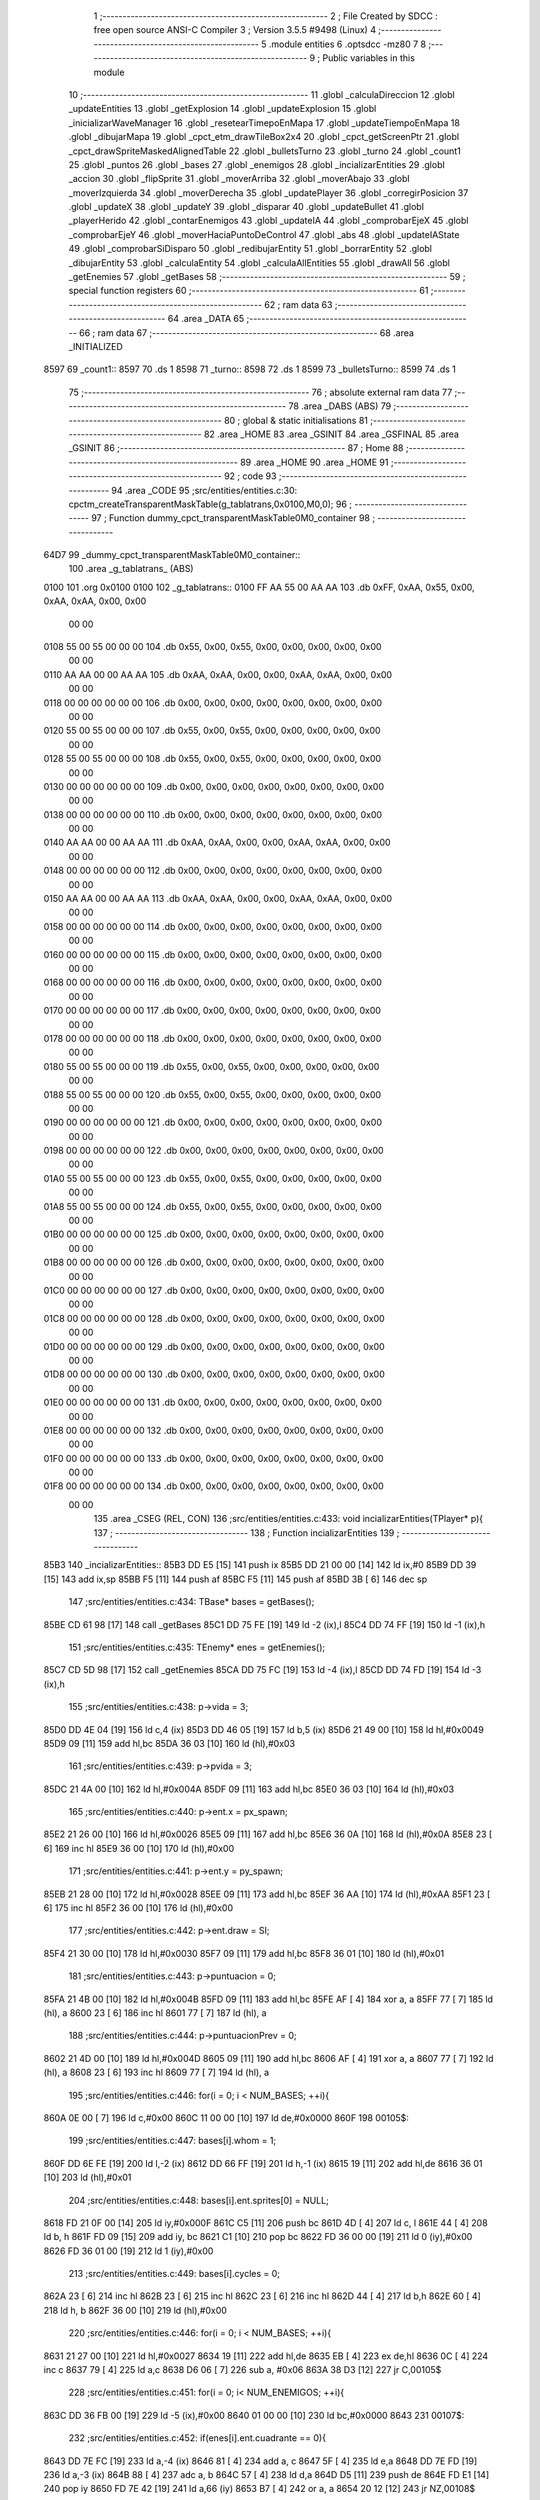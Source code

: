                               1 ;--------------------------------------------------------
                              2 ; File Created by SDCC : free open source ANSI-C Compiler
                              3 ; Version 3.5.5 #9498 (Linux)
                              4 ;--------------------------------------------------------
                              5 	.module entities
                              6 	.optsdcc -mz80
                              7 	
                              8 ;--------------------------------------------------------
                              9 ; Public variables in this module
                             10 ;--------------------------------------------------------
                             11 	.globl _calculaDireccion
                             12 	.globl _updateEntities
                             13 	.globl _getExplosion
                             14 	.globl _updateExplosion
                             15 	.globl _inicializarWaveManager
                             16 	.globl _resetearTimepoEnMapa
                             17 	.globl _updateTiempoEnMapa
                             18 	.globl _dibujarMapa
                             19 	.globl _cpct_etm_drawTileBox2x4
                             20 	.globl _cpct_getScreenPtr
                             21 	.globl _cpct_drawSpriteMaskedAlignedTable
                             22 	.globl _bulletsTurno
                             23 	.globl _turno
                             24 	.globl _count1
                             25 	.globl _puntos
                             26 	.globl _bases
                             27 	.globl _enemigos
                             28 	.globl _incializarEntities
                             29 	.globl _accion
                             30 	.globl _flipSprite
                             31 	.globl _moverArriba
                             32 	.globl _moverAbajo
                             33 	.globl _moverIzquierda
                             34 	.globl _moverDerecha
                             35 	.globl _updatePlayer
                             36 	.globl _corregirPosicion
                             37 	.globl _updateX
                             38 	.globl _updateY
                             39 	.globl _disparar
                             40 	.globl _updateBullet
                             41 	.globl _playerHerido
                             42 	.globl _contarEnemigos
                             43 	.globl _updateIA
                             44 	.globl _comprobarEjeX
                             45 	.globl _comprobarEjeY
                             46 	.globl _moverHaciaPuntoDeControl
                             47 	.globl _abs
                             48 	.globl _updateIAState
                             49 	.globl _comprobarSiDisparo
                             50 	.globl _redibujarEntity
                             51 	.globl _borrarEntity
                             52 	.globl _dibujarEntity
                             53 	.globl _calculaEntity
                             54 	.globl _calculaAllEntities
                             55 	.globl _drawAll
                             56 	.globl _getEnemies
                             57 	.globl _getBases
                             58 ;--------------------------------------------------------
                             59 ; special function registers
                             60 ;--------------------------------------------------------
                             61 ;--------------------------------------------------------
                             62 ; ram data
                             63 ;--------------------------------------------------------
                             64 	.area _DATA
                             65 ;--------------------------------------------------------
                             66 ; ram data
                             67 ;--------------------------------------------------------
                             68 	.area _INITIALIZED
   8597                      69 _count1::
   8597                      70 	.ds 1
   8598                      71 _turno::
   8598                      72 	.ds 1
   8599                      73 _bulletsTurno::
   8599                      74 	.ds 1
                             75 ;--------------------------------------------------------
                             76 ; absolute external ram data
                             77 ;--------------------------------------------------------
                             78 	.area _DABS (ABS)
                             79 ;--------------------------------------------------------
                             80 ; global & static initialisations
                             81 ;--------------------------------------------------------
                             82 	.area _HOME
                             83 	.area _GSINIT
                             84 	.area _GSFINAL
                             85 	.area _GSINIT
                             86 ;--------------------------------------------------------
                             87 ; Home
                             88 ;--------------------------------------------------------
                             89 	.area _HOME
                             90 	.area _HOME
                             91 ;--------------------------------------------------------
                             92 ; code
                             93 ;--------------------------------------------------------
                             94 	.area _CODE
                             95 ;src/entities/entities.c:30: cpctm_createTransparentMaskTable(g_tablatrans,0x0100,M0,0);
                             96 ;	---------------------------------
                             97 ; Function dummy_cpct_transparentMaskTable0M0_container
                             98 ; ---------------------------------
   64D7                      99 _dummy_cpct_transparentMaskTable0M0_container::
                            100 	.area _g_tablatrans_ (ABS) 
   0100                     101 	.org 0x0100 
   0100                     102 	 _g_tablatrans::
   0100 FF AA 55 00 AA AA   103 	.db 0xFF, 0xAA, 0x55, 0x00, 0xAA, 0xAA, 0x00, 0x00 
        00 00
   0108 55 00 55 00 00 00   104 	.db 0x55, 0x00, 0x55, 0x00, 0x00, 0x00, 0x00, 0x00 
        00 00
   0110 AA AA 00 00 AA AA   105 	.db 0xAA, 0xAA, 0x00, 0x00, 0xAA, 0xAA, 0x00, 0x00 
        00 00
   0118 00 00 00 00 00 00   106 	.db 0x00, 0x00, 0x00, 0x00, 0x00, 0x00, 0x00, 0x00 
        00 00
   0120 55 00 55 00 00 00   107 	.db 0x55, 0x00, 0x55, 0x00, 0x00, 0x00, 0x00, 0x00 
        00 00
   0128 55 00 55 00 00 00   108 	.db 0x55, 0x00, 0x55, 0x00, 0x00, 0x00, 0x00, 0x00 
        00 00
   0130 00 00 00 00 00 00   109 	.db 0x00, 0x00, 0x00, 0x00, 0x00, 0x00, 0x00, 0x00 
        00 00
   0138 00 00 00 00 00 00   110 	.db 0x00, 0x00, 0x00, 0x00, 0x00, 0x00, 0x00, 0x00 
        00 00
   0140 AA AA 00 00 AA AA   111 	.db 0xAA, 0xAA, 0x00, 0x00, 0xAA, 0xAA, 0x00, 0x00 
        00 00
   0148 00 00 00 00 00 00   112 	.db 0x00, 0x00, 0x00, 0x00, 0x00, 0x00, 0x00, 0x00 
        00 00
   0150 AA AA 00 00 AA AA   113 	.db 0xAA, 0xAA, 0x00, 0x00, 0xAA, 0xAA, 0x00, 0x00 
        00 00
   0158 00 00 00 00 00 00   114 	.db 0x00, 0x00, 0x00, 0x00, 0x00, 0x00, 0x00, 0x00 
        00 00
   0160 00 00 00 00 00 00   115 	.db 0x00, 0x00, 0x00, 0x00, 0x00, 0x00, 0x00, 0x00 
        00 00
   0168 00 00 00 00 00 00   116 	.db 0x00, 0x00, 0x00, 0x00, 0x00, 0x00, 0x00, 0x00 
        00 00
   0170 00 00 00 00 00 00   117 	.db 0x00, 0x00, 0x00, 0x00, 0x00, 0x00, 0x00, 0x00 
        00 00
   0178 00 00 00 00 00 00   118 	.db 0x00, 0x00, 0x00, 0x00, 0x00, 0x00, 0x00, 0x00 
        00 00
   0180 55 00 55 00 00 00   119 	.db 0x55, 0x00, 0x55, 0x00, 0x00, 0x00, 0x00, 0x00 
        00 00
   0188 55 00 55 00 00 00   120 	.db 0x55, 0x00, 0x55, 0x00, 0x00, 0x00, 0x00, 0x00 
        00 00
   0190 00 00 00 00 00 00   121 	.db 0x00, 0x00, 0x00, 0x00, 0x00, 0x00, 0x00, 0x00 
        00 00
   0198 00 00 00 00 00 00   122 	.db 0x00, 0x00, 0x00, 0x00, 0x00, 0x00, 0x00, 0x00 
        00 00
   01A0 55 00 55 00 00 00   123 	.db 0x55, 0x00, 0x55, 0x00, 0x00, 0x00, 0x00, 0x00 
        00 00
   01A8 55 00 55 00 00 00   124 	.db 0x55, 0x00, 0x55, 0x00, 0x00, 0x00, 0x00, 0x00 
        00 00
   01B0 00 00 00 00 00 00   125 	.db 0x00, 0x00, 0x00, 0x00, 0x00, 0x00, 0x00, 0x00 
        00 00
   01B8 00 00 00 00 00 00   126 	.db 0x00, 0x00, 0x00, 0x00, 0x00, 0x00, 0x00, 0x00 
        00 00
   01C0 00 00 00 00 00 00   127 	.db 0x00, 0x00, 0x00, 0x00, 0x00, 0x00, 0x00, 0x00 
        00 00
   01C8 00 00 00 00 00 00   128 	.db 0x00, 0x00, 0x00, 0x00, 0x00, 0x00, 0x00, 0x00 
        00 00
   01D0 00 00 00 00 00 00   129 	.db 0x00, 0x00, 0x00, 0x00, 0x00, 0x00, 0x00, 0x00 
        00 00
   01D8 00 00 00 00 00 00   130 	.db 0x00, 0x00, 0x00, 0x00, 0x00, 0x00, 0x00, 0x00 
        00 00
   01E0 00 00 00 00 00 00   131 	.db 0x00, 0x00, 0x00, 0x00, 0x00, 0x00, 0x00, 0x00 
        00 00
   01E8 00 00 00 00 00 00   132 	.db 0x00, 0x00, 0x00, 0x00, 0x00, 0x00, 0x00, 0x00 
        00 00
   01F0 00 00 00 00 00 00   133 	.db 0x00, 0x00, 0x00, 0x00, 0x00, 0x00, 0x00, 0x00 
        00 00
   01F8 00 00 00 00 00 00   134 	.db 0x00, 0x00, 0x00, 0x00, 0x00, 0x00, 0x00, 0x00 
        00 00
                            135 	.area _CSEG (REL, CON) 
                            136 ;src/entities/entities.c:433: void incializarEntities(TPlayer* p){
                            137 ;	---------------------------------
                            138 ; Function incializarEntities
                            139 ; ---------------------------------
   85B3                     140 _incializarEntities::
   85B3 DD E5         [15]  141 	push	ix
   85B5 DD 21 00 00   [14]  142 	ld	ix,#0
   85B9 DD 39         [15]  143 	add	ix,sp
   85BB F5            [11]  144 	push	af
   85BC F5            [11]  145 	push	af
   85BD 3B            [ 6]  146 	dec	sp
                            147 ;src/entities/entities.c:434: TBase* bases = getBases();
   85BE CD 61 98      [17]  148 	call	_getBases
   85C1 DD 75 FE      [19]  149 	ld	-2 (ix),l
   85C4 DD 74 FF      [19]  150 	ld	-1 (ix),h
                            151 ;src/entities/entities.c:435: TEnemy* enes = getEnemies();
   85C7 CD 5D 98      [17]  152 	call	_getEnemies
   85CA DD 75 FC      [19]  153 	ld	-4 (ix),l
   85CD DD 74 FD      [19]  154 	ld	-3 (ix),h
                            155 ;src/entities/entities.c:438: p->vida = 3;
   85D0 DD 4E 04      [19]  156 	ld	c,4 (ix)
   85D3 DD 46 05      [19]  157 	ld	b,5 (ix)
   85D6 21 49 00      [10]  158 	ld	hl,#0x0049
   85D9 09            [11]  159 	add	hl,bc
   85DA 36 03         [10]  160 	ld	(hl),#0x03
                            161 ;src/entities/entities.c:439: p->pvida = 3;
   85DC 21 4A 00      [10]  162 	ld	hl,#0x004A
   85DF 09            [11]  163 	add	hl,bc
   85E0 36 03         [10]  164 	ld	(hl),#0x03
                            165 ;src/entities/entities.c:440: p->ent.x = px_spawn;
   85E2 21 26 00      [10]  166 	ld	hl,#0x0026
   85E5 09            [11]  167 	add	hl,bc
   85E6 36 0A         [10]  168 	ld	(hl),#0x0A
   85E8 23            [ 6]  169 	inc	hl
   85E9 36 00         [10]  170 	ld	(hl),#0x00
                            171 ;src/entities/entities.c:441: p->ent.y = py_spawn;
   85EB 21 28 00      [10]  172 	ld	hl,#0x0028
   85EE 09            [11]  173 	add	hl,bc
   85EF 36 AA         [10]  174 	ld	(hl),#0xAA
   85F1 23            [ 6]  175 	inc	hl
   85F2 36 00         [10]  176 	ld	(hl),#0x00
                            177 ;src/entities/entities.c:442: p->ent.draw = SI;
   85F4 21 30 00      [10]  178 	ld	hl,#0x0030
   85F7 09            [11]  179 	add	hl,bc
   85F8 36 01         [10]  180 	ld	(hl),#0x01
                            181 ;src/entities/entities.c:443: p->puntuacion = 0;
   85FA 21 4B 00      [10]  182 	ld	hl,#0x004B
   85FD 09            [11]  183 	add	hl,bc
   85FE AF            [ 4]  184 	xor	a, a
   85FF 77            [ 7]  185 	ld	(hl), a
   8600 23            [ 6]  186 	inc	hl
   8601 77            [ 7]  187 	ld	(hl), a
                            188 ;src/entities/entities.c:444: p->puntuacionPrev = 0;
   8602 21 4D 00      [10]  189 	ld	hl,#0x004D
   8605 09            [11]  190 	add	hl,bc
   8606 AF            [ 4]  191 	xor	a, a
   8607 77            [ 7]  192 	ld	(hl), a
   8608 23            [ 6]  193 	inc	hl
   8609 77            [ 7]  194 	ld	(hl), a
                            195 ;src/entities/entities.c:446: for(i = 0; i < NUM_BASES; ++i){
   860A 0E 00         [ 7]  196 	ld	c,#0x00
   860C 11 00 00      [10]  197 	ld	de,#0x0000
   860F                     198 00105$:
                            199 ;src/entities/entities.c:447: bases[i].whom = 1;
   860F DD 6E FE      [19]  200 	ld	l,-2 (ix)
   8612 DD 66 FF      [19]  201 	ld	h,-1 (ix)
   8615 19            [11]  202 	add	hl,de
   8616 36 01         [10]  203 	ld	(hl),#0x01
                            204 ;src/entities/entities.c:448: bases[i].ent.sprites[0] = NULL;
   8618 FD 21 0F 00   [14]  205 	ld	iy,#0x000F
   861C C5            [11]  206 	push	bc
   861D 4D            [ 4]  207 	ld	c, l
   861E 44            [ 4]  208 	ld	b, h
   861F FD 09         [15]  209 	add	iy, bc
   8621 C1            [10]  210 	pop	bc
   8622 FD 36 00 00   [19]  211 	ld	0 (iy),#0x00
   8626 FD 36 01 00   [19]  212 	ld	1 (iy),#0x00
                            213 ;src/entities/entities.c:449: bases[i].cycles = 0;
   862A 23            [ 6]  214 	inc	hl
   862B 23            [ 6]  215 	inc	hl
   862C 23            [ 6]  216 	inc	hl
   862D 44            [ 4]  217 	ld	b,h
   862E 60            [ 4]  218 	ld	h, b
   862F 36 00         [10]  219 	ld	(hl),#0x00
                            220 ;src/entities/entities.c:446: for(i = 0; i < NUM_BASES; ++i){
   8631 21 27 00      [10]  221 	ld	hl,#0x0027
   8634 19            [11]  222 	add	hl,de
   8635 EB            [ 4]  223 	ex	de,hl
   8636 0C            [ 4]  224 	inc	c
   8637 79            [ 4]  225 	ld	a,c
   8638 D6 06         [ 7]  226 	sub	a, #0x06
   863A 38 D3         [12]  227 	jr	C,00105$
                            228 ;src/entities/entities.c:451: for(i = 0; i< NUM_ENEMIGOS; ++i){
   863C DD 36 FB 00   [19]  229 	ld	-5 (ix),#0x00
   8640 01 00 00      [10]  230 	ld	bc,#0x0000
   8643                     231 00107$:
                            232 ;src/entities/entities.c:452: if(enes[i].ent.cuadrante == 0){
   8643 DD 7E FC      [19]  233 	ld	a,-4 (ix)
   8646 81            [ 4]  234 	add	a, c
   8647 5F            [ 4]  235 	ld	e,a
   8648 DD 7E FD      [19]  236 	ld	a,-3 (ix)
   864B 88            [ 4]  237 	adc	a, b
   864C 57            [ 4]  238 	ld	d,a
   864D D5            [11]  239 	push	de
   864E FD E1         [14]  240 	pop	iy
   8650 FD 7E 42      [19]  241 	ld	a,66 (iy)
   8653 B7            [ 4]  242 	or	a, a
   8654 20 12         [12]  243 	jr	NZ,00108$
                            244 ;src/entities/entities.c:453: enes[i].ent.vivo = 0;
   8656 21 41 00      [10]  245 	ld	hl,#0x0041
   8659 19            [11]  246 	add	hl,de
   865A 36 00         [10]  247 	ld	(hl),#0x00
                            248 ;src/entities/entities.c:454: enes[i].bullet.ent.vivo = 0;
   865C 21 1E 00      [10]  249 	ld	hl,#0x001E
   865F 19            [11]  250 	add	hl,de
   8660 36 00         [10]  251 	ld	(hl),#0x00
                            252 ;src/entities/entities.c:455: enes[i].ent.draw = NO;
   8662 21 30 00      [10]  253 	ld	hl,#0x0030
   8665 19            [11]  254 	add	hl,de
   8666 36 00         [10]  255 	ld	(hl),#0x00
   8668                     256 00108$:
                            257 ;src/entities/entities.c:451: for(i = 0; i< NUM_ENEMIGOS; ++i){
   8668 21 4E 00      [10]  258 	ld	hl,#0x004E
   866B 09            [11]  259 	add	hl,bc
   866C 4D            [ 4]  260 	ld	c,l
   866D 44            [ 4]  261 	ld	b,h
   866E DD 34 FB      [23]  262 	inc	-5 (ix)
   8671 DD 7E FB      [19]  263 	ld	a,-5 (ix)
   8674 D6 03         [ 7]  264 	sub	a, #0x03
   8676 38 CB         [12]  265 	jr	C,00107$
                            266 ;src/entities/entities.c:458: wshot_cycles = 30;
   8678 21 94 85      [10]  267 	ld	hl,#_wshot_cycles + 0
   867B 36 1E         [10]  268 	ld	(hl), #0x1E
                            269 ;src/entities/entities.c:459: basesCapturadas = 0;
   867D 21 92 85      [10]  270 	ld	hl,#_basesCapturadas + 0
   8680 36 00         [10]  271 	ld	(hl), #0x00
                            272 ;src/entities/entities.c:460: prev_basesCapturadas = 0;
   8682 21 93 85      [10]  273 	ld	hl,#_prev_basesCapturadas + 0
   8685 36 00         [10]  274 	ld	(hl), #0x00
                            275 ;src/entities/entities.c:462: inicializarWaveManager();
   8687 CD 84 65      [17]  276 	call	_inicializarWaveManager
   868A DD F9         [10]  277 	ld	sp, ix
   868C DD E1         [14]  278 	pop	ix
   868E C9            [10]  279 	ret
   868F                     280 _enemigos:
   868F 00                  281 	.db #0x00	; 0
   8690 01                  282 	.db #0x01	; 1
   8691 00                  283 	.db #0x00	; 0
   8692 00 00               284 	.dw #0x0000
   8694 00 00               285 	.dw #0x0000
   8696 00 00               286 	.dw #0x0000
   8698 00 00               287 	.dw #0x0000
   869A 02                  288 	.db #0x02	; 2
   869B 04                  289 	.db #0x04	; 4
   869C 00                  290 	.db #0x00	; 0
   869D 40 55               291 	.dw _g_bala_enemiga
   869F 40 55               292 	.dw _g_bala_enemiga
   86A1 40 55               293 	.dw _g_bala_enemiga
   86A3 40 55               294 	.dw _g_bala_enemiga
   86A5 02                  295 	.db #0x02	; 2
   86A6 04                  296 	.db #0x04	; 4
   86A7 00                  297 	.db #0x00	; 0
   86A8 02                  298 	.db #0x02	; 2
   86A9 00                  299 	.db #0x00	; 0
   86AA 00                  300 	.db #0x00	; 0
   86AB 02                  301 	.db #0x02	; 2
   86AC 04                  302 	.db #0x04	; 4
   86AD 00                  303 	.db #0x00	; 0
   86AE 02                  304 	.db #0x02	; 2
   86AF 00                  305 	.db #0x00	; 0
   86B0 00                  306 	.db #0x00	; 0
   86B1 00                  307 	.db #0x00	; 0
   86B2 00                  308 	.db #0x00	; 0
   86B3 00 00               309 	.dw #0x0000
   86B5 32 00               310 	.dw #0x0032
   86B7 9D 00               311 	.dw #0x009D
   86B9 32 00               312 	.dw #0x0032
   86BB 9D 00               313 	.dw #0x009D
   86BD 01                  314 	.db #0x01	; 1
   86BE 02                  315 	.db #0x02	; 2
   86BF 01                  316 	.db #0x01	; 1
   86C0 68 56               317 	.dw _g_naveEnemiga1_0
   86C2 88 56               318 	.dw _g_naveEnemiga1_1
   86C4 A8 56               319 	.dw _g_naveEnemiga1_2
   86C6 C8 56               320 	.dw _g_naveEnemiga1_3
   86C8 04                  321 	.db #0x04	; 4
   86C9 08                  322 	.db #0x08	; 8
   86CA 00                  323 	.db #0x00	; 0
   86CB 00                  324 	.db #0x00	; 0
   86CC 32                  325 	.db #0x32	; 50	'2'
   86CD 9D                  326 	.db #0x9D	; 157
   86CE 04                  327 	.db #0x04	; 4
   86CF 08                  328 	.db #0x08	; 8
   86D0 01                  329 	.db #0x01	; 1
   86D1 02                  330 	.db #0x02	; 2
   86D2 00                  331 	.db #0x00	; 0
   86D3 00                  332 	.db #0x00	; 0
   86D4 00                  333 	.db #0x00	; 0
   86D5 00                  334 	.db #0x00	; 0
   86D6 00 00               335 	.dw #0x0000
   86D8 00                  336 	.db #0x00	; 0
   86D9 00                  337 	.db #0x00	; 0
   86DA 01                  338 	.db #0x01	; 1
   86DB 00                  339 	.db #0x00	; 0
   86DC 00                  340 	.db #0x00	; 0
   86DD 00                  341 	.db #0x00	; 0
   86DE 01                  342 	.db #0x01	; 1
   86DF 00                  343 	.db #0x00	; 0
   86E0 00 00               344 	.dw #0x0000
   86E2 00 00               345 	.dw #0x0000
   86E4 00 00               346 	.dw #0x0000
   86E6 00 00               347 	.dw #0x0000
   86E8 02                  348 	.db #0x02	; 2
   86E9 04                  349 	.db #0x04	; 4
   86EA 00                  350 	.db #0x00	; 0
   86EB 40 55               351 	.dw _g_bala_enemiga
   86ED 40 55               352 	.dw _g_bala_enemiga
   86EF 40 55               353 	.dw _g_bala_enemiga
   86F1 40 55               354 	.dw _g_bala_enemiga
   86F3 02                  355 	.db #0x02	; 2
   86F4 04                  356 	.db #0x04	; 4
   86F5 00                  357 	.db #0x00	; 0
   86F6 02                  358 	.db #0x02	; 2
   86F7 00                  359 	.db #0x00	; 0
   86F8 00                  360 	.db #0x00	; 0
   86F9 02                  361 	.db #0x02	; 2
   86FA 04                  362 	.db #0x04	; 4
   86FB 00                  363 	.db #0x00	; 0
   86FC 04                  364 	.db #0x04	; 4
   86FD 00                  365 	.db #0x00	; 0
   86FE 00                  366 	.db #0x00	; 0
   86FF 00                  367 	.db #0x00	; 0
   8700 00                  368 	.db #0x00	; 0
   8701 00 00               369 	.dw #0x0000
   8703 14 00               370 	.dw #0x0014
   8705 32 00               371 	.dw #0x0032
   8707 14 00               372 	.dw #0x0014
   8709 32 00               373 	.dw #0x0032
   870B 01                  374 	.db #0x01	; 1
   870C 02                  375 	.db #0x02	; 2
   870D 01                  376 	.db #0x01	; 1
   870E E8 55               377 	.dw _g_naveEnemiga2_0
   8710 08 56               378 	.dw _g_naveEnemiga2_1
   8712 28 56               379 	.dw _g_naveEnemiga2_2
   8714 48 56               380 	.dw _g_naveEnemiga2_3
   8716 04                  381 	.db #0x04	; 4
   8717 08                  382 	.db #0x08	; 8
   8718 00                  383 	.db #0x00	; 0
   8719 00                  384 	.db #0x00	; 0
   871A 14                  385 	.db #0x14	; 20
   871B 32                  386 	.db #0x32	; 50	'2'
   871C 04                  387 	.db #0x04	; 4
   871D 08                  388 	.db #0x08	; 8
   871E 01                  389 	.db #0x01	; 1
   871F 04                  390 	.db #0x04	; 4
   8720 00                  391 	.db #0x00	; 0
   8721 00                  392 	.db #0x00	; 0
   8722 00                  393 	.db #0x00	; 0
   8723 00                  394 	.db #0x00	; 0
   8724 00 00               395 	.dw #0x0000
   8726 00                  396 	.db #0x00	; 0
   8727 00                  397 	.db #0x00	; 0
   8728 01                  398 	.db #0x01	; 1
   8729 00                  399 	.db #0x00	; 0
   872A 00                  400 	.db #0x00	; 0
   872B 00                  401 	.db #0x00	; 0
   872C 01                  402 	.db #0x01	; 1
   872D 00                  403 	.db #0x00	; 0
   872E 00 00               404 	.dw #0x0000
   8730 00 00               405 	.dw #0x0000
   8732 00 00               406 	.dw #0x0000
   8734 00 00               407 	.dw #0x0000
   8736 02                  408 	.db #0x02	; 2
   8737 04                  409 	.db #0x04	; 4
   8738 00                  410 	.db #0x00	; 0
   8739 40 55               411 	.dw _g_bala_enemiga
   873B 40 55               412 	.dw _g_bala_enemiga
   873D 40 55               413 	.dw _g_bala_enemiga
   873F 40 55               414 	.dw _g_bala_enemiga
   8741 02                  415 	.db #0x02	; 2
   8742 04                  416 	.db #0x04	; 4
   8743 00                  417 	.db #0x00	; 0
   8744 02                  418 	.db #0x02	; 2
   8745 00                  419 	.db #0x00	; 0
   8746 00                  420 	.db #0x00	; 0
   8747 02                  421 	.db #0x02	; 2
   8748 04                  422 	.db #0x04	; 4
   8749 00                  423 	.db #0x00	; 0
   874A 00                  424 	.db #0x00	; 0
   874B 00                  425 	.db #0x00	; 0
   874C 00                  426 	.db #0x00	; 0
   874D 00                  427 	.db #0x00	; 0
   874E 00                  428 	.db #0x00	; 0
   874F 00 00               429 	.dw #0x0000
   8751 23 00               430 	.dw #0x0023
   8753 78 00               431 	.dw #0x0078
   8755 23 00               432 	.dw #0x0023
   8757 78 00               433 	.dw #0x0078
   8759 01                  434 	.db #0x01	; 1
   875A 02                  435 	.db #0x02	; 2
   875B 01                  436 	.db #0x01	; 1
   875C 68 55               437 	.dw _g_naveEnemiga3_0
   875E 88 55               438 	.dw _g_naveEnemiga3_1
   8760 A8 55               439 	.dw _g_naveEnemiga3_2
   8762 C8 55               440 	.dw _g_naveEnemiga3_3
   8764 04                  441 	.db #0x04	; 4
   8765 08                  442 	.db #0x08	; 8
   8766 00                  443 	.db #0x00	; 0
   8767 00                  444 	.db #0x00	; 0
   8768 23                  445 	.db #0x23	; 35
   8769 78                  446 	.db #0x78	; 120	'x'
   876A 04                  447 	.db #0x04	; 4
   876B 08                  448 	.db #0x08	; 8
   876C 01                  449 	.db #0x01	; 1
   876D 00                  450 	.db #0x00	; 0
   876E 00                  451 	.db #0x00	; 0
   876F 00                  452 	.db #0x00	; 0
   8770 00                  453 	.db #0x00	; 0
   8771 00                  454 	.db #0x00	; 0
   8772 00 00               455 	.dw #0x0000
   8774 00                  456 	.db #0x00	; 0
   8775 00                  457 	.db #0x00	; 0
   8776 01                  458 	.db #0x01	; 1
   8777 00                  459 	.db #0x00	; 0
   8778 00                  460 	.db #0x00	; 0
   8779                     461 _bases:
   8779 01                  462 	.db #0x01	; 1
   877A 64                  463 	.db #0x64	; 100	'd'
   877B C8                  464 	.db #0xC8	; 200
   877C 00                  465 	.db #0x00	; 0
   877D 30 00               466 	.dw #0x0030
   877F 9C 00               467 	.dw #0x009C
   8781 30 00               468 	.dw #0x0030
   8783 9C 00               469 	.dw #0x009C
   8785 00                  470 	.db #0x00	; 0
   8786 00                  471 	.db #0x00	; 0
   8787 01                  472 	.db #0x01	; 1
   8788 00 00               473 	.dw #0x0000
   878A 00 00               474 	.dw #0x0000
   878C 00 00               475 	.dw #0x0000
   878E 00 00               476 	.dw #0x0000
   8790 08                  477 	.db #0x08	; 8
   8791 14                  478 	.db #0x14	; 20
   8792 00                  479 	.db #0x00	; 0
   8793 03                  480 	.db #0x03	; 3
   8794 30                  481 	.db #0x30	; 48	'0'
   8795 9C                  482 	.db #0x9C	; 156
   8796 08                  483 	.db #0x08	; 8
   8797 14                  484 	.db #0x14	; 20
   8798 01                  485 	.db #0x01	; 1
   8799 00                  486 	.db #0x00	; 0
   879A 00                  487 	.db #0x00	; 0
   879B 00                  488 	.db #0x00	; 0
   879C 00                  489 	.db #0x00	; 0
   879D 00                  490 	.db #0x00	; 0
   879E 00 00               491 	.dw #0x0000
   87A0 01                  492 	.db #0x01	; 1
   87A1 64                  493 	.db #0x64	; 100	'd'
   87A2 E8                  494 	.db #0xE8	; 232
   87A3 00                  495 	.db #0x00	; 0
   87A4 2E 00               496 	.dw #0x002E
   87A6 64 00               497 	.dw #0x0064
   87A8 2E 00               498 	.dw #0x002E
   87AA 64 00               499 	.dw #0x0064
   87AC 00                  500 	.db #0x00	; 0
   87AD 00                  501 	.db #0x00	; 0
   87AE 01                  502 	.db #0x01	; 1
   87AF 00 00               503 	.dw #0x0000
   87B1 00 00               504 	.dw #0x0000
   87B3 00 00               505 	.dw #0x0000
   87B5 00 00               506 	.dw #0x0000
   87B7 08                  507 	.db #0x08	; 8
   87B8 14                  508 	.db #0x14	; 20
   87B9 00                  509 	.db #0x00	; 0
   87BA 03                  510 	.db #0x03	; 3
   87BB 2E                  511 	.db #0x2E	; 46
   87BC 64                  512 	.db #0x64	; 100	'd'
   87BD 08                  513 	.db #0x08	; 8
   87BE 14                  514 	.db #0x14	; 20
   87BF 01                  515 	.db #0x01	; 1
   87C0 01                  516 	.db #0x01	; 1
   87C1 00                  517 	.db #0x00	; 0
   87C2 00                  518 	.db #0x00	; 0
   87C3 00                  519 	.db #0x00	; 0
   87C4 00                  520 	.db #0x00	; 0
   87C5 00 00               521 	.dw #0x0000
   87C7 01                  522 	.db #0x01	; 1
   87C8 64                  523 	.db #0x64	; 100	'd'
   87C9 E8                  524 	.db #0xE8	; 232
   87CA 00                  525 	.db #0x00	; 0
   87CB 04 00               526 	.dw #0x0004
   87CD 70 00               527 	.dw #0x0070
   87CF 04 00               528 	.dw #0x0004
   87D1 70 00               529 	.dw #0x0070
   87D3 00                  530 	.db #0x00	; 0
   87D4 00                  531 	.db #0x00	; 0
   87D5 01                  532 	.db #0x01	; 1
   87D6 00 00               533 	.dw #0x0000
   87D8 00 00               534 	.dw #0x0000
   87DA 00 00               535 	.dw #0x0000
   87DC 00 00               536 	.dw #0x0000
   87DE 08                  537 	.db #0x08	; 8
   87DF 14                  538 	.db #0x14	; 20
   87E0 00                  539 	.db #0x00	; 0
   87E1 03                  540 	.db #0x03	; 3
   87E2 04                  541 	.db #0x04	; 4
   87E3 70                  542 	.db #0x70	; 112	'p'
   87E4 08                  543 	.db #0x08	; 8
   87E5 14                  544 	.db #0x14	; 20
   87E6 01                  545 	.db #0x01	; 1
   87E7 02                  546 	.db #0x02	; 2
   87E8 00                  547 	.db #0x00	; 0
   87E9 00                  548 	.db #0x00	; 0
   87EA 00                  549 	.db #0x00	; 0
   87EB 00                  550 	.db #0x00	; 0
   87EC 00 00               551 	.dw #0x0000
   87EE 01                  552 	.db #0x01	; 1
   87EF 64                  553 	.db #0x64	; 100	'd'
   87F0 E8                  554 	.db #0xE8	; 232
   87F1 00                  555 	.db #0x00	; 0
   87F2 44 00               556 	.dw #0x0044
   87F4 88 00               557 	.dw #0x0088
   87F6 88 00               558 	.dw #0x0088
   87F8 88 00               559 	.dw #0x0088
   87FA 00                  560 	.db #0x00	; 0
   87FB 00                  561 	.db #0x00	; 0
   87FC 01                  562 	.db #0x01	; 1
   87FD 00 00               563 	.dw #0x0000
   87FF 00 00               564 	.dw #0x0000
   8801 00 00               565 	.dw #0x0000
   8803 00 00               566 	.dw #0x0000
   8805 08                  567 	.db #0x08	; 8
   8806 14                  568 	.db #0x14	; 20
   8807 00                  569 	.db #0x00	; 0
   8808 03                  570 	.db #0x03	; 3
   8809 44                  571 	.db #0x44	; 68	'D'
   880A 88                  572 	.db #0x88	; 136
   880B 08                  573 	.db #0x08	; 8
   880C 14                  574 	.db #0x14	; 20
   880D 01                  575 	.db #0x01	; 1
   880E 03                  576 	.db #0x03	; 3
   880F 00                  577 	.db #0x00	; 0
   8810 00                  578 	.db #0x00	; 0
   8811 00                  579 	.db #0x00	; 0
   8812 00                  580 	.db #0x00	; 0
   8813 00 00               581 	.dw #0x0000
   8815 01                  582 	.db #0x01	; 1
   8816 64                  583 	.db #0x64	; 100	'd'
   8817 E8                  584 	.db #0xE8	; 232
   8818 00                  585 	.db #0x00	; 0
   8819 04 00               586 	.dw #0x0004
   881B 44 00               587 	.dw #0x0044
   881D 04 00               588 	.dw #0x0004
   881F 44 00               589 	.dw #0x0044
   8821 00                  590 	.db #0x00	; 0
   8822 00                  591 	.db #0x00	; 0
   8823 01                  592 	.db #0x01	; 1
   8824 00 00               593 	.dw #0x0000
   8826 00 00               594 	.dw #0x0000
   8828 00 00               595 	.dw #0x0000
   882A 00 00               596 	.dw #0x0000
   882C 08                  597 	.db #0x08	; 8
   882D 14                  598 	.db #0x14	; 20
   882E 00                  599 	.db #0x00	; 0
   882F 03                  600 	.db #0x03	; 3
   8830 04                  601 	.db #0x04	; 4
   8831 44                  602 	.db #0x44	; 68	'D'
   8832 08                  603 	.db #0x08	; 8
   8833 14                  604 	.db #0x14	; 20
   8834 01                  605 	.db #0x01	; 1
   8835 04                  606 	.db #0x04	; 4
   8836 00                  607 	.db #0x00	; 0
   8837 00                  608 	.db #0x00	; 0
   8838 00                  609 	.db #0x00	; 0
   8839 00                  610 	.db #0x00	; 0
   883A 00 00               611 	.dw #0x0000
   883C 01                  612 	.db #0x01	; 1
   883D 64                  613 	.db #0x64	; 100	'd'
   883E E8                  614 	.db #0xE8	; 232
   883F 00                  615 	.db #0x00	; 0
   8840 44 00               616 	.dw #0x0044
   8842 68 00               617 	.dw #0x0068
   8844 44 00               618 	.dw #0x0044
   8846 68 00               619 	.dw #0x0068
   8848 00                  620 	.db #0x00	; 0
   8849 00                  621 	.db #0x00	; 0
   884A 01                  622 	.db #0x01	; 1
   884B 00 00               623 	.dw #0x0000
   884D 00 00               624 	.dw #0x0000
   884F 00 00               625 	.dw #0x0000
   8851 00 00               626 	.dw #0x0000
   8853 08                  627 	.db #0x08	; 8
   8854 14                  628 	.db #0x14	; 20
   8855 00                  629 	.db #0x00	; 0
   8856 03                  630 	.db #0x03	; 3
   8857 44                  631 	.db #0x44	; 68	'D'
   8858 68                  632 	.db #0x68	; 104	'h'
   8859 08                  633 	.db #0x08	; 8
   885A 14                  634 	.db #0x14	; 20
   885B 01                  635 	.db #0x01	; 1
   885C 05                  636 	.db #0x05	; 5
   885D 00                  637 	.db #0x00	; 0
   885E 00                  638 	.db #0x00	; 0
   885F 00                  639 	.db #0x00	; 0
   8860 00                  640 	.db #0x00	; 0
   8861 00 00               641 	.dw #0x0000
   8863                     642 _puntos:
   8863 28                  643 	.db #0x28	; 40
   8864 3C                  644 	.db #0x3C	; 60
   8865 28                  645 	.db #0x28	; 40
   8866 B9                  646 	.db #0xB9	; 185
   8867 41                  647 	.db #0x41	; 65	'A'
   8868 64                  648 	.db #0x64	; 100	'd'
   8869 0A                  649 	.db #0x0A	; 10
   886A 64                  650 	.db #0x64	; 100	'd'
                            651 ;src/entities/entities.c:466: TPlayerDirection accion(TEntity* ent, TPlayerStatus action, TPlayerDirection dir){
                            652 ;	---------------------------------
                            653 ; Function accion
                            654 ; ---------------------------------
   886B                     655 _accion::
   886B DD E5         [15]  656 	push	ix
   886D DD 21 00 00   [14]  657 	ld	ix,#0
   8871 DD 39         [15]  658 	add	ix,sp
   8873 3B            [ 6]  659 	dec	sp
                            660 ;src/entities/entities.c:468: switch(action){
   8874 DD 7E 06      [19]  661 	ld	a,6 (ix)
   8877 3D            [ 4]  662 	dec	a
   8878 C2 18 89      [10]  663 	jp	NZ,00107$
                            664 ;src/entities/entities.c:470: switch(dir){
   887B 3E 03         [ 7]  665 	ld	a,#0x03
   887D DD 96 07      [19]  666 	sub	a, 7 (ix)
   8880 DA 18 89      [10]  667 	jp	C,00107$
   8883 DD 5E 07      [19]  668 	ld	e,7 (ix)
   8886 16 00         [ 7]  669 	ld	d,#0x00
   8888 21 8E 88      [10]  670 	ld	hl,#00120$
   888B 19            [11]  671 	add	hl,de
   888C 19            [11]  672 	add	hl,de
                            673 ;src/entities/entities.c:471: case d_up:
   888D E9            [ 4]  674 	jp	(hl)
   888E                     675 00120$:
   888E 18 06         [12]  676 	jr	00102$
   8890 18 67         [12]  677 	jr	00105$
   8892 18 23         [12]  678 	jr	00103$
   8894 18 42         [12]  679 	jr	00104$
   8896                     680 00102$:
                            681 ;src/entities/entities.c:472: collision = moverArriba(ent);
   8896 DD 6E 04      [19]  682 	ld	l,4 (ix)
   8899 DD 66 05      [19]  683 	ld	h,5 (ix)
   889C E5            [11]  684 	push	hl
   889D CD 39 89      [17]  685 	call	_moverArriba
   88A0 F1            [10]  686 	pop	af
   88A1 4D            [ 4]  687 	ld	c,l
                            688 ;src/entities/entities.c:473: flipSprite(ent,dir);
   88A2 C5            [11]  689 	push	bc
   88A3 DD 7E 07      [19]  690 	ld	a,7 (ix)
   88A6 F5            [11]  691 	push	af
   88A7 33            [ 6]  692 	inc	sp
   88A8 DD 6E 04      [19]  693 	ld	l,4 (ix)
   88AB DD 66 05      [19]  694 	ld	h,5 (ix)
   88AE E5            [11]  695 	push	hl
   88AF CD 1D 89      [17]  696 	call	_flipSprite
   88B2 F1            [10]  697 	pop	af
   88B3 33            [ 6]  698 	inc	sp
   88B4 C1            [10]  699 	pop	bc
                            700 ;src/entities/entities.c:474: break;
   88B5 18 61         [12]  701 	jr	00107$
                            702 ;src/entities/entities.c:475: case d_down:
   88B7                     703 00103$:
                            704 ;src/entities/entities.c:476: collision = moverAbajo(ent);
   88B7 DD 6E 04      [19]  705 	ld	l,4 (ix)
   88BA DD 66 05      [19]  706 	ld	h,5 (ix)
   88BD E5            [11]  707 	push	hl
   88BE CD 9A 89      [17]  708 	call	_moverAbajo
   88C1 F1            [10]  709 	pop	af
   88C2 4D            [ 4]  710 	ld	c,l
                            711 ;src/entities/entities.c:477: flipSprite(ent,dir);
   88C3 C5            [11]  712 	push	bc
   88C4 DD 7E 07      [19]  713 	ld	a,7 (ix)
   88C7 F5            [11]  714 	push	af
   88C8 33            [ 6]  715 	inc	sp
   88C9 DD 6E 04      [19]  716 	ld	l,4 (ix)
   88CC DD 66 05      [19]  717 	ld	h,5 (ix)
   88CF E5            [11]  718 	push	hl
   88D0 CD 1D 89      [17]  719 	call	_flipSprite
   88D3 F1            [10]  720 	pop	af
   88D4 33            [ 6]  721 	inc	sp
   88D5 C1            [10]  722 	pop	bc
                            723 ;src/entities/entities.c:478: break;
   88D6 18 40         [12]  724 	jr	00107$
                            725 ;src/entities/entities.c:479: case d_left:
   88D8                     726 00104$:
                            727 ;src/entities/entities.c:480: collision = moverIzquierda(ent);
   88D8 DD 6E 04      [19]  728 	ld	l,4 (ix)
   88DB DD 66 05      [19]  729 	ld	h,5 (ix)
   88DE E5            [11]  730 	push	hl
   88DF CD 3D 8A      [17]  731 	call	_moverIzquierda
   88E2 F1            [10]  732 	pop	af
   88E3 4D            [ 4]  733 	ld	c,l
                            734 ;src/entities/entities.c:481: flipSprite(ent,dir);
   88E4 C5            [11]  735 	push	bc
   88E5 DD 7E 07      [19]  736 	ld	a,7 (ix)
   88E8 F5            [11]  737 	push	af
   88E9 33            [ 6]  738 	inc	sp
   88EA DD 6E 04      [19]  739 	ld	l,4 (ix)
   88ED DD 66 05      [19]  740 	ld	h,5 (ix)
   88F0 E5            [11]  741 	push	hl
   88F1 CD 1D 89      [17]  742 	call	_flipSprite
   88F4 F1            [10]  743 	pop	af
   88F5 33            [ 6]  744 	inc	sp
   88F6 C1            [10]  745 	pop	bc
                            746 ;src/entities/entities.c:482: break;
   88F7 18 1F         [12]  747 	jr	00107$
                            748 ;src/entities/entities.c:483: case d_right:
   88F9                     749 00105$:
                            750 ;src/entities/entities.c:484: collision = moverDerecha(ent);
   88F9 DD 6E 04      [19]  751 	ld	l,4 (ix)
   88FC DD 66 05      [19]  752 	ld	h,5 (ix)
   88FF E5            [11]  753 	push	hl
   8900 CD 8A 8A      [17]  754 	call	_moverDerecha
   8903 F1            [10]  755 	pop	af
   8904 4D            [ 4]  756 	ld	c,l
                            757 ;src/entities/entities.c:485: flipSprite(ent,dir);
   8905 C5            [11]  758 	push	bc
   8906 DD 7E 07      [19]  759 	ld	a,7 (ix)
   8909 F5            [11]  760 	push	af
   890A 33            [ 6]  761 	inc	sp
   890B DD 6E 04      [19]  762 	ld	l,4 (ix)
   890E DD 66 05      [19]  763 	ld	h,5 (ix)
   8911 E5            [11]  764 	push	hl
   8912 CD 1D 89      [17]  765 	call	_flipSprite
   8915 F1            [10]  766 	pop	af
   8916 33            [ 6]  767 	inc	sp
   8917 C1            [10]  768 	pop	bc
                            769 ;src/entities/entities.c:490: }
   8918                     770 00107$:
                            771 ;src/entities/entities.c:491: return collision;
   8918 69            [ 4]  772 	ld	l,c
   8919 33            [ 6]  773 	inc	sp
   891A DD E1         [14]  774 	pop	ix
   891C C9            [10]  775 	ret
                            776 ;src/entities/entities.c:495: void flipSprite(TEntity* ent, TPlayerDirection dir){
                            777 ;	---------------------------------
                            778 ; Function flipSprite
                            779 ; ---------------------------------
   891D                     780 _flipSprite::
                            781 ;src/entities/entities.c:496: if(ent->curr_dir != dir){
   891D D1            [10]  782 	pop	de
   891E C1            [10]  783 	pop	bc
   891F C5            [11]  784 	push	bc
   8920 D5            [11]  785 	push	de
   8921 21 15 00      [10]  786 	ld	hl,#0x0015
   8924 09            [11]  787 	add	hl,bc
   8925 4D            [ 4]  788 	ld	c,l
   8926 44            [ 4]  789 	ld	b,h
   8927 0A            [ 7]  790 	ld	a,(bc)
   8928 5F            [ 4]  791 	ld	e,a
   8929 FD 21 04 00   [14]  792 	ld	iy,#4
   892D FD 39         [15]  793 	add	iy,sp
   892F FD 7E 00      [19]  794 	ld	a,0 (iy)
   8932 93            [ 4]  795 	sub	a, e
   8933 C8            [11]  796 	ret	Z
                            797 ;src/entities/entities.c:497: ent->curr_dir = dir; 
   8934 FD 7E 00      [19]  798 	ld	a,0 (iy)
   8937 02            [ 7]  799 	ld	(bc),a
   8938 C9            [10]  800 	ret
                            801 ;src/entities/entities.c:501: TPlayerDirection moverArriba(TEntity* ent){
                            802 ;	---------------------------------
                            803 ; Function moverArriba
                            804 ; ---------------------------------
   8939                     805 _moverArriba::
   8939 DD E5         [15]  806 	push	ix
   893B DD 21 00 00   [14]  807 	ld	ix,#0
   893F DD 39         [15]  808 	add	ix,sp
   8941 F5            [11]  809 	push	af
                            810 ;src/entities/entities.c:504: ent->y -= ent->vy;
   8942 DD 4E 04      [19]  811 	ld	c,4 (ix)
   8945 DD 46 05      [19]  812 	ld	b,5 (ix)
   8948 21 02 00      [10]  813 	ld	hl,#0x0002
   894B 09            [11]  814 	add	hl,bc
   894C E3            [19]  815 	ex	(sp), hl
   894D E1            [10]  816 	pop	hl
   894E E5            [11]  817 	push	hl
   894F 5E            [ 7]  818 	ld	e,(hl)
   8950 23            [ 6]  819 	inc	hl
   8951 56            [ 7]  820 	ld	d,(hl)
   8952 C5            [11]  821 	push	bc
   8953 FD E1         [14]  822 	pop	iy
   8955 FD 6E 09      [19]  823 	ld	l,9 (iy)
   8958 26 00         [ 7]  824 	ld	h,#0x00
   895A 7B            [ 4]  825 	ld	a,e
   895B 95            [ 4]  826 	sub	a, l
   895C 5F            [ 4]  827 	ld	e,a
   895D 7A            [ 4]  828 	ld	a,d
   895E 9C            [ 4]  829 	sbc	a, h
   895F 57            [ 4]  830 	ld	d,a
   8960 E1            [10]  831 	pop	hl
   8961 E5            [11]  832 	push	hl
   8962 73            [ 7]  833 	ld	(hl),e
   8963 23            [ 6]  834 	inc	hl
   8964 72            [ 7]  835 	ld	(hl),d
                            836 ;src/entities/entities.c:505: if(MAX(ORIGEN_MAPA_Y, ent->y) == ORIGEN_MAPA_Y){
   8965 E1            [10]  837 	pop	hl
   8966 E5            [11]  838 	push	hl
   8967 7E            [ 7]  839 	ld	a, (hl)
   8968 23            [ 6]  840 	inc	hl
   8969 66            [ 7]  841 	ld	h,(hl)
   896A 6F            [ 4]  842 	ld	l,a
   896B 7B            [ 4]  843 	ld	a,e
   896C D6 28         [ 7]  844 	sub	a, #0x28
   896E 7A            [ 4]  845 	ld	a,d
   896F 17            [ 4]  846 	rla
   8970 3F            [ 4]  847 	ccf
   8971 1F            [ 4]  848 	rra
   8972 DE 80         [ 7]  849 	sbc	a, #0x80
   8974 30 03         [12]  850 	jr	NC,00106$
   8976 21 28 00      [10]  851 	ld	hl,#0x0028
   8979                     852 00106$:
   8979 7D            [ 4]  853 	ld	a,l
   897A D6 28         [ 7]  854 	sub	a,#0x28
   897C 20 0E         [12]  855 	jr	NZ,00102$
   897E B4            [ 4]  856 	or	a,h
   897F 20 0B         [12]  857 	jr	NZ,00102$
                            858 ;src/entities/entities.c:506: ent->y = ORIGEN_MAPA_Y;
   8981 E1            [10]  859 	pop	hl
   8982 E5            [11]  860 	push	hl
   8983 36 28         [10]  861 	ld	(hl),#0x28
   8985 23            [ 6]  862 	inc	hl
   8986 36 00         [10]  863 	ld	(hl),#0x00
                            864 ;src/entities/entities.c:508: collision = d_up;
   8988 1E 00         [ 7]  865 	ld	e,#0x00
   898A 18 02         [12]  866 	jr	00103$
   898C                     867 00102$:
                            868 ;src/entities/entities.c:510: collision = d_nothing;
   898C 1E 04         [ 7]  869 	ld	e,#0x04
   898E                     870 00103$:
                            871 ;src/entities/entities.c:513: ent->draw  = SI;
   898E 21 0A 00      [10]  872 	ld	hl,#0x000A
   8991 09            [11]  873 	add	hl,bc
   8992 36 01         [10]  874 	ld	(hl),#0x01
                            875 ;src/entities/entities.c:515: return collision;
   8994 6B            [ 4]  876 	ld	l,e
   8995 DD F9         [10]  877 	ld	sp, ix
   8997 DD E1         [14]  878 	pop	ix
   8999 C9            [10]  879 	ret
                            880 ;src/entities/entities.c:518: TPlayerDirection moverAbajo(TEntity* ent){
                            881 ;	---------------------------------
                            882 ; Function moverAbajo
                            883 ; ---------------------------------
   899A                     884 _moverAbajo::
   899A DD E5         [15]  885 	push	ix
   899C DD 21 00 00   [14]  886 	ld	ix,#0
   89A0 DD 39         [15]  887 	add	ix,sp
   89A2 21 FA FF      [10]  888 	ld	hl,#-6
   89A5 39            [11]  889 	add	hl,sp
   89A6 F9            [ 6]  890 	ld	sp,hl
                            891 ;src/entities/entities.c:521: ent->y += ent->vy;
   89A7 DD 4E 04      [19]  892 	ld	c,4 (ix)
   89AA DD 46 05      [19]  893 	ld	b,5 (ix)
   89AD 21 02 00      [10]  894 	ld	hl,#0x0002
   89B0 09            [11]  895 	add	hl,bc
   89B1 DD 75 FC      [19]  896 	ld	-4 (ix),l
   89B4 DD 74 FD      [19]  897 	ld	-3 (ix),h
   89B7 DD 6E FC      [19]  898 	ld	l,-4 (ix)
   89BA DD 66 FD      [19]  899 	ld	h,-3 (ix)
   89BD 5E            [ 7]  900 	ld	e,(hl)
   89BE 23            [ 6]  901 	inc	hl
   89BF 56            [ 7]  902 	ld	d,(hl)
   89C0 C5            [11]  903 	push	bc
   89C1 FD E1         [14]  904 	pop	iy
   89C3 FD 6E 09      [19]  905 	ld	l,9 (iy)
   89C6 26 00         [ 7]  906 	ld	h,#0x00
   89C8 19            [11]  907 	add	hl,de
   89C9 EB            [ 4]  908 	ex	de,hl
   89CA DD 6E FC      [19]  909 	ld	l,-4 (ix)
   89CD DD 66 FD      [19]  910 	ld	h,-3 (ix)
   89D0 73            [ 7]  911 	ld	(hl),e
   89D1 23            [ 6]  912 	inc	hl
   89D2 72            [ 7]  913 	ld	(hl),d
   89D3 DD 6E FC      [19]  914 	ld	l,-4 (ix)
   89D6 DD 66 FD      [19]  915 	ld	h,-3 (ix)
   89D9 7E            [ 7]  916 	ld	a,(hl)
   89DA DD 77 FA      [19]  917 	ld	-6 (ix),a
   89DD 23            [ 6]  918 	inc	hl
   89DE 7E            [ 7]  919 	ld	a,(hl)
   89DF DD 77 FB      [19]  920 	ld	-5 (ix),a
                            921 ;src/entities/entities.c:522: if(MIN(ent->y, ALTO - ent->sh) != ent->y){
   89E2 C5            [11]  922 	push	bc
   89E3 FD E1         [14]  923 	pop	iy
   89E5 FD 6E 14      [19]  924 	ld	l,20 (iy)
   89E8 26 00         [ 7]  925 	ld	h,#0x00
   89EA 3E C8         [ 7]  926 	ld	a,#0xC8
   89EC 95            [ 4]  927 	sub	a, l
   89ED DD 77 FE      [19]  928 	ld	-2 (ix),a
   89F0 3E 00         [ 7]  929 	ld	a,#0x00
   89F2 9C            [ 4]  930 	sbc	a, h
   89F3 DD 77 FF      [19]  931 	ld	-1 (ix),a
   89F6 7B            [ 4]  932 	ld	a,e
   89F7 DD 96 FE      [19]  933 	sub	a, -2 (ix)
   89FA 7A            [ 4]  934 	ld	a,d
   89FB DD 9E FF      [19]  935 	sbc	a, -1 (ix)
   89FE E2 03 8A      [10]  936 	jp	PO, 00116$
   8A01 EE 80         [ 7]  937 	xor	a, #0x80
   8A03                     938 00116$:
   8A03 F2 0A 8A      [10]  939 	jp	P,00106$
   8A06 D1            [10]  940 	pop	de
   8A07 D5            [11]  941 	push	de
   8A08 18 06         [12]  942 	jr	00107$
   8A0A                     943 00106$:
   8A0A DD 5E FE      [19]  944 	ld	e,-2 (ix)
   8A0D DD 56 FF      [19]  945 	ld	d,-1 (ix)
   8A10                     946 00107$:
   8A10 DD 7E FA      [19]  947 	ld	a,-6 (ix)
   8A13 93            [ 4]  948 	sub	a, e
   8A14 20 06         [12]  949 	jr	NZ,00117$
   8A16 DD 7E FB      [19]  950 	ld	a,-5 (ix)
   8A19 92            [ 4]  951 	sub	a, d
   8A1A 28 13         [12]  952 	jr	Z,00102$
   8A1C                     953 00117$:
                            954 ;src/entities/entities.c:523: ent->y = ALTO - ent->sh;
   8A1C DD 6E FC      [19]  955 	ld	l,-4 (ix)
   8A1F DD 66 FD      [19]  956 	ld	h,-3 (ix)
   8A22 DD 7E FE      [19]  957 	ld	a,-2 (ix)
   8A25 77            [ 7]  958 	ld	(hl),a
   8A26 23            [ 6]  959 	inc	hl
   8A27 DD 7E FF      [19]  960 	ld	a,-1 (ix)
   8A2A 77            [ 7]  961 	ld	(hl),a
                            962 ;src/entities/entities.c:524: collision =  d_down;
   8A2B 1E 02         [ 7]  963 	ld	e,#0x02
   8A2D 18 02         [12]  964 	jr	00103$
   8A2F                     965 00102$:
                            966 ;src/entities/entities.c:526: collision = d_nothing;
   8A2F 1E 04         [ 7]  967 	ld	e,#0x04
   8A31                     968 00103$:
                            969 ;src/entities/entities.c:529: ent->draw  = SI;
   8A31 21 0A 00      [10]  970 	ld	hl,#0x000A
   8A34 09            [11]  971 	add	hl,bc
   8A35 36 01         [10]  972 	ld	(hl),#0x01
                            973 ;src/entities/entities.c:531: return collision;
   8A37 6B            [ 4]  974 	ld	l,e
   8A38 DD F9         [10]  975 	ld	sp, ix
   8A3A DD E1         [14]  976 	pop	ix
   8A3C C9            [10]  977 	ret
                            978 ;src/entities/entities.c:534: TPlayerDirection moverIzquierda(TEntity* ent){
                            979 ;	---------------------------------
                            980 ; Function moverIzquierda
                            981 ; ---------------------------------
   8A3D                     982 _moverIzquierda::
   8A3D DD E5         [15]  983 	push	ix
   8A3F DD 21 00 00   [14]  984 	ld	ix,#0
   8A43 DD 39         [15]  985 	add	ix,sp
                            986 ;src/entities/entities.c:537: ent->x -= ent->vx;
   8A45 DD 4E 04      [19]  987 	ld	c,4 (ix)
   8A48 DD 46 05      [19]  988 	ld	b,5 (ix)
   8A4B 69            [ 4]  989 	ld	l, c
   8A4C 60            [ 4]  990 	ld	h, b
   8A4D 5E            [ 7]  991 	ld	e,(hl)
   8A4E 23            [ 6]  992 	inc	hl
   8A4F 56            [ 7]  993 	ld	d,(hl)
   8A50 C5            [11]  994 	push	bc
   8A51 FD E1         [14]  995 	pop	iy
   8A53 FD 6E 08      [19]  996 	ld	l,8 (iy)
   8A56 26 00         [ 7]  997 	ld	h,#0x00
   8A58 7B            [ 4]  998 	ld	a,e
   8A59 95            [ 4]  999 	sub	a, l
   8A5A 5F            [ 4] 1000 	ld	e,a
   8A5B 7A            [ 4] 1001 	ld	a,d
   8A5C 9C            [ 4] 1002 	sbc	a, h
   8A5D 57            [ 4] 1003 	ld	d,a
   8A5E 69            [ 4] 1004 	ld	l, c
   8A5F 60            [ 4] 1005 	ld	h, b
   8A60 73            [ 7] 1006 	ld	(hl),e
   8A61 23            [ 6] 1007 	inc	hl
   8A62 72            [ 7] 1008 	ld	(hl),d
                           1009 ;src/entities/entities.c:538: if(MAX(0, ent->x) == 0){
   8A63 69            [ 4] 1010 	ld	l, c
   8A64 60            [ 4] 1011 	ld	h, b
   8A65 7E            [ 7] 1012 	ld	a, (hl)
   8A66 23            [ 6] 1013 	inc	hl
   8A67 66            [ 7] 1014 	ld	h,(hl)
   8A68 6F            [ 4] 1015 	ld	l,a
   8A69 CB 7A         [ 8] 1016 	bit	7, d
   8A6B 28 03         [12] 1017 	jr	Z,00106$
   8A6D 21 00 00      [10] 1018 	ld	hl,#0x0000
   8A70                    1019 00106$:
   8A70 7C            [ 4] 1020 	ld	a,h
   8A71 B5            [ 4] 1021 	or	a,l
   8A72 20 0A         [12] 1022 	jr	NZ,00102$
                           1023 ;src/entities/entities.c:539: ent->x = 0;
   8A74 69            [ 4] 1024 	ld	l, c
   8A75 60            [ 4] 1025 	ld	h, b
   8A76 AF            [ 4] 1026 	xor	a, a
   8A77 77            [ 7] 1027 	ld	(hl), a
   8A78 23            [ 6] 1028 	inc	hl
   8A79 77            [ 7] 1029 	ld	(hl), a
                           1030 ;src/entities/entities.c:541: collision = d_left;
   8A7A 1E 03         [ 7] 1031 	ld	e,#0x03
   8A7C 18 02         [12] 1032 	jr	00103$
   8A7E                    1033 00102$:
                           1034 ;src/entities/entities.c:543: collision = d_nothing;
   8A7E 1E 04         [ 7] 1035 	ld	e,#0x04
   8A80                    1036 00103$:
                           1037 ;src/entities/entities.c:545: ent->draw  = SI;
   8A80 21 0A 00      [10] 1038 	ld	hl,#0x000A
   8A83 09            [11] 1039 	add	hl,bc
   8A84 36 01         [10] 1040 	ld	(hl),#0x01
                           1041 ;src/entities/entities.c:547: return collision;
   8A86 6B            [ 4] 1042 	ld	l,e
   8A87 DD E1         [14] 1043 	pop	ix
   8A89 C9            [10] 1044 	ret
                           1045 ;src/entities/entities.c:549: TPlayerDirection moverDerecha(TEntity* ent){
                           1046 ;	---------------------------------
                           1047 ; Function moverDerecha
                           1048 ; ---------------------------------
   8A8A                    1049 _moverDerecha::
   8A8A DD E5         [15] 1050 	push	ix
   8A8C DD 21 00 00   [14] 1051 	ld	ix,#0
   8A90 DD 39         [15] 1052 	add	ix,sp
   8A92 F5            [11] 1053 	push	af
   8A93 F5            [11] 1054 	push	af
                           1055 ;src/entities/entities.c:552: ent->x += ent->vx;
   8A94 DD 4E 04      [19] 1056 	ld	c,4 (ix)
   8A97 DD 46 05      [19] 1057 	ld	b,5 (ix)
   8A9A 69            [ 4] 1058 	ld	l, c
   8A9B 60            [ 4] 1059 	ld	h, b
   8A9C 5E            [ 7] 1060 	ld	e,(hl)
   8A9D 23            [ 6] 1061 	inc	hl
   8A9E 56            [ 7] 1062 	ld	d,(hl)
   8A9F C5            [11] 1063 	push	bc
   8AA0 FD E1         [14] 1064 	pop	iy
   8AA2 FD 6E 08      [19] 1065 	ld	l,8 (iy)
   8AA5 26 00         [ 7] 1066 	ld	h,#0x00
   8AA7 19            [11] 1067 	add	hl,de
   8AA8 EB            [ 4] 1068 	ex	de,hl
   8AA9 69            [ 4] 1069 	ld	l, c
   8AAA 60            [ 4] 1070 	ld	h, b
   8AAB 73            [ 7] 1071 	ld	(hl),e
   8AAC 23            [ 6] 1072 	inc	hl
   8AAD 72            [ 7] 1073 	ld	(hl),d
                           1074 ;src/entities/entities.c:553: if(MIN(ent->x, ANCHO - ent->sw) != ent->x){
   8AAE 0A            [ 7] 1075 	ld	a,(bc)
   8AAF DD 77 FE      [19] 1076 	ld	-2 (ix),a
   8AB2 03            [ 6] 1077 	inc	bc
   8AB3 0A            [ 7] 1078 	ld	a,(bc)
   8AB4 DD 77 FF      [19] 1079 	ld	-1 (ix),a
   8AB7 0B            [ 6] 1080 	dec	bc
   8AB8 C5            [11] 1081 	push	bc
   8AB9 FD E1         [14] 1082 	pop	iy
   8ABB FD 6E 13      [19] 1083 	ld	l,19 (iy)
   8ABE 26 00         [ 7] 1084 	ld	h,#0x00
   8AC0 3E 50         [ 7] 1085 	ld	a,#0x50
   8AC2 95            [ 4] 1086 	sub	a, l
   8AC3 DD 77 FC      [19] 1087 	ld	-4 (ix),a
   8AC6 3E 00         [ 7] 1088 	ld	a,#0x00
   8AC8 9C            [ 4] 1089 	sbc	a, h
   8AC9 DD 77 FD      [19] 1090 	ld	-3 (ix),a
   8ACC 7B            [ 4] 1091 	ld	a,e
   8ACD DD 96 FC      [19] 1092 	sub	a, -4 (ix)
   8AD0 7A            [ 4] 1093 	ld	a,d
   8AD1 DD 9E FD      [19] 1094 	sbc	a, -3 (ix)
   8AD4 E2 D9 8A      [10] 1095 	jp	PO, 00116$
   8AD7 EE 80         [ 7] 1096 	xor	a, #0x80
   8AD9                    1097 00116$:
   8AD9 F2 E4 8A      [10] 1098 	jp	P,00106$
   8ADC DD 5E FE      [19] 1099 	ld	e,-2 (ix)
   8ADF DD 56 FF      [19] 1100 	ld	d,-1 (ix)
   8AE2 18 02         [12] 1101 	jr	00107$
   8AE4                    1102 00106$:
   8AE4 D1            [10] 1103 	pop	de
   8AE5 D5            [11] 1104 	push	de
   8AE6                    1105 00107$:
   8AE6 DD 7E FE      [19] 1106 	ld	a,-2 (ix)
   8AE9 93            [ 4] 1107 	sub	a, e
   8AEA 20 06         [12] 1108 	jr	NZ,00117$
   8AEC DD 7E FF      [19] 1109 	ld	a,-1 (ix)
   8AEF 92            [ 4] 1110 	sub	a, d
   8AF0 28 0F         [12] 1111 	jr	Z,00102$
   8AF2                    1112 00117$:
                           1113 ;src/entities/entities.c:555: ent->x = ANCHO - ent->sw;
   8AF2 69            [ 4] 1114 	ld	l, c
   8AF3 60            [ 4] 1115 	ld	h, b
   8AF4 DD 7E FC      [19] 1116 	ld	a,-4 (ix)
   8AF7 77            [ 7] 1117 	ld	(hl),a
   8AF8 23            [ 6] 1118 	inc	hl
   8AF9 DD 7E FD      [19] 1119 	ld	a,-3 (ix)
   8AFC 77            [ 7] 1120 	ld	(hl),a
                           1121 ;src/entities/entities.c:556: collision = d_right;
   8AFD 1E 01         [ 7] 1122 	ld	e,#0x01
   8AFF 18 02         [12] 1123 	jr	00103$
   8B01                    1124 00102$:
                           1125 ;src/entities/entities.c:558: collision = d_nothing;
   8B01 1E 04         [ 7] 1126 	ld	e,#0x04
   8B03                    1127 00103$:
                           1128 ;src/entities/entities.c:561: ent->draw  = SI;
   8B03 21 0A 00      [10] 1129 	ld	hl,#0x000A
   8B06 09            [11] 1130 	add	hl,bc
   8B07 36 01         [10] 1131 	ld	(hl),#0x01
                           1132 ;src/entities/entities.c:563: return collision;
   8B09 6B            [ 4] 1133 	ld	l,e
   8B0A DD F9         [10] 1134 	ld	sp, ix
   8B0C DD E1         [14] 1135 	pop	ix
   8B0E C9            [10] 1136 	ret
                           1137 ;src/entities/entities.c:567: void updatePlayer(TPlayer* player){
                           1138 ;	---------------------------------
                           1139 ; Function updatePlayer
                           1140 ; ---------------------------------
   8B0F                    1141 _updatePlayer::
                           1142 ;src/entities/entities.c:568: if(previousMap == mapaActual){
   8B0F 3A 90 85      [13] 1143 	ld	a,(#_previousMap + 0)
   8B12 FD 21 8F 85   [14] 1144 	ld	iy,#_mapaActual
   8B16 FD 96 00      [19] 1145 	sub	a, 0 (iy)
   8B19 20 05         [12] 1146 	jr	NZ,00102$
                           1147 ;src/entities/entities.c:570: updateTiempoEnMapa();
   8B1B CD 9A 65      [17] 1148 	call	_updateTiempoEnMapa
   8B1E 18 09         [12] 1149 	jr	00103$
   8B20                    1150 00102$:
                           1151 ;src/entities/entities.c:572: previousMap = mapaActual;
   8B20 3A 8F 85      [13] 1152 	ld	a,(#_mapaActual + 0)
   8B23 32 90 85      [13] 1153 	ld	(#_previousMap + 0),a
                           1154 ;src/entities/entities.c:573: resetearTimepoEnMapa();
   8B26 CD C7 65      [17] 1155 	call	_resetearTimepoEnMapa
   8B29                    1156 00103$:
                           1157 ;src/entities/entities.c:576: updateBullet(&player->bullet);
   8B29 D1            [10] 1158 	pop	de
   8B2A C1            [10] 1159 	pop	bc
   8B2B C5            [11] 1160 	push	bc
   8B2C D5            [11] 1161 	push	de
   8B2D C5            [11] 1162 	push	bc
   8B2E CD BF 8C      [17] 1163 	call	_updateBullet
   8B31 F1            [10] 1164 	pop	af
   8B32 C9            [10] 1165 	ret
                           1166 ;src/entities/entities.c:580: void corregirPosicion(TBullet* bullet, u8 x, u8 y, TPlayerDirection dir){
                           1167 ;	---------------------------------
                           1168 ; Function corregirPosicion
                           1169 ; ---------------------------------
   8B33                    1170 _corregirPosicion::
   8B33 DD E5         [15] 1171 	push	ix
   8B35 DD 21 00 00   [14] 1172 	ld	ix,#0
   8B39 DD 39         [15] 1173 	add	ix,sp
                           1174 ;src/entities/entities.c:591: x = ANCHO - bullet->ent.sw;
   8B3B DD 4E 04      [19] 1175 	ld	c,4 (ix)
   8B3E DD 46 05      [19] 1176 	ld	b,5 (ix)
                           1177 ;src/entities/entities.c:581: switch(dir){
   8B41 3E 03         [ 7] 1178 	ld	a,#0x03
   8B43 DD 96 08      [19] 1179 	sub	a, 8 (ix)
   8B46 DA FA 8B      [10] 1180 	jp	C,00115$
                           1181 ;src/entities/entities.c:583: x+=2;
   8B49 DD 5E 06      [19] 1182 	ld	e,6 (ix)
   8B4C 1C            [ 4] 1183 	inc	e
   8B4D 1C            [ 4] 1184 	inc	e
                           1185 ;src/entities/entities.c:581: switch(dir){
   8B4E D5            [11] 1186 	push	de
   8B4F DD 5E 08      [19] 1187 	ld	e,8 (ix)
   8B52 16 00         [ 7] 1188 	ld	d,#0x00
   8B54 21 5B 8B      [10] 1189 	ld	hl,#00138$
   8B57 19            [11] 1190 	add	hl,de
   8B58 19            [11] 1191 	add	hl,de
                           1192 ;src/entities/entities.c:582: case d_up:
   8B59 D1            [10] 1193 	pop	de
   8B5A E9            [ 4] 1194 	jp	(hl)
   8B5B                    1195 00138$:
   8B5B 18 06         [12] 1196 	jr	00101$
   8B5D 18 1A         [12] 1197 	jr	00104$
   8B5F 18 67         [12] 1198 	jr	00111$
   8B61 18 4E         [12] 1199 	jr	00108$
   8B63                    1200 00101$:
                           1201 ;src/entities/entities.c:583: x+=2;
   8B63 DD 73 06      [19] 1202 	ld	6 (ix),e
                           1203 ;src/entities/entities.c:584: if(y >= ORIGEN_MAPA_Y + 7 )
   8B66 DD 7E 07      [19] 1204 	ld	a,7 (ix)
   8B69 D6 2F         [ 7] 1205 	sub	a, #0x2F
   8B6B DA FA 8B      [10] 1206 	jp	C,00115$
                           1207 ;src/entities/entities.c:585: y-=7;
   8B6E DD 7E 07      [19] 1208 	ld	a,7 (ix)
   8B71 C6 F9         [ 7] 1209 	add	a,#0xF9
   8B73 DD 77 07      [19] 1210 	ld	7 (ix),a
                           1211 ;src/entities/entities.c:586: break;
   8B76 C3 FA 8B      [10] 1212 	jp	00115$
                           1213 ;src/entities/entities.c:587: case d_right:
   8B79                    1214 00104$:
                           1215 ;src/entities/entities.c:588: if(x + 7 <= ANCHO)
   8B79 DD 5E 06      [19] 1216 	ld	e,6 (ix)
   8B7C 16 00         [ 7] 1217 	ld	d,#0x00
   8B7E 21 07 00      [10] 1218 	ld	hl,#0x0007
   8B81 19            [11] 1219 	add	hl,de
   8B82 3E 50         [ 7] 1220 	ld	a,#0x50
   8B84 BD            [ 4] 1221 	cp	a, l
   8B85 3E 00         [ 7] 1222 	ld	a,#0x00
   8B87 9C            [ 4] 1223 	sbc	a, h
   8B88 E2 8D 8B      [10] 1224 	jp	PO, 00139$
   8B8B EE 80         [ 7] 1225 	xor	a, #0x80
   8B8D                    1226 00139$:
   8B8D FA 9A 8B      [10] 1227 	jp	M,00106$
                           1228 ;src/entities/entities.c:589: x+=7;
   8B90 DD 7E 06      [19] 1229 	ld	a,6 (ix)
   8B93 C6 07         [ 7] 1230 	add	a, #0x07
   8B95 DD 77 06      [19] 1231 	ld	6 (ix),a
   8B98 18 0C         [12] 1232 	jr	00107$
   8B9A                    1233 00106$:
                           1234 ;src/entities/entities.c:591: x = ANCHO - bullet->ent.sw;
   8B9A C5            [11] 1235 	push	bc
   8B9B FD E1         [14] 1236 	pop	iy
   8B9D FD 5E 16      [19] 1237 	ld	e,22 (iy)
   8BA0 3E 50         [ 7] 1238 	ld	a,#0x50
   8BA2 93            [ 4] 1239 	sub	a, e
   8BA3 DD 77 06      [19] 1240 	ld	6 (ix),a
   8BA6                    1241 00107$:
                           1242 ;src/entities/entities.c:592: y+=3;
   8BA6 DD 34 07      [23] 1243 	inc	7 (ix)
   8BA9 DD 34 07      [23] 1244 	inc	7 (ix)
   8BAC DD 34 07      [23] 1245 	inc	7 (ix)
                           1246 ;src/entities/entities.c:594: break;
   8BAF 18 49         [12] 1247 	jr	00115$
                           1248 ;src/entities/entities.c:595: case d_left:
   8BB1                    1249 00108$:
                           1250 ;src/entities/entities.c:596: if(x > 6)
   8BB1 3E 06         [ 7] 1251 	ld	a,#0x06
   8BB3 DD 96 06      [19] 1252 	sub	a, 6 (ix)
   8BB6 30 08         [12] 1253 	jr	NC,00110$
                           1254 ;src/entities/entities.c:597: x-=5;
   8BB8 DD 7E 06      [19] 1255 	ld	a,6 (ix)
   8BBB C6 FB         [ 7] 1256 	add	a,#0xFB
   8BBD DD 77 06      [19] 1257 	ld	6 (ix),a
   8BC0                    1258 00110$:
                           1259 ;src/entities/entities.c:598: y+=2;
   8BC0 DD 34 07      [23] 1260 	inc	7 (ix)
   8BC3 DD 34 07      [23] 1261 	inc	7 (ix)
                           1262 ;src/entities/entities.c:600: break;
   8BC6 18 32         [12] 1263 	jr	00115$
                           1264 ;src/entities/entities.c:601: case d_down:
   8BC8                    1265 00111$:
                           1266 ;src/entities/entities.c:602: if(y + 15 <= ALTO)
   8BC8 DD 6E 07      [19] 1267 	ld	l,7 (ix)
   8BCB 26 00         [ 7] 1268 	ld	h,#0x00
   8BCD D5            [11] 1269 	push	de
   8BCE 11 0F 00      [10] 1270 	ld	de,#0x000F
   8BD1 19            [11] 1271 	add	hl, de
   8BD2 D1            [10] 1272 	pop	de
   8BD3 3E C8         [ 7] 1273 	ld	a,#0xC8
   8BD5 BD            [ 4] 1274 	cp	a, l
   8BD6 3E 00         [ 7] 1275 	ld	a,#0x00
   8BD8 9C            [ 4] 1276 	sbc	a, h
   8BD9 E2 DE 8B      [10] 1277 	jp	PO, 00140$
   8BDC EE 80         [ 7] 1278 	xor	a, #0x80
   8BDE                    1279 00140$:
   8BDE FA EB 8B      [10] 1280 	jp	M,00113$
                           1281 ;src/entities/entities.c:603: y +=15;
   8BE1 DD 7E 07      [19] 1282 	ld	a,7 (ix)
   8BE4 C6 0F         [ 7] 1283 	add	a, #0x0F
   8BE6 DD 77 07      [19] 1284 	ld	7 (ix),a
   8BE9 18 0C         [12] 1285 	jr	00114$
   8BEB                    1286 00113$:
                           1287 ;src/entities/entities.c:605: y = ALTO - bullet->ent.sh;
   8BEB C5            [11] 1288 	push	bc
   8BEC FD E1         [14] 1289 	pop	iy
   8BEE FD 56 17      [19] 1290 	ld	d,23 (iy)
   8BF1 3E C8         [ 7] 1291 	ld	a,#0xC8
   8BF3 92            [ 4] 1292 	sub	a, d
   8BF4 DD 77 07      [19] 1293 	ld	7 (ix),a
   8BF7                    1294 00114$:
                           1295 ;src/entities/entities.c:606: x +=2;
   8BF7 DD 73 06      [19] 1296 	ld	6 (ix),e
                           1297 ;src/entities/entities.c:608: }
   8BFA                    1298 00115$:
                           1299 ;src/entities/entities.c:610: bullet->ent.x = x;
   8BFA 69            [ 4] 1300 	ld	l, c
   8BFB 60            [ 4] 1301 	ld	h, b
   8BFC 23            [ 6] 1302 	inc	hl
   8BFD 23            [ 6] 1303 	inc	hl
   8BFE 23            [ 6] 1304 	inc	hl
   8BFF DD 5E 06      [19] 1305 	ld	e,6 (ix)
   8C02 16 00         [ 7] 1306 	ld	d,#0x00
   8C04 73            [ 7] 1307 	ld	(hl),e
   8C05 23            [ 6] 1308 	inc	hl
   8C06 72            [ 7] 1309 	ld	(hl),d
                           1310 ;src/entities/entities.c:611: bullet->ent.y = y;
   8C07 21 05 00      [10] 1311 	ld	hl,#0x0005
   8C0A 09            [11] 1312 	add	hl,bc
   8C0B DD 4E 07      [19] 1313 	ld	c,7 (ix)
   8C0E 06 00         [ 7] 1314 	ld	b,#0x00
   8C10 71            [ 7] 1315 	ld	(hl),c
   8C11 23            [ 6] 1316 	inc	hl
   8C12 70            [ 7] 1317 	ld	(hl),b
   8C13 DD E1         [14] 1318 	pop	ix
   8C15 C9            [10] 1319 	ret
                           1320 ;src/entities/entities.c:613: void updateX(TEntity* ent, i16 x){
                           1321 ;	---------------------------------
                           1322 ; Function updateX
                           1323 ; ---------------------------------
   8C16                    1324 _updateX::
                           1325 ;src/entities/entities.c:614: ent->x = x;
   8C16 C1            [10] 1326 	pop	bc
   8C17 E1            [10] 1327 	pop	hl
   8C18 E5            [11] 1328 	push	hl
   8C19 C5            [11] 1329 	push	bc
   8C1A FD 21 04 00   [14] 1330 	ld	iy,#4
   8C1E FD 39         [15] 1331 	add	iy,sp
   8C20 FD 7E 00      [19] 1332 	ld	a,0 (iy)
   8C23 77            [ 7] 1333 	ld	(hl),a
   8C24 23            [ 6] 1334 	inc	hl
   8C25 FD 7E 01      [19] 1335 	ld	a,1 (iy)
   8C28 77            [ 7] 1336 	ld	(hl),a
                           1337 ;src/entities/entities.c:615: ent->coll.x = x;
   8C29 01 16 00      [10] 1338 	ld	bc,#0x0017-1
   8C2C 09            [11] 1339 	add	hl,bc
   8C2D FD 4E 00      [19] 1340 	ld	c,0 (iy)
   8C30 71            [ 7] 1341 	ld	(hl),c
   8C31 C9            [10] 1342 	ret
                           1343 ;src/entities/entities.c:617: void updateY(TEntity* ent, i16 y){
                           1344 ;	---------------------------------
                           1345 ; Function updateY
                           1346 ; ---------------------------------
   8C32                    1347 _updateY::
                           1348 ;src/entities/entities.c:618: ent->y = y;
   8C32 D1            [10] 1349 	pop	de
   8C33 C1            [10] 1350 	pop	bc
   8C34 C5            [11] 1351 	push	bc
   8C35 D5            [11] 1352 	push	de
   8C36 59            [ 4] 1353 	ld	e, c
   8C37 50            [ 4] 1354 	ld	d, b
   8C38 13            [ 6] 1355 	inc	de
   8C39 13            [ 6] 1356 	inc	de
   8C3A FD 21 04 00   [14] 1357 	ld	iy,#4
   8C3E FD 39         [15] 1358 	add	iy,sp
   8C40 FD 7E 00      [19] 1359 	ld	a,0 (iy)
   8C43 12            [ 7] 1360 	ld	(de),a
   8C44 13            [ 6] 1361 	inc	de
   8C45 FD 7E 01      [19] 1362 	ld	a,1 (iy)
   8C48 12            [ 7] 1363 	ld	(de),a
                           1364 ;src/entities/entities.c:619: ent->coll.y = y;
   8C49 21 18 00      [10] 1365 	ld	hl,#0x0018
   8C4C 09            [11] 1366 	add	hl,bc
   8C4D FD 4E 00      [19] 1367 	ld	c,0 (iy)
   8C50 71            [ 7] 1368 	ld	(hl),c
   8C51 C9            [10] 1369 	ret
                           1370 ;src/entities/entities.c:621: void disparar(TBullet* bullet, u8 x, u8 y, TPlayerDirection dir){
                           1371 ;	---------------------------------
                           1372 ; Function disparar
                           1373 ; ---------------------------------
   8C52                    1374 _disparar::
   8C52 DD E5         [15] 1375 	push	ix
   8C54 DD 21 00 00   [14] 1376 	ld	ix,#0
   8C58 DD 39         [15] 1377 	add	ix,sp
                           1378 ;src/entities/entities.c:622: if(bullet->state == es_static){
   8C5A DD 4E 04      [19] 1379 	ld	c,4 (ix)
   8C5D DD 46 05      [19] 1380 	ld	b,5 (ix)
   8C60 69            [ 4] 1381 	ld	l, c
   8C61 60            [ 4] 1382 	ld	h, b
   8C62 23            [ 6] 1383 	inc	hl
   8C63 23            [ 6] 1384 	inc	hl
   8C64 7E            [ 7] 1385 	ld	a,(hl)
   8C65 B7            [ 4] 1386 	or	a, a
   8C66 20 54         [12] 1387 	jr	NZ,00103$
                           1388 ;src/entities/entities.c:623: bullet->state = es_disparado;
   8C68 36 02         [10] 1389 	ld	(hl),#0x02
                           1390 ;src/entities/entities.c:624: corregirPosicion(bullet,x,y,dir);
   8C6A C5            [11] 1391 	push	bc
   8C6B DD 66 08      [19] 1392 	ld	h,8 (ix)
   8C6E DD 6E 07      [19] 1393 	ld	l,7 (ix)
   8C71 E5            [11] 1394 	push	hl
   8C72 DD 7E 06      [19] 1395 	ld	a,6 (ix)
   8C75 F5            [11] 1396 	push	af
   8C76 33            [ 6] 1397 	inc	sp
   8C77 C5            [11] 1398 	push	bc
   8C78 CD 33 8B      [17] 1399 	call	_corregirPosicion
   8C7B F1            [10] 1400 	pop	af
   8C7C F1            [10] 1401 	pop	af
   8C7D 33            [ 6] 1402 	inc	sp
   8C7E C1            [10] 1403 	pop	bc
                           1404 ;src/entities/entities.c:625: bullet->ent.px = bullet->ent.x;
   8C7F 69            [ 4] 1405 	ld	l, c
   8C80 60            [ 4] 1406 	ld	h, b
   8C81 FD 21 07 00   [14] 1407 	ld	iy,#0x0007
   8C85 FD 09         [15] 1408 	add	iy, bc
   8C87 23            [ 6] 1409 	inc	hl
   8C88 23            [ 6] 1410 	inc	hl
   8C89 23            [ 6] 1411 	inc	hl
   8C8A 5E            [ 7] 1412 	ld	e,(hl)
   8C8B 23            [ 6] 1413 	inc	hl
   8C8C 56            [ 7] 1414 	ld	d,(hl)
   8C8D FD 73 00      [19] 1415 	ld	0 (iy),e
   8C90 FD 72 01      [19] 1416 	ld	1 (iy),d
                           1417 ;src/entities/entities.c:626: bullet->ent.py = bullet->ent.y;
   8C93 FD 21 09 00   [14] 1418 	ld	iy,#0x0009
   8C97 FD 09         [15] 1419 	add	iy, bc
   8C99 69            [ 4] 1420 	ld	l, c
   8C9A 60            [ 4] 1421 	ld	h, b
   8C9B 11 05 00      [10] 1422 	ld	de, #0x0005
   8C9E 19            [11] 1423 	add	hl, de
   8C9F 5E            [ 7] 1424 	ld	e,(hl)
   8CA0 23            [ 6] 1425 	inc	hl
   8CA1 56            [ 7] 1426 	ld	d,(hl)
   8CA2 FD 73 00      [19] 1427 	ld	0 (iy),e
   8CA5 FD 72 01      [19] 1428 	ld	1 (iy),d
                           1429 ;src/entities/entities.c:627: bullet->ent.draw = SI;
   8CA8 21 0D 00      [10] 1430 	ld	hl,#0x000D
   8CAB 09            [11] 1431 	add	hl,bc
   8CAC 36 01         [10] 1432 	ld	(hl),#0x01
                           1433 ;src/entities/entities.c:628: bullet->ent.vivo = SI;
   8CAE 21 1E 00      [10] 1434 	ld	hl,#0x001E
   8CB1 09            [11] 1435 	add	hl,bc
   8CB2 36 01         [10] 1436 	ld	(hl),#0x01
                           1437 ;src/entities/entities.c:629: bullet->ent.curr_dir = dir;
   8CB4 21 18 00      [10] 1438 	ld	hl,#0x0018
   8CB7 09            [11] 1439 	add	hl,bc
   8CB8 DD 7E 08      [19] 1440 	ld	a,8 (ix)
   8CBB 77            [ 7] 1441 	ld	(hl),a
   8CBC                    1442 00103$:
   8CBC DD E1         [14] 1443 	pop	ix
   8CBE C9            [10] 1444 	ret
                           1445 ;src/entities/entities.c:633: void updateBullet(TBullet* bullet){
                           1446 ;	---------------------------------
                           1447 ; Function updateBullet
                           1448 ; ---------------------------------
   8CBF                    1449 _updateBullet::
   8CBF DD E5         [15] 1450 	push	ix
   8CC1 DD 21 00 00   [14] 1451 	ld	ix,#0
   8CC5 DD 39         [15] 1452 	add	ix,sp
   8CC7 F5            [11] 1453 	push	af
   8CC8 F5            [11] 1454 	push	af
   8CC9 3B            [ 6] 1455 	dec	sp
                           1456 ;src/entities/entities.c:635: switch(bullet->state){
   8CCA DD 4E 04      [19] 1457 	ld	c,4 (ix)
   8CCD DD 46 05      [19] 1458 	ld	b,5 (ix)
   8CD0 59            [ 4] 1459 	ld	e, c
   8CD1 50            [ 4] 1460 	ld	d, b
   8CD2 13            [ 6] 1461 	inc	de
   8CD3 13            [ 6] 1462 	inc	de
   8CD4 1A            [ 7] 1463 	ld	a,(de)
   8CD5 6F            [ 4] 1464 	ld	l,a
   8CD6 D6 02         [ 7] 1465 	sub	a, #0x02
   8CD8 28 08         [12] 1466 	jr	Z,00101$
   8CDA 7D            [ 4] 1467 	ld	a,l
   8CDB D6 03         [ 7] 1468 	sub	a, #0x03
   8CDD 28 78         [12] 1469 	jr	Z,00107$
   8CDF C3 5C 8D      [10] 1470 	jp	00109$
                           1471 ;src/entities/entities.c:636: case es_disparado:	//Solo updateamos la bala si ha sido disparada
   8CE2                    1472 00101$:
                           1473 ;src/entities/entities.c:638: if(bullet->frameCount >= bullet->frameLimit){
   8CE2 0A            [ 7] 1474 	ld	a,(bc)
   8CE3 DD 77 FF      [19] 1475 	ld	-1 (ix),a
   8CE6 69            [ 4] 1476 	ld	l, c
   8CE7 60            [ 4] 1477 	ld	h, b
   8CE8 23            [ 6] 1478 	inc	hl
   8CE9 DD 7E FF      [19] 1479 	ld	a,-1 (ix)
   8CEC 96            [ 7] 1480 	sub	a,(hl)
   8CED 38 61         [12] 1481 	jr	C,00105$
                           1482 ;src/entities/entities.c:639: bullet->ent.draw = SI;
   8CEF 21 03 00      [10] 1483 	ld	hl,#0x0003
   8CF2 09            [11] 1484 	add	hl,bc
   8CF3 DD 75 FD      [19] 1485 	ld	-3 (ix),l
   8CF6 DD 74 FE      [19] 1486 	ld	-2 (ix),h
   8CF9 21 0D 00      [10] 1487 	ld	hl,#0x000D
   8CFC 09            [11] 1488 	add	hl,bc
   8CFD E3            [19] 1489 	ex	(sp), hl
   8CFE E1            [10] 1490 	pop	hl
   8CFF E5            [11] 1491 	push	hl
   8D00 36 01         [10] 1492 	ld	(hl),#0x01
                           1493 ;src/entities/entities.c:642: if(accion(&bullet->ent, es_mover, bullet->ent.curr_dir) != d_nothing){
   8D02 C5            [11] 1494 	push	bc
   8D03 FD E1         [14] 1495 	pop	iy
   8D05 FD 66 18      [19] 1496 	ld	h,24 (iy)
   8D08 C5            [11] 1497 	push	bc
   8D09 D5            [11] 1498 	push	de
   8D0A E5            [11] 1499 	push	hl
   8D0B 33            [ 6] 1500 	inc	sp
   8D0C 3E 01         [ 7] 1501 	ld	a,#0x01
   8D0E F5            [11] 1502 	push	af
   8D0F 33            [ 6] 1503 	inc	sp
   8D10 DD 6E FD      [19] 1504 	ld	l,-3 (ix)
   8D13 DD 66 FE      [19] 1505 	ld	h,-2 (ix)
   8D16 E5            [11] 1506 	push	hl
   8D17 CD 6B 88      [17] 1507 	call	_accion
   8D1A F1            [10] 1508 	pop	af
   8D1B F1            [10] 1509 	pop	af
   8D1C D1            [10] 1510 	pop	de
   8D1D C1            [10] 1511 	pop	bc
   8D1E 7D            [ 4] 1512 	ld	a,l
   8D1F D6 04         [ 7] 1513 	sub	a, #0x04
   8D21 28 29         [12] 1514 	jr	Z,00103$
                           1515 ;src/entities/entities.c:643: bullet->state = es_static;
   8D23 AF            [ 4] 1516 	xor	a, a
   8D24 12            [ 7] 1517 	ld	(de),a
                           1518 ;src/entities/entities.c:644: calculaEntity(&bullet->ent, SI);
   8D25 C5            [11] 1519 	push	bc
   8D26 3E 01         [ 7] 1520 	ld	a,#0x01
   8D28 F5            [11] 1521 	push	af
   8D29 33            [ 6] 1522 	inc	sp
   8D2A DD 6E FD      [19] 1523 	ld	l,-3 (ix)
   8D2D DD 66 FE      [19] 1524 	ld	h,-2 (ix)
   8D30 E5            [11] 1525 	push	hl
   8D31 CD F8 94      [17] 1526 	call	_calculaEntity
   8D34 F1            [10] 1527 	pop	af
   8D35 33            [ 6] 1528 	inc	sp
   8D36 DD 6E FD      [19] 1529 	ld	l,-3 (ix)
   8D39 DD 66 FE      [19] 1530 	ld	h,-2 (ix)
   8D3C E5            [11] 1531 	push	hl
   8D3D CD 46 94      [17] 1532 	call	_borrarEntity
   8D40 F1            [10] 1533 	pop	af
   8D41 C1            [10] 1534 	pop	bc
                           1535 ;src/entities/entities.c:646: bullet->ent.draw = NO;
   8D42 E1            [10] 1536 	pop	hl
   8D43 E5            [11] 1537 	push	hl
   8D44 36 00         [10] 1538 	ld	(hl),#0x00
                           1539 ;src/entities/entities.c:647: bullet->ent.vivo = NO;
   8D46 21 1E 00      [10] 1540 	ld	hl,#0x001E
   8D49 09            [11] 1541 	add	hl,bc
   8D4A 36 00         [10] 1542 	ld	(hl),#0x00
   8D4C                    1543 00103$:
                           1544 ;src/entities/entities.c:650: bullet->frameCount = 0;
   8D4C AF            [ 4] 1545 	xor	a, a
   8D4D 02            [ 7] 1546 	ld	(bc),a
   8D4E 18 0C         [12] 1547 	jr	00109$
   8D50                    1548 00105$:
                           1549 ;src/entities/entities.c:652: bullet->frameCount++;
   8D50 DD 7E FF      [19] 1550 	ld	a,-1 (ix)
   8D53 3C            [ 4] 1551 	inc	a
   8D54 02            [ 7] 1552 	ld	(bc),a
                           1553 ;src/entities/entities.c:654: break;
   8D55 18 05         [12] 1554 	jr	00109$
                           1555 ;src/entities/entities.c:656: case es_explotando:
   8D57                    1556 00107$:
                           1557 ;src/entities/entities.c:657: updateExplosion(bullet);
   8D57 C5            [11] 1558 	push	bc
   8D58 CD 74 64      [17] 1559 	call	_updateExplosion
   8D5B F1            [10] 1560 	pop	af
                           1561 ;src/entities/entities.c:659: }
   8D5C                    1562 00109$:
   8D5C DD F9         [10] 1563 	ld	sp, ix
   8D5E DD E1         [14] 1564 	pop	ix
   8D60 C9            [10] 1565 	ret
                           1566 ;src/entities/entities.c:663: void playerHerido(TPlayer* player){
                           1567 ;	---------------------------------
                           1568 ; Function playerHerido
                           1569 ; ---------------------------------
   8D61                    1570 _playerHerido::
   8D61 DD E5         [15] 1571 	push	ix
   8D63 DD 21 00 00   [14] 1572 	ld	ix,#0
   8D67 DD 39         [15] 1573 	add	ix,sp
                           1574 ;src/entities/entities.c:664: TBase* bases = getBases();
   8D69 CD 61 98      [17] 1575 	call	_getBases
   8D6C 4D            [ 4] 1576 	ld	c,l
   8D6D 44            [ 4] 1577 	ld	b,h
                           1578 ;src/entities/entities.c:665: player->vida--;
   8D6E DD 5E 04      [19] 1579 	ld	e,4 (ix)
   8D71 DD 56 05      [19] 1580 	ld	d,5 (ix)
   8D74 21 49 00      [10] 1581 	ld	hl,#0x0049
   8D77 19            [11] 1582 	add	hl,de
   8D78 7E            [ 7] 1583 	ld	a,(hl)
   8D79 C6 FF         [ 7] 1584 	add	a,#0xFF
   8D7B 77            [ 7] 1585 	ld	(hl),a
                           1586 ;src/entities/entities.c:666: player->ent.x = px_spawn;
   8D7C 21 26 00      [10] 1587 	ld	hl,#0x0026
   8D7F 19            [11] 1588 	add	hl,de
   8D80 36 0A         [10] 1589 	ld	(hl),#0x0A
   8D82 23            [ 6] 1590 	inc	hl
   8D83 36 00         [10] 1591 	ld	(hl),#0x00
                           1592 ;src/entities/entities.c:667: player->ent.y = py_spawn;
   8D85 21 28 00      [10] 1593 	ld	hl,#0x0028
   8D88 19            [11] 1594 	add	hl,de
   8D89 36 AA         [10] 1595 	ld	(hl),#0xAA
   8D8B 23            [ 6] 1596 	inc	hl
   8D8C 36 00         [10] 1597 	ld	(hl),#0x00
                           1598 ;src/entities/entities.c:668: player->ent.draw = SI;
   8D8E 21 30 00      [10] 1599 	ld	hl,#0x0030
   8D91 19            [11] 1600 	add	hl,de
   8D92 36 01         [10] 1601 	ld	(hl),#0x01
                           1602 ;src/entities/entities.c:669: mapaActual = 0;
   8D94 21 8F 85      [10] 1603 	ld	hl,#_mapaActual + 0
   8D97 36 00         [10] 1604 	ld	(hl), #0x00
                           1605 ;src/entities/entities.c:670: player->ent.cuadrante = 0;
   8D99 21 42 00      [10] 1606 	ld	hl,#0x0042
   8D9C 19            [11] 1607 	add	hl,de
   8D9D 36 00         [10] 1608 	ld	(hl),#0x00
                           1609 ;src/entities/entities.c:671: mapa = mapas[0];
   8D9F 21 4A 59      [10] 1610 	ld	hl, #_mapas + 0
   8DA2 7E            [ 7] 1611 	ld	a,(hl)
   8DA3 FD 21 8D 85   [14] 1612 	ld	iy,#_mapa
   8DA7 FD 77 00      [19] 1613 	ld	0 (iy),a
   8DAA 23            [ 6] 1614 	inc	hl
   8DAB 7E            [ 7] 1615 	ld	a,(hl)
   8DAC 32 8E 85      [13] 1616 	ld	(#_mapa + 1),a
                           1617 ;src/entities/entities.c:672: bases[mapaActual].ent.draw = SI;
   8DAF 21 0E 00      [10] 1618 	ld	hl,#0x000E
   8DB2 09            [11] 1619 	add	hl,bc
   8DB3 36 01         [10] 1620 	ld	(hl),#0x01
                           1621 ;src/entities/entities.c:673: dibujarMapa();
   8DB5 DD E1         [14] 1622 	pop	ix
   8DB7 C3 6C 59      [10] 1623 	jp	_dibujarMapa
                           1624 ;src/entities/entities.c:676: void updateEntities(){
                           1625 ;	---------------------------------
                           1626 ; Function updateEntities
                           1627 ; ---------------------------------
   8DBA                    1628 _updateEntities::
                           1629 ;src/entities/entities.c:683: for(i=0;i<NUM_ENEMIGOS;++i){
   8DBA 0E 00         [ 7] 1630 	ld	c,#0x00
   8DBC 11 00 00      [10] 1631 	ld	de,#0x0000
   8DBF                    1632 00102$:
                           1633 ;src/entities/entities.c:686: updateBullet(&enemigos[i].bullet);
   8DBF 21 8F 86      [10] 1634 	ld	hl,#_enemigos
   8DC2 19            [11] 1635 	add	hl,de
   8DC3 C5            [11] 1636 	push	bc
   8DC4 D5            [11] 1637 	push	de
   8DC5 E5            [11] 1638 	push	hl
   8DC6 CD BF 8C      [17] 1639 	call	_updateBullet
   8DC9 F1            [10] 1640 	pop	af
   8DCA D1            [10] 1641 	pop	de
   8DCB C1            [10] 1642 	pop	bc
                           1643 ;src/entities/entities.c:683: for(i=0;i<NUM_ENEMIGOS;++i){
   8DCC 21 4E 00      [10] 1644 	ld	hl,#0x004E
   8DCF 19            [11] 1645 	add	hl,de
   8DD0 EB            [ 4] 1646 	ex	de,hl
   8DD1 0C            [ 4] 1647 	inc	c
   8DD2 79            [ 4] 1648 	ld	a,c
   8DD3 D6 03         [ 7] 1649 	sub	a, #0x03
   8DD5 38 E8         [12] 1650 	jr	C,00102$
                           1651 ;src/entities/entities.c:694: updateIA();
   8DD7 C3 2B 8E      [10] 1652 	jp  _updateIA
                           1653 ;src/entities/entities.c:696: u8 contarEnemigos(){
                           1654 ;	---------------------------------
                           1655 ; Function contarEnemigos
                           1656 ; ---------------------------------
   8DDA                    1657 _contarEnemigos::
   8DDA DD E5         [15] 1658 	push	ix
   8DDC DD 21 00 00   [14] 1659 	ld	ix,#0
   8DE0 DD 39         [15] 1660 	add	ix,sp
   8DE2 F5            [11] 1661 	push	af
   8DE3 3B            [ 6] 1662 	dec	sp
                           1663 ;src/entities/entities.c:699: for(i=0;i<NUM_ENEMIGOS;++i){
   8DE4 DD 36 FE 00   [19] 1664 	ld	-2 (ix),#0x00
   8DE8 DD 36 FD 00   [19] 1665 	ld	-3 (ix),#0x00
   8DEC 01 00 00      [10] 1666 	ld	bc,#0x0000
   8DEF                    1667 00105$:
                           1668 ;src/entities/entities.c:700: if(enemigos[i].ent.cuadrante == mapaActual && enemigos[i].ent.vivo == 1){
   8DEF 21 8F 86      [10] 1669 	ld	hl,#_enemigos
   8DF2 09            [11] 1670 	add	hl,bc
   8DF3 5D            [ 4] 1671 	ld	e,l
   8DF4 54            [ 4] 1672 	ld	d,h
   8DF5 C5            [11] 1673 	push	bc
   8DF6 01 42 00      [10] 1674 	ld	bc, #0x0042
   8DF9 09            [11] 1675 	add	hl, bc
   8DFA C1            [10] 1676 	pop	bc
   8DFB 7E            [ 7] 1677 	ld	a,(hl)
   8DFC DD 77 FF      [19] 1678 	ld	-1 (ix),a
   8DFF 3A 8F 85      [13] 1679 	ld	a,(#_mapaActual + 0)
   8E02 DD 96 FF      [19] 1680 	sub	a, -1 (ix)
   8E05 20 0C         [12] 1681 	jr	NZ,00106$
   8E07 D5            [11] 1682 	push	de
   8E08 FD E1         [14] 1683 	pop	iy
   8E0A FD 5E 41      [19] 1684 	ld	e,65 (iy)
   8E0D 1D            [ 4] 1685 	dec	e
   8E0E 20 03         [12] 1686 	jr	NZ,00106$
                           1687 ;src/entities/entities.c:701: cuenta++;
   8E10 DD 34 FE      [23] 1688 	inc	-2 (ix)
   8E13                    1689 00106$:
                           1690 ;src/entities/entities.c:699: for(i=0;i<NUM_ENEMIGOS;++i){
   8E13 21 4E 00      [10] 1691 	ld	hl,#0x004E
   8E16 09            [11] 1692 	add	hl,bc
   8E17 4D            [ 4] 1693 	ld	c,l
   8E18 44            [ 4] 1694 	ld	b,h
   8E19 DD 34 FD      [23] 1695 	inc	-3 (ix)
   8E1C DD 7E FD      [19] 1696 	ld	a,-3 (ix)
   8E1F D6 03         [ 7] 1697 	sub	a, #0x03
   8E21 38 CC         [12] 1698 	jr	C,00105$
                           1699 ;src/entities/entities.c:704: return cuenta;
   8E23 DD 6E FE      [19] 1700 	ld	l,-2 (ix)
   8E26 DD F9         [10] 1701 	ld	sp, ix
   8E28 DD E1         [14] 1702 	pop	ix
   8E2A C9            [10] 1703 	ret
                           1704 ;src/entities/entities.c:707: void updateIA(){
                           1705 ;	---------------------------------
                           1706 ; Function updateIA
                           1707 ; ---------------------------------
   8E2B                    1708 _updateIA::
   8E2B DD E5         [15] 1709 	push	ix
   8E2D DD 21 00 00   [14] 1710 	ld	ix,#0
   8E31 DD 39         [15] 1711 	add	ix,sp
   8E33 F5            [11] 1712 	push	af
                           1713 ;src/entities/entities.c:713: for(i=0;i<NUM_ENEMIGOS;++i){
   8E34 DD 36 FE 00   [19] 1714 	ld	-2 (ix),#0x00
   8E38 01 00 00      [10] 1715 	ld	bc,#0x0000
   8E3B                    1716 00105$:
                           1717 ;src/entities/entities.c:716: if(enemigos[i].ent.cuadrante == mapaActual && enemigos[i].ent.vivo){
   8E3B 21 8F 86      [10] 1718 	ld	hl,#_enemigos
   8E3E 09            [11] 1719 	add	hl,bc
   8E3F EB            [ 4] 1720 	ex	de,hl
   8E40 D5            [11] 1721 	push	de
   8E41 FD E1         [14] 1722 	pop	iy
   8E43 FD 7E 42      [19] 1723 	ld	a,66 (iy)
   8E46 DD 77 FF      [19] 1724 	ld	-1 (ix),a
   8E49 3A 8F 85      [13] 1725 	ld	a,(#_mapaActual + 0)
   8E4C DD 96 FF      [19] 1726 	sub	a, -1 (ix)
   8E4F 20 10         [12] 1727 	jr	NZ,00106$
   8E51 D5            [11] 1728 	push	de
   8E52 FD E1         [14] 1729 	pop	iy
   8E54 FD 7E 41      [19] 1730 	ld	a,65 (iy)
   8E57 B7            [ 4] 1731 	or	a, a
   8E58 28 07         [12] 1732 	jr	Z,00106$
                           1733 ;src/entities/entities.c:718: updateIAState(&enemigos[i]);
   8E5A C5            [11] 1734 	push	bc
   8E5B D5            [11] 1735 	push	de
   8E5C CD 60 90      [17] 1736 	call	_updateIAState
   8E5F F1            [10] 1737 	pop	af
   8E60 C1            [10] 1738 	pop	bc
   8E61                    1739 00106$:
                           1740 ;src/entities/entities.c:713: for(i=0;i<NUM_ENEMIGOS;++i){
   8E61 21 4E 00      [10] 1741 	ld	hl,#0x004E
   8E64 09            [11] 1742 	add	hl,bc
   8E65 4D            [ 4] 1743 	ld	c,l
   8E66 44            [ 4] 1744 	ld	b,h
   8E67 DD 34 FE      [23] 1745 	inc	-2 (ix)
   8E6A DD 7E FE      [19] 1746 	ld	a,-2 (ix)
   8E6D D6 03         [ 7] 1747 	sub	a, #0x03
   8E6F 38 CA         [12] 1748 	jr	C,00105$
   8E71 DD F9         [10] 1749 	ld	sp, ix
   8E73 DD E1         [14] 1750 	pop	ix
   8E75 C9            [10] 1751 	ret
                           1752 ;src/entities/entities.c:727: TPlayerDirection comprobarEjeX(TEnemy* ene){
                           1753 ;	---------------------------------
                           1754 ; Function comprobarEjeX
                           1755 ; ---------------------------------
   8E76                    1756 _comprobarEjeX::
   8E76 DD E5         [15] 1757 	push	ix
   8E78 DD 21 00 00   [14] 1758 	ld	ix,#0
   8E7C DD 39         [15] 1759 	add	ix,sp
                           1760 ;src/entities/entities.c:730: if(ene->ent.x > puntos[ene->puntoDeControl].x){	//Si se cumple movemos hacia la izquierda
   8E7E DD 4E 04      [19] 1761 	ld	c,4 (ix)
   8E81 DD 46 05      [19] 1762 	ld	b,5 (ix)
   8E84 69            [ 4] 1763 	ld	l, c
   8E85 60            [ 4] 1764 	ld	h, b
   8E86 11 26 00      [10] 1765 	ld	de, #0x0026
   8E89 19            [11] 1766 	add	hl, de
   8E8A 5E            [ 7] 1767 	ld	e,(hl)
   8E8B 23            [ 6] 1768 	inc	hl
   8E8C 56            [ 7] 1769 	ld	d,(hl)
   8E8D 69            [ 4] 1770 	ld	l, c
   8E8E 60            [ 4] 1771 	ld	h, b
   8E8F 01 4D 00      [10] 1772 	ld	bc, #0x004D
   8E92 09            [11] 1773 	add	hl, bc
   8E93 6E            [ 7] 1774 	ld	l,(hl)
   8E94 26 00         [ 7] 1775 	ld	h,#0x00
   8E96 29            [11] 1776 	add	hl, hl
   8E97 01 63 88      [10] 1777 	ld	bc,#_puntos
   8E9A 09            [11] 1778 	add	hl,bc
   8E9B 4E            [ 7] 1779 	ld	c,(hl)
   8E9C 06 00         [ 7] 1780 	ld	b,#0x00
   8E9E 79            [ 4] 1781 	ld	a,c
   8E9F 93            [ 4] 1782 	sub	a, e
   8EA0 78            [ 4] 1783 	ld	a,b
   8EA1 9A            [ 4] 1784 	sbc	a, d
   8EA2 E2 A7 8E      [10] 1785 	jp	PO, 00110$
   8EA5 EE 80         [ 7] 1786 	xor	a, #0x80
   8EA7                    1787 00110$:
   8EA7 F2 AE 8E      [10] 1788 	jp	P,00102$
                           1789 ;src/entities/entities.c:731: dir = d_left;
   8EAA 2E 03         [ 7] 1790 	ld	l,#0x03
   8EAC 18 02         [12] 1791 	jr	00103$
   8EAE                    1792 00102$:
                           1793 ;src/entities/entities.c:733: dir = d_right;
   8EAE 2E 01         [ 7] 1794 	ld	l,#0x01
   8EB0                    1795 00103$:
                           1796 ;src/entities/entities.c:736: return dir;
   8EB0 DD E1         [14] 1797 	pop	ix
   8EB2 C9            [10] 1798 	ret
                           1799 ;src/entities/entities.c:738: TPlayerDirection comprobarEjeY(TEnemy* ene){
                           1800 ;	---------------------------------
                           1801 ; Function comprobarEjeY
                           1802 ; ---------------------------------
   8EB3                    1803 _comprobarEjeY::
   8EB3 DD E5         [15] 1804 	push	ix
   8EB5 DD 21 00 00   [14] 1805 	ld	ix,#0
   8EB9 DD 39         [15] 1806 	add	ix,sp
                           1807 ;src/entities/entities.c:741: if(ene->ent.y > puntos[ene->puntoDeControl].y){	//Si se cumple movemos hacia la derecha
   8EBB DD 4E 04      [19] 1808 	ld	c,4 (ix)
   8EBE DD 46 05      [19] 1809 	ld	b,5 (ix)
   8EC1 69            [ 4] 1810 	ld	l, c
   8EC2 60            [ 4] 1811 	ld	h, b
   8EC3 11 28 00      [10] 1812 	ld	de, #0x0028
   8EC6 19            [11] 1813 	add	hl, de
   8EC7 5E            [ 7] 1814 	ld	e,(hl)
   8EC8 23            [ 6] 1815 	inc	hl
   8EC9 56            [ 7] 1816 	ld	d,(hl)
   8ECA 69            [ 4] 1817 	ld	l, c
   8ECB 60            [ 4] 1818 	ld	h, b
   8ECC 01 4D 00      [10] 1819 	ld	bc, #0x004D
   8ECF 09            [11] 1820 	add	hl, bc
   8ED0 6E            [ 7] 1821 	ld	l,(hl)
   8ED1 26 00         [ 7] 1822 	ld	h,#0x00
   8ED3 29            [11] 1823 	add	hl, hl
   8ED4 01 63 88      [10] 1824 	ld	bc,#_puntos
   8ED7 09            [11] 1825 	add	hl,bc
   8ED8 23            [ 6] 1826 	inc	hl
   8ED9 4E            [ 7] 1827 	ld	c,(hl)
   8EDA 06 00         [ 7] 1828 	ld	b,#0x00
   8EDC 79            [ 4] 1829 	ld	a,c
   8EDD 93            [ 4] 1830 	sub	a, e
   8EDE 78            [ 4] 1831 	ld	a,b
   8EDF 9A            [ 4] 1832 	sbc	a, d
   8EE0 E2 E5 8E      [10] 1833 	jp	PO, 00110$
   8EE3 EE 80         [ 7] 1834 	xor	a, #0x80
   8EE5                    1835 00110$:
   8EE5 F2 EC 8E      [10] 1836 	jp	P,00102$
                           1837 ;src/entities/entities.c:742: dir = d_up;
   8EE8 2E 00         [ 7] 1838 	ld	l,#0x00
   8EEA 18 02         [12] 1839 	jr	00103$
   8EEC                    1840 00102$:
                           1841 ;src/entities/entities.c:744: dir = d_down;
   8EEC 2E 02         [ 7] 1842 	ld	l,#0x02
   8EEE                    1843 00103$:
                           1844 ;src/entities/entities.c:747: return dir;
   8EEE DD E1         [14] 1845 	pop	ix
   8EF0 C9            [10] 1846 	ret
                           1847 ;src/entities/entities.c:749: u8 moverHaciaPuntoDeControl(TEnemy* ene){
                           1848 ;	---------------------------------
                           1849 ; Function moverHaciaPuntoDeControl
                           1850 ; ---------------------------------
   8EF1                    1851 _moverHaciaPuntoDeControl::
   8EF1 DD E5         [15] 1852 	push	ix
   8EF3 DD 21 00 00   [14] 1853 	ld	ix,#0
   8EF7 DD 39         [15] 1854 	add	ix,sp
   8EF9 21 F6 FF      [10] 1855 	ld	hl,#-10
   8EFC 39            [11] 1856 	add	hl,sp
   8EFD F9            [ 6] 1857 	ld	sp,hl
                           1858 ;src/entities/entities.c:752: u8 llego = NO;
   8EFE DD 36 F6 00   [19] 1859 	ld	-10 (ix),#0x00
                           1860 ;src/entities/entities.c:753: if(++ene->cycles >= ene->wait_cycles){
   8F02 DD 4E 04      [19] 1861 	ld	c,4 (ix)
   8F05 DD 46 05      [19] 1862 	ld	b,5 (ix)
   8F08 21 4A 00      [10] 1863 	ld	hl,#0x004A
   8F0B 09            [11] 1864 	add	hl,bc
   8F0C DD 75 FC      [19] 1865 	ld	-4 (ix),l
   8F0F DD 74 FD      [19] 1866 	ld	-3 (ix),h
   8F12 DD 6E FC      [19] 1867 	ld	l,-4 (ix)
   8F15 DD 66 FD      [19] 1868 	ld	h,-3 (ix)
   8F18 5E            [ 7] 1869 	ld	e,(hl)
   8F19 1C            [ 4] 1870 	inc	e
   8F1A DD 6E FC      [19] 1871 	ld	l,-4 (ix)
   8F1D DD 66 FD      [19] 1872 	ld	h,-3 (ix)
   8F20 73            [ 7] 1873 	ld	(hl),e
   8F21 69            [ 4] 1874 	ld	l, c
   8F22 60            [ 4] 1875 	ld	h, b
   8F23 C5            [11] 1876 	push	bc
   8F24 01 4B 00      [10] 1877 	ld	bc, #0x004B
   8F27 09            [11] 1878 	add	hl, bc
   8F28 C1            [10] 1879 	pop	bc
   8F29 56            [ 7] 1880 	ld	d,(hl)
                           1881 ;src/entities/entities.c:756: diff = abs(ene->ent.x - puntos[ene->puntoDeControl].x);	
   8F2A 21 26 00      [10] 1882 	ld	hl,#0x0026
   8F2D 09            [11] 1883 	add	hl,bc
   8F2E DD 75 F9      [19] 1884 	ld	-7 (ix),l
   8F31 DD 74 FA      [19] 1885 	ld	-6 (ix),h
                           1886 ;src/entities/entities.c:764: ene->ent.curr_dir = dir;
   8F34 21 3B 00      [10] 1887 	ld	hl,#0x003B
   8F37 09            [11] 1888 	add	hl,bc
   8F38 DD 75 F7      [19] 1889 	ld	-9 (ix),l
   8F3B DD 74 F8      [19] 1890 	ld	-8 (ix),h
                           1891 ;src/entities/entities.c:753: if(++ene->cycles >= ene->wait_cycles){
   8F3E 7B            [ 4] 1892 	ld	a,e
   8F3F 92            [ 4] 1893 	sub	a, d
   8F40 DA E3 8F      [10] 1894 	jp	C,00106$
                           1895 ;src/entities/entities.c:754: dir = comprobarEjeX(ene);
   8F43 C5            [11] 1896 	push	bc
   8F44 C5            [11] 1897 	push	bc
   8F45 CD 76 8E      [17] 1898 	call	_comprobarEjeX
   8F48 F1            [10] 1899 	pop	af
   8F49 C1            [10] 1900 	pop	bc
   8F4A DD 75 FB      [19] 1901 	ld	-5 (ix),l
                           1902 ;src/entities/entities.c:756: diff = abs(ene->ent.x - puntos[ene->puntoDeControl].x);	
   8F4D DD 6E F9      [19] 1903 	ld	l,-7 (ix)
   8F50 DD 66 FA      [19] 1904 	ld	h,-6 (ix)
   8F53 7E            [ 7] 1905 	ld	a,(hl)
   8F54 DD 77 FE      [19] 1906 	ld	-2 (ix),a
   8F57 23            [ 6] 1907 	inc	hl
   8F58 7E            [ 7] 1908 	ld	a,(hl)
   8F59 DD 77 FF      [19] 1909 	ld	-1 (ix),a
   8F5C 21 4D 00      [10] 1910 	ld	hl,#0x004D
   8F5F 09            [11] 1911 	add	hl,bc
   8F60 EB            [ 4] 1912 	ex	de,hl
   8F61 1A            [ 7] 1913 	ld	a,(de)
   8F62 6F            [ 4] 1914 	ld	l,a
   8F63 26 00         [ 7] 1915 	ld	h,#0x00
   8F65 29            [11] 1916 	add	hl, hl
   8F66 3E 63         [ 7] 1917 	ld	a,#<(_puntos)
   8F68 85            [ 4] 1918 	add	a, l
   8F69 6F            [ 4] 1919 	ld	l,a
   8F6A 3E 88         [ 7] 1920 	ld	a,#>(_puntos)
   8F6C 8C            [ 4] 1921 	adc	a, h
   8F6D 67            [ 4] 1922 	ld	h,a
   8F6E 6E            [ 7] 1923 	ld	l,(hl)
   8F6F 26 00         [ 7] 1924 	ld	h,#0x00
   8F71 DD 7E FE      [19] 1925 	ld	a,-2 (ix)
   8F74 95            [ 4] 1926 	sub	a, l
   8F75 6F            [ 4] 1927 	ld	l,a
   8F76 DD 7E FF      [19] 1928 	ld	a,-1 (ix)
   8F79 9C            [ 4] 1929 	sbc	a, h
   8F7A 67            [ 4] 1930 	ld	h,a
   8F7B C5            [11] 1931 	push	bc
   8F7C D5            [11] 1932 	push	de
   8F7D E5            [11] 1933 	push	hl
   8F7E CD 04 90      [17] 1934 	call	_abs
   8F81 F1            [10] 1935 	pop	af
   8F82 D1            [10] 1936 	pop	de
   8F83 C1            [10] 1937 	pop	bc
                           1938 ;src/entities/entities.c:757: if(diff <= 2){
   8F84 3E 02         [ 7] 1939 	ld	a,#0x02
   8F86 BD            [ 4] 1940 	cp	a, l
   8F87 3E 00         [ 7] 1941 	ld	a,#0x00
   8F89 9C            [ 4] 1942 	sbc	a, h
   8F8A E2 8F 8F      [10] 1943 	jp	PO, 00121$
   8F8D EE 80         [ 7] 1944 	xor	a, #0x80
   8F8F                    1945 00121$:
   8F8F FA D1 8F      [10] 1946 	jp	M,00104$
                           1947 ;src/entities/entities.c:758: dir = comprobarEjeY(ene);
   8F92 C5            [11] 1948 	push	bc
   8F93 D5            [11] 1949 	push	de
   8F94 C5            [11] 1950 	push	bc
   8F95 CD B3 8E      [17] 1951 	call	_comprobarEjeY
   8F98 F1            [10] 1952 	pop	af
   8F99 D1            [10] 1953 	pop	de
   8F9A C1            [10] 1954 	pop	bc
   8F9B DD 75 FB      [19] 1955 	ld	-5 (ix),l
                           1956 ;src/entities/entities.c:759: diff = abs(ene->ent.y - puntos[ene->puntoDeControl].y);	
   8F9E 69            [ 4] 1957 	ld	l, c
   8F9F 60            [ 4] 1958 	ld	h, b
   8FA0 01 28 00      [10] 1959 	ld	bc, #0x0028
   8FA3 09            [11] 1960 	add	hl, bc
   8FA4 4E            [ 7] 1961 	ld	c,(hl)
   8FA5 23            [ 6] 1962 	inc	hl
   8FA6 46            [ 7] 1963 	ld	b,(hl)
   8FA7 1A            [ 7] 1964 	ld	a,(de)
   8FA8 6F            [ 4] 1965 	ld	l,a
   8FA9 26 00         [ 7] 1966 	ld	h,#0x00
   8FAB 29            [11] 1967 	add	hl, hl
   8FAC 11 63 88      [10] 1968 	ld	de,#_puntos
   8FAF 19            [11] 1969 	add	hl,de
   8FB0 23            [ 6] 1970 	inc	hl
   8FB1 5E            [ 7] 1971 	ld	e,(hl)
   8FB2 16 00         [ 7] 1972 	ld	d,#0x00
   8FB4 79            [ 4] 1973 	ld	a,c
   8FB5 93            [ 4] 1974 	sub	a, e
   8FB6 4F            [ 4] 1975 	ld	c,a
   8FB7 78            [ 4] 1976 	ld	a,b
   8FB8 9A            [ 4] 1977 	sbc	a, d
   8FB9 47            [ 4] 1978 	ld	b,a
   8FBA C5            [11] 1979 	push	bc
   8FBB CD 04 90      [17] 1980 	call	_abs
   8FBE F1            [10] 1981 	pop	af
                           1982 ;src/entities/entities.c:760: if(diff <= 2){
   8FBF 3E 02         [ 7] 1983 	ld	a,#0x02
   8FC1 BD            [ 4] 1984 	cp	a, l
   8FC2 3E 00         [ 7] 1985 	ld	a,#0x00
   8FC4 9C            [ 4] 1986 	sbc	a, h
   8FC5 E2 CA 8F      [10] 1987 	jp	PO, 00122$
   8FC8 EE 80         [ 7] 1988 	xor	a, #0x80
   8FCA                    1989 00122$:
   8FCA FA D1 8F      [10] 1990 	jp	M,00104$
                           1991 ;src/entities/entities.c:761: llego = SI;
   8FCD DD 36 F6 01   [19] 1992 	ld	-10 (ix),#0x01
   8FD1                    1993 00104$:
                           1994 ;src/entities/entities.c:764: ene->ent.curr_dir = dir;
   8FD1 DD 6E F7      [19] 1995 	ld	l,-9 (ix)
   8FD4 DD 66 F8      [19] 1996 	ld	h,-8 (ix)
   8FD7 DD 7E FB      [19] 1997 	ld	a,-5 (ix)
   8FDA 77            [ 7] 1998 	ld	(hl),a
                           1999 ;src/entities/entities.c:765: ene->cycles = 0; //Reseteamos el ciclo actual de espera
   8FDB DD 6E FC      [19] 2000 	ld	l,-4 (ix)
   8FDE DD 66 FD      [19] 2001 	ld	h,-3 (ix)
   8FE1 36 00         [10] 2002 	ld	(hl),#0x00
   8FE3                    2003 00106$:
                           2004 ;src/entities/entities.c:768: accion(&ene->ent, es_mover, ene->ent.curr_dir);
   8FE3 DD 6E F7      [19] 2005 	ld	l,-9 (ix)
   8FE6 DD 66 F8      [19] 2006 	ld	h,-8 (ix)
   8FE9 46            [ 7] 2007 	ld	b,(hl)
   8FEA C5            [11] 2008 	push	bc
   8FEB 33            [ 6] 2009 	inc	sp
   8FEC 3E 01         [ 7] 2010 	ld	a,#0x01
   8FEE F5            [11] 2011 	push	af
   8FEF 33            [ 6] 2012 	inc	sp
   8FF0 DD 6E F9      [19] 2013 	ld	l,-7 (ix)
   8FF3 DD 66 FA      [19] 2014 	ld	h,-6 (ix)
   8FF6 E5            [11] 2015 	push	hl
   8FF7 CD 6B 88      [17] 2016 	call	_accion
   8FFA F1            [10] 2017 	pop	af
   8FFB F1            [10] 2018 	pop	af
                           2019 ;src/entities/entities.c:770: return llego;
   8FFC DD 6E F6      [19] 2020 	ld	l,-10 (ix)
   8FFF DD F9         [10] 2021 	ld	sp, ix
   9001 DD E1         [14] 2022 	pop	ix
   9003 C9            [10] 2023 	ret
                           2024 ;src/entities/entities.c:772: i16 abs(i16 num){
                           2025 ;	---------------------------------
                           2026 ; Function abs
                           2027 ; ---------------------------------
   9004                    2028 _abs::
                           2029 ;src/entities/entities.c:775: if(num<0){
   9004 FD 21 02 00   [14] 2030 	ld	iy,#2
   9008 FD 39         [15] 2031 	add	iy,sp
   900A FD CB 01 7E   [20] 2032 	bit	7,1 (iy)
   900E 28 0C         [12] 2033 	jr	Z,00102$
                           2034 ;src/entities/entities.c:776: numPositivo -= num;
   9010 AF            [ 4] 2035 	xor	a, a
   9011 FD 96 00      [19] 2036 	sub	a, 0 (iy)
   9014 6F            [ 4] 2037 	ld	l,a
   9015 3E 00         [ 7] 2038 	ld	a, #0x00
   9017 FD 9E 01      [19] 2039 	sbc	a, 1 (iy)
   901A 67            [ 4] 2040 	ld	h,a
   901B C9            [10] 2041 	ret
   901C                    2042 00102$:
                           2043 ;src/entities/entities.c:778: numPositivo=num;
   901C C1            [10] 2044 	pop	bc
   901D E1            [10] 2045 	pop	hl
   901E E5            [11] 2046 	push	hl
   901F C5            [11] 2047 	push	bc
                           2048 ;src/entities/entities.c:781: return numPositivo;
   9020 C9            [10] 2049 	ret
                           2050 ;src/entities/entities.c:784: TPlayerDirection calculaDireccion(){
                           2051 ;	---------------------------------
                           2052 ; Function calculaDireccion
                           2053 ; ---------------------------------
   9021                    2054 _calculaDireccion::
   9021 3B            [ 6] 2055 	dec	sp
                           2056 ;src/entities/entities.c:786: switch(mapaActual){
   9022 3E 05         [ 7] 2057 	ld	a,#0x05
   9024 FD 21 8F 85   [14] 2058 	ld	iy,#_mapaActual
   9028 FD 96 00      [19] 2059 	sub	a, 0 (iy)
   902B 38 31         [12] 2060 	jr	C,00107$
   902D FD 21 8F 85   [14] 2061 	ld	iy,#_mapaActual
   9031 FD 5E 00      [19] 2062 	ld	e,0 (iy)
   9034 16 00         [ 7] 2063 	ld	d,#0x00
   9036 21 3C 90      [10] 2064 	ld	hl,#00114$
   9039 19            [11] 2065 	add	hl,de
   903A 19            [11] 2066 	add	hl,de
                           2067 ;src/entities/entities.c:787: case 0:
   903B E9            [ 4] 2068 	jp	(hl)
   903C                    2069 00114$:
   903C 18 0A         [12] 2070 	jr	00101$
   903E 18 0C         [12] 2071 	jr	00102$
   9040 18 0E         [12] 2072 	jr	00103$
   9042 18 10         [12] 2073 	jr	00104$
   9044 18 12         [12] 2074 	jr	00105$
   9046 18 14         [12] 2075 	jr	00106$
   9048                    2076 00101$:
                           2077 ;src/entities/entities.c:788: dir = d_right;
   9048 2E 01         [ 7] 2078 	ld	l,#0x01
                           2079 ;src/entities/entities.c:789: break;
   904A 18 12         [12] 2080 	jr	00107$
                           2081 ;src/entities/entities.c:790: case 1:
   904C                    2082 00102$:
                           2083 ;src/entities/entities.c:791: dir = d_up;
   904C 2E 00         [ 7] 2084 	ld	l,#0x00
                           2085 ;src/entities/entities.c:792: break;
   904E 18 0E         [12] 2086 	jr	00107$
                           2087 ;src/entities/entities.c:793: case 2:
   9050                    2088 00103$:
                           2089 ;src/entities/entities.c:794: dir = d_right;
   9050 2E 01         [ 7] 2090 	ld	l,#0x01
                           2091 ;src/entities/entities.c:795: break;
   9052 18 0A         [12] 2092 	jr	00107$
                           2093 ;src/entities/entities.c:796: case 3:
   9054                    2094 00104$:
                           2095 ;src/entities/entities.c:797: dir = d_up;
   9054 2E 00         [ 7] 2096 	ld	l,#0x00
                           2097 ;src/entities/entities.c:798: break;
   9056 18 06         [12] 2098 	jr	00107$
                           2099 ;src/entities/entities.c:799: case 4:
   9058                    2100 00105$:
                           2101 ;src/entities/entities.c:800: dir = d_down;
   9058 2E 02         [ 7] 2102 	ld	l,#0x02
                           2103 ;src/entities/entities.c:801: break;
   905A 18 02         [12] 2104 	jr	00107$
                           2105 ;src/entities/entities.c:802: case 5:
   905C                    2106 00106$:
                           2107 ;src/entities/entities.c:803: dir = d_down;
   905C 2E 02         [ 7] 2108 	ld	l,#0x02
                           2109 ;src/entities/entities.c:805: }
   905E                    2110 00107$:
                           2111 ;src/entities/entities.c:806: return dir;
   905E 33            [ 6] 2112 	inc	sp
   905F C9            [10] 2113 	ret
                           2114 ;src/entities/entities.c:809: void updateIAState(TEnemy* ene){
                           2115 ;	---------------------------------
                           2116 ; Function updateIAState
                           2117 ; ---------------------------------
   9060                    2118 _updateIAState::
   9060 DD E5         [15] 2119 	push	ix
   9062 DD 21 00 00   [14] 2120 	ld	ix,#0
   9066 DD 39         [15] 2121 	add	ix,sp
   9068 21 F6 FF      [10] 2122 	ld	hl,#-10
   906B 39            [11] 2123 	add	hl,sp
   906C F9            [ 6] 2124 	ld	sp,hl
                           2125 ;src/entities/entities.c:810: TPlayer* p = &player;
                           2126 ;src/entities/entities.c:811: TCoord* c = &puntos[0];
                           2127 ;src/entities/entities.c:812: TBase* bases = getBases();
   906D CD 61 98      [17] 2128 	call	_getBases
   9070 DD 75 F7      [19] 2129 	ld	-9 (ix),l
   9073 DD 74 F8      [19] 2130 	ld	-8 (ix),h
                           2131 ;src/entities/entities.c:814: switch(ene->statusIA){
   9076 DD 7E 04      [19] 2132 	ld	a,4 (ix)
   9079 DD 77 FB      [19] 2133 	ld	-5 (ix),a
   907C DD 7E 05      [19] 2134 	ld	a,5 (ix)
   907F DD 77 FC      [19] 2135 	ld	-4 (ix),a
   9082 DD 7E FB      [19] 2136 	ld	a,-5 (ix)
   9085 C6 49         [ 7] 2137 	add	a, #0x49
   9087 DD 77 F9      [19] 2138 	ld	-7 (ix),a
   908A DD 7E FC      [19] 2139 	ld	a,-4 (ix)
   908D CE 00         [ 7] 2140 	adc	a, #0x00
   908F DD 77 FA      [19] 2141 	ld	-6 (ix),a
   9092 DD 6E F9      [19] 2142 	ld	l,-7 (ix)
   9095 DD 66 FA      [19] 2143 	ld	h,-6 (ix)
   9098 7E            [ 7] 2144 	ld	a,(hl)
   9099 DD 77 FF      [19] 2145 	ld	-1 (ix), a
   909C B7            [ 4] 2146 	or	a, a
   909D 28 0B         [12] 2147 	jr	Z,00101$
   909F DD 7E FF      [19] 2148 	ld	a,-1 (ix)
   90A2 D6 03         [ 7] 2149 	sub	a, #0x03
   90A4 CA 3A 91      [10] 2150 	jp	Z,00110$
   90A7 C3 26 92      [10] 2151 	jp	00122$
                           2152 ;src/entities/entities.c:815: case s_mover:
   90AA                    2153 00101$:
                           2154 ;src/entities/entities.c:818: if(basesCapturadas >= 5 && contarEnemigos() == 1 && count == 0){
   90AA 3A 92 85      [13] 2155 	ld	a,(#_basesCapturadas + 0)
   90AD D6 05         [ 7] 2156 	sub	a, #0x05
   90AF 38 1B         [12] 2157 	jr	C,00103$
   90B1 CD DA 8D      [17] 2158 	call	_contarEnemigos
   90B4 2D            [ 4] 2159 	dec	l
   90B5 20 15         [12] 2160 	jr	NZ,00103$
   90B7 3A 95 85      [13] 2161 	ld	a,(#_count + 0)
   90BA B7            [ 4] 2162 	or	a, a
   90BB 20 0F         [12] 2163 	jr	NZ,00103$
                           2164 ;src/entities/entities.c:819: ene->statusIA = s_huir;
   90BD DD 6E F9      [19] 2165 	ld	l,-7 (ix)
   90C0 DD 66 FA      [19] 2166 	ld	h,-6 (ix)
   90C3 36 03         [10] 2167 	ld	(hl),#0x03
                           2168 ;src/entities/entities.c:820: count++;
   90C5 21 95 85      [10] 2169 	ld	hl, #_count+0
   90C8 34            [11] 2170 	inc	(hl)
                           2171 ;src/entities/entities.c:821: break;		//Salimos
   90C9 C3 26 92      [10] 2172 	jp	00122$
   90CC                    2173 00103$:
                           2174 ;src/entities/entities.c:824: if(moverHaciaPuntoDeControl(ene))	//si devuelve true es que ha llegado al siguiente
   90CC DD 6E FB      [19] 2175 	ld	l,-5 (ix)
   90CF DD 66 FC      [19] 2176 	ld	h,-4 (ix)
   90D2 E5            [11] 2177 	push	hl
   90D3 CD F1 8E      [17] 2178 	call	_moverHaciaPuntoDeControl
   90D6 F1            [10] 2179 	pop	af
   90D7 DD 75 FF      [19] 2180 	ld	-1 (ix),l
                           2181 ;src/entities/entities.c:825: ene->puntoDeControl++;			//punto de control por lo que ahora cambia de destino
   90DA DD 7E FB      [19] 2182 	ld	a,-5 (ix)
   90DD C6 4D         [ 7] 2183 	add	a, #0x4D
   90DF DD 77 F9      [19] 2184 	ld	-7 (ix),a
   90E2 DD 7E FC      [19] 2185 	ld	a,-4 (ix)
   90E5 CE 00         [ 7] 2186 	adc	a, #0x00
   90E7 DD 77 FA      [19] 2187 	ld	-6 (ix),a
                           2188 ;src/entities/entities.c:824: if(moverHaciaPuntoDeControl(ene))	//si devuelve true es que ha llegado al siguiente
   90EA DD 7E FF      [19] 2189 	ld	a,-1 (ix)
   90ED B7            [ 4] 2190 	or	a, a
   90EE 28 13         [12] 2191 	jr	Z,00107$
                           2192 ;src/entities/entities.c:825: ene->puntoDeControl++;			//punto de control por lo que ahora cambia de destino
   90F0 DD 6E F9      [19] 2193 	ld	l,-7 (ix)
   90F3 DD 66 FA      [19] 2194 	ld	h,-6 (ix)
   90F6 7E            [ 7] 2195 	ld	a,(hl)
   90F7 DD 77 FF      [19] 2196 	ld	-1 (ix), a
   90FA 4F            [ 4] 2197 	ld	c, a
   90FB 0C            [ 4] 2198 	inc	c
   90FC DD 6E F9      [19] 2199 	ld	l,-7 (ix)
   90FF DD 66 FA      [19] 2200 	ld	h,-6 (ix)
   9102 71            [ 7] 2201 	ld	(hl),c
   9103                    2202 00107$:
                           2203 ;src/entities/entities.c:826: if(ene->puntoDeControl > 3){
   9103 DD 6E F9      [19] 2204 	ld	l,-7 (ix)
   9106 DD 66 FA      [19] 2205 	ld	h,-6 (ix)
   9109 4E            [ 7] 2206 	ld	c,(hl)
   910A 3E 03         [ 7] 2207 	ld	a,#0x03
   910C 91            [ 4] 2208 	sub	a, c
   910D 30 18         [12] 2209 	jr	NC,00109$
                           2210 ;src/entities/entities.c:828: c->x = p->ent.x;
   910F ED 4B FE 58   [20] 2211 	ld	bc, (#(_player + 0x0026) + 0)
   9113 21 63 88      [10] 2212 	ld	hl,#_puntos
   9116 71            [ 7] 2213 	ld	(hl),c
                           2214 ;src/entities/entities.c:829: c->y = p->ent.y;
   9117 ED 4B 00 59   [20] 2215 	ld	bc, (#(_player + 0x0026) + 2)
   911B 21 64 88      [10] 2216 	ld	hl,#(_puntos + 0x0001)
   911E 71            [ 7] 2217 	ld	(hl),c
                           2218 ;src/entities/entities.c:830: ene->puntoDeControl = 0;
   911F DD 6E F9      [19] 2219 	ld	l,-7 (ix)
   9122 DD 66 FA      [19] 2220 	ld	h,-6 (ix)
   9125 36 00         [10] 2221 	ld	(hl),#0x00
   9127                    2222 00109$:
                           2223 ;src/entities/entities.c:832: comprobarSiDisparo(ene, p);
   9127 21 D8 58      [10] 2224 	ld	hl,#_player
   912A E5            [11] 2225 	push	hl
   912B DD 6E FB      [19] 2226 	ld	l,-5 (ix)
   912E DD 66 FC      [19] 2227 	ld	h,-4 (ix)
   9131 E5            [11] 2228 	push	hl
   9132 CD 2B 92      [17] 2229 	call	_comprobarSiDisparo
   9135 F1            [10] 2230 	pop	af
   9136 F1            [10] 2231 	pop	af
                           2232 ;src/entities/entities.c:833: break;
   9137 C3 26 92      [10] 2233 	jp	00122$
                           2234 ;src/entities/entities.c:834: case s_huir:
   913A                    2235 00110$:
                           2236 ;src/entities/entities.c:835: ene->ent.curr_dir = calculaDireccion();
   913A DD 7E FB      [19] 2237 	ld	a,-5 (ix)
   913D C6 26         [ 7] 2238 	add	a, #0x26
   913F 4F            [ 4] 2239 	ld	c,a
   9140 DD 7E FC      [19] 2240 	ld	a,-4 (ix)
   9143 CE 00         [ 7] 2241 	adc	a, #0x00
   9145 47            [ 4] 2242 	ld	b,a
   9146 DD 7E FB      [19] 2243 	ld	a,-5 (ix)
   9149 C6 3B         [ 7] 2244 	add	a, #0x3B
   914B 6F            [ 4] 2245 	ld	l,a
   914C DD 7E FC      [19] 2246 	ld	a,-4 (ix)
   914F CE 00         [ 7] 2247 	adc	a, #0x00
   9151 67            [ 4] 2248 	ld	h,a
   9152 E5            [11] 2249 	push	hl
   9153 C5            [11] 2250 	push	bc
   9154 CD 21 90      [17] 2251 	call	_calculaDireccion
   9157 55            [ 4] 2252 	ld	d,l
   9158 C1            [10] 2253 	pop	bc
   9159 E1            [10] 2254 	pop	hl
   915A 72            [ 7] 2255 	ld	(hl),d
                           2256 ;src/entities/entities.c:836: if(accion(&ene->ent, es_mover, ene->ent.curr_dir) != d_nothing){
   915B C5            [11] 2257 	push	bc
   915C 1E 01         [ 7] 2258 	ld	e, #0x01
   915E D5            [11] 2259 	push	de
   915F C5            [11] 2260 	push	bc
   9160 CD 6B 88      [17] 2261 	call	_accion
   9163 F1            [10] 2262 	pop	af
   9164 F1            [10] 2263 	pop	af
   9165 C1            [10] 2264 	pop	bc
   9166 7D            [ 4] 2265 	ld	a,l
   9167 D6 04         [ 7] 2266 	sub	a, #0x04
   9169 CA 26 92      [10] 2267 	jp	Z,00122$
                           2268 ;src/entities/entities.c:837: calculaEntity(&ene->ent, SI);
   916C C5            [11] 2269 	push	bc
   916D 3E 01         [ 7] 2270 	ld	a,#0x01
   916F F5            [11] 2271 	push	af
   9170 33            [ 6] 2272 	inc	sp
   9171 C5            [11] 2273 	push	bc
   9172 CD F8 94      [17] 2274 	call	_calculaEntity
   9175 F1            [10] 2275 	pop	af
   9176 33            [ 6] 2276 	inc	sp
   9177 CD 46 94      [17] 2277 	call	_borrarEntity
   917A F1            [10] 2278 	pop	af
                           2279 ;src/entities/entities.c:839: ene->ent.cuadrante++;
   917B DD 7E FB      [19] 2280 	ld	a,-5 (ix)
   917E C6 42         [ 7] 2281 	add	a, #0x42
   9180 6F            [ 4] 2282 	ld	l,a
   9181 DD 7E FC      [19] 2283 	ld	a,-4 (ix)
   9184 CE 00         [ 7] 2284 	adc	a, #0x00
   9186 67            [ 4] 2285 	ld	h,a
   9187 4E            [ 7] 2286 	ld	c,(hl)
   9188 0C            [ 4] 2287 	inc	c
   9189 71            [ 7] 2288 	ld	(hl),c
                           2289 ;src/entities/entities.c:840: if(ene->ent.cuadrante > 5)
   918A 3E 05         [ 7] 2290 	ld	a,#0x05
   918C 91            [ 4] 2291 	sub	a, c
   918D 30 02         [12] 2292 	jr	NC,00135$
                           2293 ;src/entities/entities.c:841: ene->ent.cuadrante = 0;
   918F 36 00         [10] 2294 	ld	(hl),#0x00
                           2295 ;src/entities/entities.c:842: for(i = 0; i<NUM_BASES; i++){
   9191                    2296 00135$:
   9191 DD 36 F6 00   [19] 2297 	ld	-10 (ix),#0x00
   9195 DD 36 F9 00   [19] 2298 	ld	-7 (ix),#0x00
   9199 DD 36 FA 00   [19] 2299 	ld	-6 (ix),#0x00
   919D                    2300 00120$:
                           2301 ;src/entities/entities.c:843: if(bases[i].whom == 0 && bases[i].ent.cuadrante != mapaActual){
   919D DD 7E F7      [19] 2302 	ld	a,-9 (ix)
   91A0 DD 86 F9      [19] 2303 	add	a, -7 (ix)
   91A3 DD 77 FB      [19] 2304 	ld	-5 (ix),a
   91A6 DD 7E F8      [19] 2305 	ld	a,-8 (ix)
   91A9 DD 8E FA      [19] 2306 	adc	a, -6 (ix)
   91AC DD 77 FC      [19] 2307 	ld	-4 (ix),a
   91AF DD 6E FB      [19] 2308 	ld	l,-5 (ix)
   91B2 DD 66 FC      [19] 2309 	ld	h,-4 (ix)
   91B5 7E            [ 7] 2310 	ld	a,(hl)
   91B6 B7            [ 4] 2311 	or	a, a
   91B7 20 52         [12] 2312 	jr	NZ,00121$
   91B9 DD 6E FB      [19] 2313 	ld	l,-5 (ix)
   91BC DD 66 FC      [19] 2314 	ld	h,-4 (ix)
   91BF 11 20 00      [10] 2315 	ld	de, #0x0020
   91C2 19            [11] 2316 	add	hl, de
   91C3 4E            [ 7] 2317 	ld	c,(hl)
   91C4 3A 8F 85      [13] 2318 	ld	a,(#_mapaActual + 0)
   91C7 91            [ 4] 2319 	sub	a, c
   91C8 28 41         [12] 2320 	jr	Z,00121$
                           2321 ;src/entities/entities.c:844: bases[i].whom = 1;
   91CA DD 6E FB      [19] 2322 	ld	l,-5 (ix)
   91CD DD 66 FC      [19] 2323 	ld	h,-4 (ix)
   91D0 36 01         [10] 2324 	ld	(hl),#0x01
                           2325 ;src/entities/entities.c:845: bases[i].cycles = 0;
   91D2 DD 7E FB      [19] 2326 	ld	a,-5 (ix)
   91D5 C6 03         [ 7] 2327 	add	a, #0x03
   91D7 DD 77 FD      [19] 2328 	ld	-3 (ix),a
   91DA DD 7E FC      [19] 2329 	ld	a,-4 (ix)
   91DD CE 00         [ 7] 2330 	adc	a, #0x00
   91DF DD 77 FE      [19] 2331 	ld	-2 (ix),a
   91E2 DD 6E FD      [19] 2332 	ld	l,-3 (ix)
   91E5 DD 66 FE      [19] 2333 	ld	h,-2 (ix)
   91E8 36 00         [10] 2334 	ld	(hl),#0x00
                           2335 ;src/entities/entities.c:846: bases[i].ent.sprites[0] = NULL;
   91EA DD 7E FB      [19] 2336 	ld	a,-5 (ix)
   91ED C6 0F         [ 7] 2337 	add	a, #0x0F
   91EF DD 77 FD      [19] 2338 	ld	-3 (ix),a
   91F2 DD 7E FC      [19] 2339 	ld	a,-4 (ix)
   91F5 CE 00         [ 7] 2340 	adc	a, #0x00
   91F7 DD 77 FE      [19] 2341 	ld	-2 (ix),a
   91FA DD 6E FD      [19] 2342 	ld	l,-3 (ix)
   91FD DD 66 FE      [19] 2343 	ld	h,-2 (ix)
   9200 36 00         [10] 2344 	ld	(hl),#0x00
   9202 23            [ 6] 2345 	inc	hl
   9203 36 00         [10] 2346 	ld	(hl),#0x00
                           2347 ;src/entities/entities.c:847: basesCapturadas--;
   9205 21 92 85      [10] 2348 	ld	hl, #_basesCapturadas+0
   9208 35            [11] 2349 	dec	(hl)
                           2350 ;src/entities/entities.c:848: break;
   9209 18 1B         [12] 2351 	jr	00122$
   920B                    2352 00121$:
                           2353 ;src/entities/entities.c:842: for(i = 0; i<NUM_BASES; i++){
   920B DD 7E F9      [19] 2354 	ld	a,-7 (ix)
   920E C6 27         [ 7] 2355 	add	a, #0x27
   9210 DD 77 F9      [19] 2356 	ld	-7 (ix),a
   9213 DD 7E FA      [19] 2357 	ld	a,-6 (ix)
   9216 CE 00         [ 7] 2358 	adc	a, #0x00
   9218 DD 77 FA      [19] 2359 	ld	-6 (ix),a
   921B DD 34 F6      [23] 2360 	inc	-10 (ix)
   921E DD 7E F6      [19] 2361 	ld	a,-10 (ix)
   9221 D6 06         [ 7] 2362 	sub	a, #0x06
   9223 DA 9D 91      [10] 2363 	jp	C,00120$
                           2364 ;src/entities/entities.c:857: }
   9226                    2365 00122$:
   9226 DD F9         [10] 2366 	ld	sp, ix
   9228 DD E1         [14] 2367 	pop	ix
   922A C9            [10] 2368 	ret
                           2369 ;src/entities/entities.c:859: void comprobarSiDisparo(TEnemy* ene, TPlayer* p){
                           2370 ;	---------------------------------
                           2371 ; Function comprobarSiDisparo
                           2372 ; ---------------------------------
   922B                    2373 _comprobarSiDisparo::
   922B DD E5         [15] 2374 	push	ix
   922D DD 21 00 00   [14] 2375 	ld	ix,#0
   9231 DD 39         [15] 2376 	add	ix,sp
   9233 21 F1 FF      [10] 2377 	ld	hl,#-15
   9236 39            [11] 2378 	add	hl,sp
   9237 F9            [ 6] 2379 	ld	sp,hl
                           2380 ;src/entities/entities.c:862: if(++ene->shot_cycles >= wshot_cycles){
   9238 DD 4E 04      [19] 2381 	ld	c,4 (ix)
   923B DD 46 05      [19] 2382 	ld	b,5 (ix)
   923E 21 4C 00      [10] 2383 	ld	hl,#0x004C
   9241 09            [11] 2384 	add	hl,bc
   9242 EB            [ 4] 2385 	ex	de,hl
   9243 1A            [ 7] 2386 	ld	a,(de)
   9244 3C            [ 4] 2387 	inc	a
   9245 DD 77 F5      [19] 2388 	ld	-11 (ix), a
   9248 12            [ 7] 2389 	ld	(de),a
   9249 21 94 85      [10] 2390 	ld	hl,#_wshot_cycles
   924C DD 7E F5      [19] 2391 	ld	a,-11 (ix)
   924F 96            [ 7] 2392 	sub	a, (hl)
   9250 DA D6 93      [10] 2393 	jp	C,00114$
                           2394 ;src/entities/entities.c:863: diff = abs(ene->ent.x - p->ent.x);	
   9253 21 26 00      [10] 2395 	ld	hl,#0x0026
   9256 09            [11] 2396 	add	hl,bc
   9257 DD 75 FC      [19] 2397 	ld	-4 (ix),l
   925A DD 74 FD      [19] 2398 	ld	-3 (ix),h
   925D DD 6E FC      [19] 2399 	ld	l,-4 (ix)
   9260 DD 66 FD      [19] 2400 	ld	h,-3 (ix)
   9263 7E            [ 7] 2401 	ld	a,(hl)
   9264 DD 77 FA      [19] 2402 	ld	-6 (ix),a
   9267 23            [ 6] 2403 	inc	hl
   9268 7E            [ 7] 2404 	ld	a,(hl)
   9269 DD 77 FB      [19] 2405 	ld	-5 (ix),a
   926C DD 7E 06      [19] 2406 	ld	a,6 (ix)
   926F DD 77 F3      [19] 2407 	ld	-13 (ix),a
   9272 DD 7E 07      [19] 2408 	ld	a,7 (ix)
   9275 DD 77 F4      [19] 2409 	ld	-12 (ix),a
   9278 DD 7E F3      [19] 2410 	ld	a,-13 (ix)
   927B C6 26         [ 7] 2411 	add	a, #0x26
   927D DD 77 F6      [19] 2412 	ld	-10 (ix),a
   9280 DD 7E F4      [19] 2413 	ld	a,-12 (ix)
   9283 CE 00         [ 7] 2414 	adc	a, #0x00
   9285 DD 77 F7      [19] 2415 	ld	-9 (ix),a
   9288 DD 6E F6      [19] 2416 	ld	l,-10 (ix)
   928B DD 66 F7      [19] 2417 	ld	h,-9 (ix)
   928E 7E            [ 7] 2418 	ld	a, (hl)
   928F 23            [ 6] 2419 	inc	hl
   9290 66            [ 7] 2420 	ld	h,(hl)
   9291 6F            [ 4] 2421 	ld	l,a
   9292 DD 7E FA      [19] 2422 	ld	a,-6 (ix)
   9295 95            [ 4] 2423 	sub	a, l
   9296 6F            [ 4] 2424 	ld	l,a
   9297 DD 7E FB      [19] 2425 	ld	a,-5 (ix)
   929A 9C            [ 4] 2426 	sbc	a, h
   929B 67            [ 4] 2427 	ld	h,a
   929C C5            [11] 2428 	push	bc
   929D D5            [11] 2429 	push	de
   929E E5            [11] 2430 	push	hl
   929F CD 04 90      [17] 2431 	call	_abs
   92A2 F1            [10] 2432 	pop	af
   92A3 D1            [10] 2433 	pop	de
   92A4 C1            [10] 2434 	pop	bc
   92A5 DD 75 FA      [19] 2435 	ld	-6 (ix),l
   92A8 DD 74 FB      [19] 2436 	ld	-5 (ix),h
                           2437 ;src/entities/entities.c:865: if(ene->ent.y > p->ent.y){	//Si se cumple sabemos dir de disparo
   92AB 21 28 00      [10] 2438 	ld	hl,#0x0028
   92AE 09            [11] 2439 	add	hl,bc
   92AF DD 75 F8      [19] 2440 	ld	-8 (ix),l
   92B2 DD 74 F9      [19] 2441 	ld	-7 (ix),h
   92B5 DD 6E F8      [19] 2442 	ld	l,-8 (ix)
   92B8 DD 66 F9      [19] 2443 	ld	h,-7 (ix)
   92BB 7E            [ 7] 2444 	ld	a,(hl)
   92BC DD 77 F1      [19] 2445 	ld	-15 (ix),a
   92BF 23            [ 6] 2446 	inc	hl
   92C0 7E            [ 7] 2447 	ld	a,(hl)
   92C1 DD 77 F2      [19] 2448 	ld	-14 (ix),a
   92C4 E5            [11] 2449 	push	hl
   92C5 DD 6E F3      [19] 2450 	ld	l,-13 (ix)
   92C8 DD 66 F4      [19] 2451 	ld	h,-12 (ix)
   92CB E5            [11] 2452 	push	hl
   92CC FD E1         [14] 2453 	pop	iy
   92CE E1            [10] 2454 	pop	hl
                           2455 ;src/entities/entities.c:870: ene->ent.curr_dir = dir;
   92CF 21 3B 00      [10] 2456 	ld	hl,#0x003B
   92D2 09            [11] 2457 	add	hl,bc
   92D3 DD 75 F3      [19] 2458 	ld	-13 (ix),l
   92D6 DD 74 F4      [19] 2459 	ld	-12 (ix),h
                           2460 ;src/entities/entities.c:865: if(ene->ent.y > p->ent.y){	//Si se cumple sabemos dir de disparo
   92D9 FD 7E 28      [19] 2461 	ld	a,40 (iy)
   92DC DD 77 FE      [19] 2462 	ld	-2 (ix),a
   92DF FD 7E 29      [19] 2463 	ld	a,41 (iy)
   92E2 DD 77 FF      [19] 2464 	ld	-1 (ix),a
                           2465 ;src/entities/entities.c:864: if(diff <= 2){//Disparo en direccion dir
   92E5 3E 02         [ 7] 2466 	ld	a,#0x02
   92E7 DD BE FA      [19] 2467 	cp	a, -6 (ix)
   92EA 3E 00         [ 7] 2468 	ld	a,#0x00
   92EC DD 9E FB      [19] 2469 	sbc	a, -5 (ix)
   92EF E2 F4 92      [10] 2470 	jp	PO, 00136$
   92F2 EE 80         [ 7] 2471 	xor	a, #0x80
   92F4                    2472 00136$:
   92F4 FA 4B 93      [10] 2473 	jp	M,00110$
                           2474 ;src/entities/entities.c:865: if(ene->ent.y > p->ent.y){	//Si se cumple sabemos dir de disparo
   92F7 DD 7E FE      [19] 2475 	ld	a,-2 (ix)
   92FA DD 96 F1      [19] 2476 	sub	a, -15 (ix)
   92FD DD 7E FF      [19] 2477 	ld	a,-1 (ix)
   9300 DD 9E F2      [19] 2478 	sbc	a, -14 (ix)
   9303 E2 08 93      [10] 2479 	jp	PO, 00137$
   9306 EE 80         [ 7] 2480 	xor	a, #0x80
   9308                    2481 00137$:
   9308 F2 0F 93      [10] 2482 	jp	P,00102$
                           2483 ;src/entities/entities.c:866: dir = d_up;
   930B 3E 00         [ 7] 2484 	ld	a,#0x00
   930D 18 02         [12] 2485 	jr	00103$
   930F                    2486 00102$:
                           2487 ;src/entities/entities.c:868: dir = d_down;
   930F 3E 02         [ 7] 2488 	ld	a,#0x02
   9311                    2489 00103$:
                           2490 ;src/entities/entities.c:870: ene->ent.curr_dir = dir;
   9311 DD 6E F3      [19] 2491 	ld	l,-13 (ix)
   9314 DD 66 F4      [19] 2492 	ld	h,-12 (ix)
   9317 77            [ 7] 2493 	ld	(hl),a
                           2494 ;src/entities/entities.c:871: disparar(&ene->bullet, ene->ent.x, ene->ent.y, dir);
   9318 DD 6E F8      [19] 2495 	ld	l,-8 (ix)
   931B DD 66 F9      [19] 2496 	ld	h,-7 (ix)
   931E F5            [11] 2497 	push	af
   931F 7E            [ 7] 2498 	ld	a, (hl)
   9320 23            [ 6] 2499 	inc	hl
   9321 66            [ 7] 2500 	ld	h,(hl)
   9322 6F            [ 4] 2501 	ld	l,a
   9323 F1            [10] 2502 	pop	af
   9324 DD 75 FA      [19] 2503 	ld	-6 (ix),l
   9327 DD 6E FC      [19] 2504 	ld	l,-4 (ix)
   932A DD 66 FD      [19] 2505 	ld	h,-3 (ix)
   932D F5            [11] 2506 	push	af
   932E 7E            [ 7] 2507 	ld	a, (hl)
   932F 23            [ 6] 2508 	inc	hl
   9330 66            [ 7] 2509 	ld	h,(hl)
   9331 6F            [ 4] 2510 	ld	l,a
   9332 F1            [10] 2511 	pop	af
   9333 DD 75 F5      [19] 2512 	ld	-11 (ix),l
   9336 D5            [11] 2513 	push	de
   9337 F5            [11] 2514 	push	af
   9338 33            [ 6] 2515 	inc	sp
   9339 DD 66 FA      [19] 2516 	ld	h,-6 (ix)
   933C DD 6E F5      [19] 2517 	ld	l,-11 (ix)
   933F E5            [11] 2518 	push	hl
   9340 C5            [11] 2519 	push	bc
   9341 CD 52 8C      [17] 2520 	call	_disparar
   9344 F1            [10] 2521 	pop	af
   9345 F1            [10] 2522 	pop	af
   9346 33            [ 6] 2523 	inc	sp
   9347 D1            [10] 2524 	pop	de
   9348 C3 D4 93      [10] 2525 	jp	00111$
   934B                    2526 00110$:
                           2527 ;src/entities/entities.c:873: diff = abs(ene->ent.y - p->ent.y);	
   934B DD 7E F1      [19] 2528 	ld	a,-15 (ix)
   934E DD 96 FE      [19] 2529 	sub	a, -2 (ix)
   9351 6F            [ 4] 2530 	ld	l,a
   9352 DD 7E F2      [19] 2531 	ld	a,-14 (ix)
   9355 DD 9E FF      [19] 2532 	sbc	a, -1 (ix)
   9358 67            [ 4] 2533 	ld	h,a
   9359 C5            [11] 2534 	push	bc
   935A D5            [11] 2535 	push	de
   935B E5            [11] 2536 	push	hl
   935C CD 04 90      [17] 2537 	call	_abs
   935F F1            [10] 2538 	pop	af
   9360 D1            [10] 2539 	pop	de
   9361 C1            [10] 2540 	pop	bc
                           2541 ;src/entities/entities.c:874: if(diff <= 2){
   9362 3E 02         [ 7] 2542 	ld	a,#0x02
   9364 BD            [ 4] 2543 	cp	a, l
   9365 3E 00         [ 7] 2544 	ld	a,#0x00
   9367 9C            [ 4] 2545 	sbc	a, h
   9368 E2 6D 93      [10] 2546 	jp	PO, 00138$
   936B EE 80         [ 7] 2547 	xor	a, #0x80
   936D                    2548 00138$:
   936D FA D4 93      [10] 2549 	jp	M,00111$
                           2550 ;src/entities/entities.c:875: if(ene->ent.x > p->ent.x){	//Si se cumple sabemos dir de disparo
   9370 DD 6E FC      [19] 2551 	ld	l,-4 (ix)
   9373 DD 66 FD      [19] 2552 	ld	h,-3 (ix)
   9376 7E            [ 7] 2553 	ld	a,(hl)
   9377 DD 77 FE      [19] 2554 	ld	-2 (ix),a
   937A 23            [ 6] 2555 	inc	hl
   937B 7E            [ 7] 2556 	ld	a,(hl)
   937C DD 77 FF      [19] 2557 	ld	-1 (ix),a
   937F DD 6E F6      [19] 2558 	ld	l,-10 (ix)
   9382 DD 66 F7      [19] 2559 	ld	h,-9 (ix)
   9385 7E            [ 7] 2560 	ld	a, (hl)
   9386 23            [ 6] 2561 	inc	hl
   9387 66            [ 7] 2562 	ld	h,(hl)
   9388 DD 96 FE      [19] 2563 	sub	a, -2 (ix)
   938B 7C            [ 4] 2564 	ld	a,h
   938C DD 9E FF      [19] 2565 	sbc	a, -1 (ix)
   938F E2 94 93      [10] 2566 	jp	PO, 00139$
   9392 EE 80         [ 7] 2567 	xor	a, #0x80
   9394                    2568 00139$:
   9394 F2 9B 93      [10] 2569 	jp	P,00105$
                           2570 ;src/entities/entities.c:876: dir = d_left;
   9397 3E 03         [ 7] 2571 	ld	a,#0x03
   9399 18 02         [12] 2572 	jr	00106$
   939B                    2573 00105$:
                           2574 ;src/entities/entities.c:878: dir = d_right;
   939B 3E 01         [ 7] 2575 	ld	a,#0x01
   939D                    2576 00106$:
                           2577 ;src/entities/entities.c:880: ene->ent.curr_dir = dir;
   939D DD 6E F3      [19] 2578 	ld	l,-13 (ix)
   93A0 DD 66 F4      [19] 2579 	ld	h,-12 (ix)
   93A3 77            [ 7] 2580 	ld	(hl),a
                           2581 ;src/entities/entities.c:881: disparar(&ene->bullet, ene->ent.x, ene->ent.y, dir);
   93A4 DD 6E F8      [19] 2582 	ld	l,-8 (ix)
   93A7 DD 66 F9      [19] 2583 	ld	h,-7 (ix)
   93AA F5            [11] 2584 	push	af
   93AB 7E            [ 7] 2585 	ld	a, (hl)
   93AC 23            [ 6] 2586 	inc	hl
   93AD 66            [ 7] 2587 	ld	h,(hl)
   93AE 6F            [ 4] 2588 	ld	l,a
   93AF F1            [10] 2589 	pop	af
   93B0 DD 75 FE      [19] 2590 	ld	-2 (ix),l
   93B3 DD 6E FC      [19] 2591 	ld	l,-4 (ix)
   93B6 DD 66 FD      [19] 2592 	ld	h,-3 (ix)
   93B9 F5            [11] 2593 	push	af
   93BA 7E            [ 7] 2594 	ld	a, (hl)
   93BB 23            [ 6] 2595 	inc	hl
   93BC 66            [ 7] 2596 	ld	h,(hl)
   93BD 6F            [ 4] 2597 	ld	l,a
   93BE F1            [10] 2598 	pop	af
   93BF DD 75 F1      [19] 2599 	ld	-15 (ix),l
   93C2 D5            [11] 2600 	push	de
   93C3 F5            [11] 2601 	push	af
   93C4 33            [ 6] 2602 	inc	sp
   93C5 DD 66 FE      [19] 2603 	ld	h,-2 (ix)
   93C8 DD 6E F1      [19] 2604 	ld	l,-15 (ix)
   93CB E5            [11] 2605 	push	hl
   93CC C5            [11] 2606 	push	bc
   93CD CD 52 8C      [17] 2607 	call	_disparar
   93D0 F1            [10] 2608 	pop	af
   93D1 F1            [10] 2609 	pop	af
   93D2 33            [ 6] 2610 	inc	sp
   93D3 D1            [10] 2611 	pop	de
   93D4                    2612 00111$:
                           2613 ;src/entities/entities.c:885: ene->shot_cycles = 0;
   93D4 AF            [ 4] 2614 	xor	a, a
   93D5 12            [ 7] 2615 	ld	(de),a
   93D6                    2616 00114$:
   93D6 DD F9         [10] 2617 	ld	sp, ix
   93D8 DD E1         [14] 2618 	pop	ix
   93DA C9            [10] 2619 	ret
                           2620 ;src/entities/entities.c:891: void redibujarEntity(TEntity* ent, u8 w, u8 h){
                           2621 ;	---------------------------------
                           2622 ; Function redibujarEntity
                           2623 ; ---------------------------------
   93DB                    2624 _redibujarEntity::
   93DB DD E5         [15] 2625 	push	ix
   93DD DD 21 00 00   [14] 2626 	ld	ix,#0
   93E1 DD 39         [15] 2627 	add	ix,sp
   93E3 3B            [ 6] 2628 	dec	sp
                           2629 ;src/entities/entities.c:892: if (ent->draw && ent->cuadrante == mapaActual) {
   93E4 DD 4E 04      [19] 2630 	ld	c,4 (ix)
   93E7 DD 46 05      [19] 2631 	ld	b,5 (ix)
   93EA 21 0A 00      [10] 2632 	ld	hl,#0x000A
   93ED 09            [11] 2633 	add	hl,bc
   93EE EB            [ 4] 2634 	ex	de,hl
   93EF 1A            [ 7] 2635 	ld	a,(de)
   93F0 B7            [ 4] 2636 	or	a, a
   93F1 28 4F         [12] 2637 	jr	Z,00104$
   93F3 C5            [11] 2638 	push	bc
   93F4 FD E1         [14] 2639 	pop	iy
   93F6 FD 7E 1C      [19] 2640 	ld	a,28 (iy)
   93F9 DD 77 FF      [19] 2641 	ld	-1 (ix),a
   93FC 3A 8F 85      [13] 2642 	ld	a,(#_mapaActual + 0)
   93FF DD 96 FF      [19] 2643 	sub	a, -1 (ix)
   9402 20 3E         [12] 2644 	jr	NZ,00104$
                           2645 ;src/entities/entities.c:893: borrarEntity(ent);
   9404 C5            [11] 2646 	push	bc
   9405 D5            [11] 2647 	push	de
   9406 C5            [11] 2648 	push	bc
   9407 CD 46 94      [17] 2649 	call	_borrarEntity
   940A F1            [10] 2650 	pop	af
   940B D1            [10] 2651 	pop	de
   940C C1            [10] 2652 	pop	bc
                           2653 ;src/entities/entities.c:894: ent->px = ent->x;
   940D FD 21 04 00   [14] 2654 	ld	iy,#0x0004
   9411 FD 09         [15] 2655 	add	iy, bc
   9413 69            [ 4] 2656 	ld	l, c
   9414 60            [ 4] 2657 	ld	h, b
   9415 7E            [ 7] 2658 	ld	a, (hl)
   9416 23            [ 6] 2659 	inc	hl
   9417 66            [ 7] 2660 	ld	h,(hl)
   9418 FD 77 00      [19] 2661 	ld	0 (iy), a
   941B FD 74 01      [19] 2662 	ld	1 (iy),h
                           2663 ;src/entities/entities.c:895: ent->py = ent->y;
   941E FD 21 06 00   [14] 2664 	ld	iy,#0x0006
   9422 FD 09         [15] 2665 	add	iy, bc
   9424 69            [ 4] 2666 	ld	l, c
   9425 60            [ 4] 2667 	ld	h, b
   9426 23            [ 6] 2668 	inc	hl
   9427 23            [ 6] 2669 	inc	hl
   9428 7E            [ 7] 2670 	ld	a, (hl)
   9429 23            [ 6] 2671 	inc	hl
   942A 66            [ 7] 2672 	ld	h,(hl)
   942B FD 77 00      [19] 2673 	ld	0 (iy), a
   942E FD 74 01      [19] 2674 	ld	1 (iy),h
                           2675 ;src/entities/entities.c:896: dibujarEntity(ent, w, h);
   9431 D5            [11] 2676 	push	de
   9432 DD 66 07      [19] 2677 	ld	h,7 (ix)
   9435 DD 6E 06      [19] 2678 	ld	l,6 (ix)
   9438 E5            [11] 2679 	push	hl
   9439 C5            [11] 2680 	push	bc
   943A CD AC 94      [17] 2681 	call	_dibujarEntity
   943D F1            [10] 2682 	pop	af
   943E F1            [10] 2683 	pop	af
   943F D1            [10] 2684 	pop	de
                           2685 ;src/entities/entities.c:897: ent->draw = NO;
   9440 AF            [ 4] 2686 	xor	a, a
   9441 12            [ 7] 2687 	ld	(de),a
   9442                    2688 00104$:
   9442 33            [ 6] 2689 	inc	sp
   9443 DD E1         [14] 2690 	pop	ix
   9445 C9            [10] 2691 	ret
                           2692 ;src/entities/entities.c:901: void borrarEntity(TEntity* ent){
                           2693 ;	---------------------------------
                           2694 ; Function borrarEntity
                           2695 ; ---------------------------------
   9446                    2696 _borrarEntity::
   9446 DD E5         [15] 2697 	push	ix
   9448 DD 21 00 00   [14] 2698 	ld	ix,#0
   944C DD 39         [15] 2699 	add	ix,sp
   944E F5            [11] 2700 	push	af
   944F F5            [11] 2701 	push	af
                           2702 ;src/entities/entities.c:902: if(ent->draw){
   9450 DD 4E 04      [19] 2703 	ld	c,4 (ix)
   9453 DD 46 05      [19] 2704 	ld	b,5 (ix)
   9456 C5            [11] 2705 	push	bc
   9457 FD E1         [14] 2706 	pop	iy
   9459 FD 7E 0A      [19] 2707 	ld	a,10 (iy)
   945C B7            [ 4] 2708 	or	a, a
   945D 28 48         [12] 2709 	jr	Z,00103$
                           2710 ;src/entities/entities.c:903: cpct_etm_drawTileBox2x4(ent->tpx, ent->tpy, ent->tw, ent->th, g_map11_W, ORIGEN_MAPA, mapa);
   945F 2A 8D 85      [16] 2711 	ld	hl,(_mapa)
   9462 DD 75 FD      [19] 2712 	ld	-3 (ix),l
   9465 DD 74 FE      [19] 2713 	ld	-2 (ix),h
   9468 69            [ 4] 2714 	ld	l, c
   9469 60            [ 4] 2715 	ld	h, b
   946A 11 1E 00      [10] 2716 	ld	de, #0x001E
   946D 19            [11] 2717 	add	hl, de
   946E 7E            [ 7] 2718 	ld	a,(hl)
   946F DD 77 FF      [19] 2719 	ld	-1 (ix),a
   9472 69            [ 4] 2720 	ld	l, c
   9473 60            [ 4] 2721 	ld	h, b
   9474 11 1D 00      [10] 2722 	ld	de, #0x001D
   9477 19            [11] 2723 	add	hl, de
   9478 7E            [ 7] 2724 	ld	a,(hl)
   9479 DD 77 FC      [19] 2725 	ld	-4 (ix),a
   947C 69            [ 4] 2726 	ld	l, c
   947D 60            [ 4] 2727 	ld	h, b
   947E 11 20 00      [10] 2728 	ld	de, #0x0020
   9481 19            [11] 2729 	add	hl, de
   9482 5E            [ 7] 2730 	ld	e,(hl)
   9483 69            [ 4] 2731 	ld	l, c
   9484 60            [ 4] 2732 	ld	h, b
   9485 01 1F 00      [10] 2733 	ld	bc, #0x001F
   9488 09            [11] 2734 	add	hl, bc
   9489 46            [ 7] 2735 	ld	b,(hl)
   948A DD 6E FD      [19] 2736 	ld	l,-3 (ix)
   948D DD 66 FE      [19] 2737 	ld	h,-2 (ix)
   9490 E5            [11] 2738 	push	hl
   9491 21 90 C1      [10] 2739 	ld	hl,#0xC190
   9494 E5            [11] 2740 	push	hl
   9495 3E 28         [ 7] 2741 	ld	a,#0x28
   9497 F5            [11] 2742 	push	af
   9498 33            [ 6] 2743 	inc	sp
   9499 DD 7E FF      [19] 2744 	ld	a,-1 (ix)
   949C F5            [11] 2745 	push	af
   949D 33            [ 6] 2746 	inc	sp
   949E DD 56 FC      [19] 2747 	ld	d, -4 (ix)
   94A1 D5            [11] 2748 	push	de
   94A2 C5            [11] 2749 	push	bc
   94A3 33            [ 6] 2750 	inc	sp
   94A4 CD 14 6E      [17] 2751 	call	_cpct_etm_drawTileBox2x4
   94A7                    2752 00103$:
   94A7 DD F9         [10] 2753 	ld	sp, ix
   94A9 DD E1         [14] 2754 	pop	ix
   94AB C9            [10] 2755 	ret
                           2756 ;src/entities/entities.c:907: void dibujarEntity(TEntity* ent, u8 w, u8 h){
                           2757 ;	---------------------------------
                           2758 ; Function dibujarEntity
                           2759 ; ---------------------------------
   94AC                    2760 _dibujarEntity::
   94AC DD E5         [15] 2761 	push	ix
   94AE DD 21 00 00   [14] 2762 	ld	ix,#0
   94B2 DD 39         [15] 2763 	add	ix,sp
   94B4 F5            [11] 2764 	push	af
                           2765 ;src/entities/entities.c:908: if (ent->draw) {
   94B5 DD 4E 04      [19] 2766 	ld	c,4 (ix)
   94B8 DD 46 05      [19] 2767 	ld	b,5 (ix)
   94BB C5            [11] 2768 	push	bc
   94BC FD E1         [14] 2769 	pop	iy
   94BE FD 7E 0A      [19] 2770 	ld	a,10 (iy)
   94C1 B7            [ 4] 2771 	or	a, a
   94C2 28 2F         [12] 2772 	jr	Z,00103$
                           2773 ;src/entities/entities.c:909: cpct_drawSpriteMaskedAlignedTable(ent->sprites[ent->curr_dir],ent->vmem, w, h, g_tablatrans);
   94C4 69            [ 4] 2774 	ld	l, c
   94C5 60            [ 4] 2775 	ld	h, b
   94C6 11 21 00      [10] 2776 	ld	de, #0x0021
   94C9 19            [11] 2777 	add	hl, de
   94CA 5E            [ 7] 2778 	ld	e,(hl)
   94CB 23            [ 6] 2779 	inc	hl
   94CC 56            [ 7] 2780 	ld	d,(hl)
   94CD 21 0B 00      [10] 2781 	ld	hl,#0x000B
   94D0 09            [11] 2782 	add	hl,bc
   94D1 E3            [19] 2783 	ex	(sp), hl
   94D2 69            [ 4] 2784 	ld	l, c
   94D3 60            [ 4] 2785 	ld	h, b
   94D4 01 15 00      [10] 2786 	ld	bc, #0x0015
   94D7 09            [11] 2787 	add	hl, bc
   94D8 4E            [ 7] 2788 	ld	c,(hl)
   94D9 CB 21         [ 8] 2789 	sla	c
   94DB E1            [10] 2790 	pop	hl
   94DC E5            [11] 2791 	push	hl
   94DD 06 00         [ 7] 2792 	ld	b,#0x00
   94DF 09            [11] 2793 	add	hl, bc
   94E0 4E            [ 7] 2794 	ld	c,(hl)
   94E1 23            [ 6] 2795 	inc	hl
   94E2 46            [ 7] 2796 	ld	b,(hl)
   94E3 21 00 01      [10] 2797 	ld	hl,#_g_tablatrans
   94E6 E5            [11] 2798 	push	hl
   94E7 DD 66 07      [19] 2799 	ld	h,7 (ix)
   94EA DD 6E 06      [19] 2800 	ld	l,6 (ix)
   94ED E5            [11] 2801 	push	hl
   94EE D5            [11] 2802 	push	de
   94EF C5            [11] 2803 	push	bc
   94F0 CD FD 79      [17] 2804 	call	_cpct_drawSpriteMaskedAlignedTable
   94F3                    2805 00103$:
   94F3 DD F9         [10] 2806 	ld	sp, ix
   94F5 DD E1         [14] 2807 	pop	ix
   94F7 C9            [10] 2808 	ret
                           2809 ;src/entities/entities.c:914: void calculaEntity(TEntity* ent, u8 origen){
                           2810 ;	---------------------------------
                           2811 ; Function calculaEntity
                           2812 ; ---------------------------------
   94F8                    2813 _calculaEntity::
   94F8 DD E5         [15] 2814 	push	ix
   94FA DD 21 00 00   [14] 2815 	ld	ix,#0
   94FE DD 39         [15] 2816 	add	ix,sp
   9500 21 FA FF      [10] 2817 	ld	hl,#-6
   9503 39            [11] 2818 	add	hl,sp
   9504 F9            [ 6] 2819 	ld	sp,hl
                           2820 ;src/entities/entities.c:918: ent->tw = ent->sw/2 + (ent->px & 1);
   9505 DD 7E 04      [19] 2821 	ld	a,4 (ix)
   9508 DD 77 FA      [19] 2822 	ld	-6 (ix),a
   950B DD 7E 05      [19] 2823 	ld	a,5 (ix)
   950E DD 77 FB      [19] 2824 	ld	-5 (ix),a
   9511 DD 7E FA      [19] 2825 	ld	a,-6 (ix)
   9514 C6 1D         [ 7] 2826 	add	a, #0x1D
   9516 4F            [ 4] 2827 	ld	c,a
   9517 DD 7E FB      [19] 2828 	ld	a,-5 (ix)
   951A CE 00         [ 7] 2829 	adc	a, #0x00
   951C 47            [ 4] 2830 	ld	b,a
   951D E1            [10] 2831 	pop	hl
   951E E5            [11] 2832 	push	hl
   951F 11 13 00      [10] 2833 	ld	de, #0x0013
   9522 19            [11] 2834 	add	hl, de
   9523 5E            [ 7] 2835 	ld	e,(hl)
   9524 CB 3B         [ 8] 2836 	srl	e
   9526 DD 7E FA      [19] 2837 	ld	a,-6 (ix)
   9529 C6 04         [ 7] 2838 	add	a, #0x04
   952B DD 77 FE      [19] 2839 	ld	-2 (ix),a
   952E DD 7E FB      [19] 2840 	ld	a,-5 (ix)
   9531 CE 00         [ 7] 2841 	adc	a, #0x00
   9533 DD 77 FF      [19] 2842 	ld	-1 (ix),a
   9536 DD 6E FE      [19] 2843 	ld	l,-2 (ix)
   9539 DD 66 FF      [19] 2844 	ld	h,-1 (ix)
   953C 56            [ 7] 2845 	ld	d,(hl)
   953D 23            [ 6] 2846 	inc	hl
   953E 66            [ 7] 2847 	ld	h,(hl)
   953F 7A            [ 4] 2848 	ld	a,d
   9540 E6 01         [ 7] 2849 	and	a, #0x01
   9542 83            [ 4] 2850 	add	a,e
   9543 02            [ 7] 2851 	ld	(bc),a
                           2852 ;src/entities/entities.c:922: ent->th = ent->sh/4 + (ent->py & 3 ? 1 : 0);
   9544 DD 7E FA      [19] 2853 	ld	a,-6 (ix)
   9547 C6 1E         [ 7] 2854 	add	a, #0x1E
   9549 4F            [ 4] 2855 	ld	c,a
   954A DD 7E FB      [19] 2856 	ld	a,-5 (ix)
   954D CE 00         [ 7] 2857 	adc	a, #0x00
   954F 47            [ 4] 2858 	ld	b,a
   9550 E1            [10] 2859 	pop	hl
   9551 E5            [11] 2860 	push	hl
   9552 11 14 00      [10] 2861 	ld	de, #0x0014
   9555 19            [11] 2862 	add	hl, de
   9556 5E            [ 7] 2863 	ld	e,(hl)
   9557 CB 3B         [ 8] 2864 	srl	e
   9559 CB 3B         [ 8] 2865 	srl	e
   955B DD 7E FA      [19] 2866 	ld	a,-6 (ix)
   955E C6 06         [ 7] 2867 	add	a, #0x06
   9560 DD 77 FC      [19] 2868 	ld	-4 (ix),a
   9563 DD 7E FB      [19] 2869 	ld	a,-5 (ix)
   9566 CE 00         [ 7] 2870 	adc	a, #0x00
   9568 DD 77 FD      [19] 2871 	ld	-3 (ix),a
   956B DD 6E FC      [19] 2872 	ld	l,-4 (ix)
   956E DD 66 FD      [19] 2873 	ld	h,-3 (ix)
   9571 56            [ 7] 2874 	ld	d,(hl)
   9572 23            [ 6] 2875 	inc	hl
   9573 6E            [ 7] 2876 	ld	l,(hl)
   9574 7A            [ 4] 2877 	ld	a,d
   9575 E6 03         [ 7] 2878 	and	a, #0x03
   9577 28 04         [12] 2879 	jr	Z,00106$
   9579 16 01         [ 7] 2880 	ld	d,#0x01
   957B 18 02         [12] 2881 	jr	00107$
   957D                    2882 00106$:
   957D 16 00         [ 7] 2883 	ld	d,#0x00
   957F                    2884 00107$:
   957F 7B            [ 4] 2885 	ld	a,e
   9580 82            [ 4] 2886 	add	a, d
   9581 02            [ 7] 2887 	ld	(bc),a
                           2888 ;src/entities/entities.c:924: ent->tpx = ent->px / 2;
   9582 DD 7E FA      [19] 2889 	ld	a,-6 (ix)
   9585 C6 1F         [ 7] 2890 	add	a, #0x1F
   9587 4F            [ 4] 2891 	ld	c,a
   9588 DD 7E FB      [19] 2892 	ld	a,-5 (ix)
   958B CE 00         [ 7] 2893 	adc	a, #0x00
   958D 47            [ 4] 2894 	ld	b,a
   958E DD 6E FE      [19] 2895 	ld	l,-2 (ix)
   9591 DD 66 FF      [19] 2896 	ld	h,-1 (ix)
   9594 5E            [ 7] 2897 	ld	e,(hl)
   9595 23            [ 6] 2898 	inc	hl
   9596 56            [ 7] 2899 	ld	d,(hl)
   9597 6B            [ 4] 2900 	ld	l, e
   9598 62            [ 4] 2901 	ld	h, d
   9599 CB 7A         [ 8] 2902 	bit	7, d
   959B 28 02         [12] 2903 	jr	Z,00108$
   959D EB            [ 4] 2904 	ex	de,hl
   959E 23            [ 6] 2905 	inc	hl
   959F                    2906 00108$:
   959F CB 2C         [ 8] 2907 	sra	h
   95A1 CB 1D         [ 8] 2908 	rr	l
   95A3 7D            [ 4] 2909 	ld	a,l
   95A4 02            [ 7] 2910 	ld	(bc),a
                           2911 ;src/entities/entities.c:922: ent->th = ent->sh/4 + (ent->py & 3 ? 1 : 0);
   95A5 DD 6E FC      [19] 2912 	ld	l,-4 (ix)
   95A8 DD 66 FD      [19] 2913 	ld	h,-3 (ix)
   95AB 4E            [ 7] 2914 	ld	c,(hl)
   95AC 23            [ 6] 2915 	inc	hl
   95AD 46            [ 7] 2916 	ld	b,(hl)
                           2917 ;src/entities/entities.c:926: ent->tpy = (ent->py - ORIGEN_MAPA_Y) / 4;
   95AE DD 7E FA      [19] 2918 	ld	a,-6 (ix)
   95B1 C6 20         [ 7] 2919 	add	a, #0x20
   95B3 5F            [ 4] 2920 	ld	e,a
   95B4 DD 7E FB      [19] 2921 	ld	a,-5 (ix)
   95B7 CE 00         [ 7] 2922 	adc	a, #0x00
   95B9 57            [ 4] 2923 	ld	d,a
                           2924 ;src/entities/entities.c:925: if(origen == SI)
   95BA DD 7E 06      [19] 2925 	ld	a,6 (ix)
   95BD 3D            [ 4] 2926 	dec	a
   95BE 20 28         [12] 2927 	jr	NZ,00102$
                           2928 ;src/entities/entities.c:926: ent->tpy = (ent->py - ORIGEN_MAPA_Y) / 4;
   95C0 79            [ 4] 2929 	ld	a,c
   95C1 C6 D8         [ 7] 2930 	add	a,#0xD8
   95C3 DD 77 FC      [19] 2931 	ld	-4 (ix),a
   95C6 78            [ 4] 2932 	ld	a,b
   95C7 CE FF         [ 7] 2933 	adc	a,#0xFF
   95C9 DD 77 FD      [19] 2934 	ld	-3 (ix),a
   95CC DD 6E FC      [19] 2935 	ld	l,-4 (ix)
   95CF DD 66 FD      [19] 2936 	ld	h,-3 (ix)
   95D2 DD CB FD 7E   [20] 2937 	bit	7, -3 (ix)
   95D6 28 04         [12] 2938 	jr	Z,00109$
   95D8 21 DB FF      [10] 2939 	ld	hl,#0xFFDB
   95DB 09            [11] 2940 	add	hl,bc
   95DC                    2941 00109$:
   95DC CB 2C         [ 8] 2942 	sra	h
   95DE CB 1D         [ 8] 2943 	rr	l
   95E0 CB 2C         [ 8] 2944 	sra	h
   95E2 CB 1D         [ 8] 2945 	rr	l
   95E4 7D            [ 4] 2946 	ld	a,l
   95E5 12            [ 7] 2947 	ld	(de),a
   95E6 18 15         [12] 2948 	jr	00103$
   95E8                    2949 00102$:
                           2950 ;src/entities/entities.c:928: ent->tpy = (ent->py) / 4;
   95E8 69            [ 4] 2951 	ld	l, c
   95E9 60            [ 4] 2952 	ld	h, b
   95EA CB 78         [ 8] 2953 	bit	7, b
   95EC 28 05         [12] 2954 	jr	Z,00110$
   95EE 69            [ 4] 2955 	ld	l, c
   95EF 60            [ 4] 2956 	ld	h, b
   95F0 23            [ 6] 2957 	inc	hl
   95F1 23            [ 6] 2958 	inc	hl
   95F2 23            [ 6] 2959 	inc	hl
   95F3                    2960 00110$:
   95F3 CB 2C         [ 8] 2961 	sra	h
   95F5 CB 1D         [ 8] 2962 	rr	l
   95F7 CB 2C         [ 8] 2963 	sra	h
   95F9 CB 1D         [ 8] 2964 	rr	l
   95FB 7D            [ 4] 2965 	ld	a,l
   95FC 12            [ 7] 2966 	ld	(de),a
   95FD                    2967 00103$:
                           2968 ;src/entities/entities.c:929: ent->coll.x = ent->x;
   95FD DD 7E FA      [19] 2969 	ld	a,-6 (ix)
   9600 C6 17         [ 7] 2970 	add	a, #0x17
   9602 4F            [ 4] 2971 	ld	c,a
   9603 DD 7E FB      [19] 2972 	ld	a,-5 (ix)
   9606 CE 00         [ 7] 2973 	adc	a, #0x00
   9608 47            [ 4] 2974 	ld	b,a
   9609 E1            [10] 2975 	pop	hl
   960A E5            [11] 2976 	push	hl
   960B 5E            [ 7] 2977 	ld	e,(hl)
   960C 23            [ 6] 2978 	inc	hl
   960D 56            [ 7] 2979 	ld	d,(hl)
   960E 7B            [ 4] 2980 	ld	a,e
   960F 02            [ 7] 2981 	ld	(bc),a
                           2982 ;src/entities/entities.c:930: ent->coll.y = ent->y;
   9610 FD 21 18 00   [14] 2983 	ld	iy,#0x0018
   9614 D1            [10] 2984 	pop	de
   9615 D5            [11] 2985 	push	de
   9616 FD 19         [15] 2986 	add	iy, de
   9618 E1            [10] 2987 	pop	hl
   9619 E5            [11] 2988 	push	hl
   961A 23            [ 6] 2989 	inc	hl
   961B 23            [ 6] 2990 	inc	hl
   961C E5            [11] 2991 	push	hl
   961D 4E            [ 7] 2992 	ld	c,(hl)
   961E 23            [ 6] 2993 	inc	hl
   961F 46            [ 7] 2994 	ld	b,(hl)
   9620 E1            [10] 2995 	pop	hl
   9621 FD 71 00      [19] 2996 	ld	0 (iy), c
                           2997 ;src/entities/entities.c:931: ent->vmem = cpct_getScreenPtr(CPCT_VMEM_START,ent->x, ent->y);
   9624 DD 7E FA      [19] 2998 	ld	a,-6 (ix)
   9627 C6 21         [ 7] 2999 	add	a, #0x21
   9629 4F            [ 4] 3000 	ld	c,a
   962A DD 7E FB      [19] 3001 	ld	a,-5 (ix)
   962D CE 00         [ 7] 3002 	adc	a, #0x00
   962F 47            [ 4] 3003 	ld	b,a
   9630 5E            [ 7] 3004 	ld	e,(hl)
   9631 23            [ 6] 3005 	inc	hl
   9632 56            [ 7] 3006 	ld	d,(hl)
   9633 7B            [ 4] 3007 	ld	a,e
   9634 E1            [10] 3008 	pop	hl
   9635 E5            [11] 3009 	push	hl
   9636 5E            [ 7] 3010 	ld	e,(hl)
   9637 23            [ 6] 3011 	inc	hl
   9638 56            [ 7] 3012 	ld	d,(hl)
   9639 53            [ 4] 3013 	ld	d,e
   963A C5            [11] 3014 	push	bc
   963B F5            [11] 3015 	push	af
   963C 33            [ 6] 3016 	inc	sp
   963D D5            [11] 3017 	push	de
   963E 33            [ 6] 3018 	inc	sp
   963F 21 00 C0      [10] 3019 	ld	hl,#0xC000
   9642 E5            [11] 3020 	push	hl
   9643 CD 38 7A      [17] 3021 	call	_cpct_getScreenPtr
   9646 EB            [ 4] 3022 	ex	de,hl
   9647 C1            [10] 3023 	pop	bc
   9648 7B            [ 4] 3024 	ld	a,e
   9649 02            [ 7] 3025 	ld	(bc),a
   964A 03            [ 6] 3026 	inc	bc
   964B 7A            [ 4] 3027 	ld	a,d
   964C 02            [ 7] 3028 	ld	(bc),a
   964D DD F9         [10] 3029 	ld	sp, ix
   964F DD E1         [14] 3030 	pop	ix
   9651 C9            [10] 3031 	ret
                           3032 ;src/entities/entities.c:935: void calculaAllEntities(TPlayer* player){
                           3033 ;	---------------------------------
                           3034 ; Function calculaAllEntities
                           3035 ; ---------------------------------
   9652                    3036 _calculaAllEntities::
   9652 DD E5         [15] 3037 	push	ix
   9654 DD 21 00 00   [14] 3038 	ld	ix,#0
   9658 DD 39         [15] 3039 	add	ix,sp
   965A F5            [11] 3040 	push	af
   965B F5            [11] 3041 	push	af
                           3042 ;src/entities/entities.c:938: exp = getExplosion();
   965C CD 71 63      [17] 3043 	call	_getExplosion
   965F 4D            [ 4] 3044 	ld	c,l
   9660 44            [ 4] 3045 	ld	b,h
                           3046 ;src/entities/entities.c:939: calculaEntity(&player->ent, SI);
   9661 DD 5E 04      [19] 3047 	ld	e,4 (ix)
   9664 DD 56 05      [19] 3048 	ld	d,5 (ix)
   9667 FD 21 26 00   [14] 3049 	ld	iy,#0x0026
   966B FD 19         [15] 3050 	add	iy, de
   966D C5            [11] 3051 	push	bc
   966E D5            [11] 3052 	push	de
   966F 3E 01         [ 7] 3053 	ld	a,#0x01
   9671 F5            [11] 3054 	push	af
   9672 33            [ 6] 3055 	inc	sp
   9673 FD E5         [15] 3056 	push	iy
   9675 CD F8 94      [17] 3057 	call	_calculaEntity
   9678 F1            [10] 3058 	pop	af
   9679 33            [ 6] 3059 	inc	sp
   967A D1            [10] 3060 	pop	de
   967B C1            [10] 3061 	pop	bc
                           3062 ;src/entities/entities.c:940: calculaEntity(&player->bullet.ent, SI);
   967C 13            [ 6] 3063 	inc	de
   967D 13            [ 6] 3064 	inc	de
   967E 13            [ 6] 3065 	inc	de
   967F C5            [11] 3066 	push	bc
   9680 3E 01         [ 7] 3067 	ld	a,#0x01
   9682 F5            [11] 3068 	push	af
   9683 33            [ 6] 3069 	inc	sp
   9684 D5            [11] 3070 	push	de
   9685 CD F8 94      [17] 3071 	call	_calculaEntity
   9688 F1            [10] 3072 	pop	af
   9689 33            [ 6] 3073 	inc	sp
   968A C1            [10] 3074 	pop	bc
                           3075 ;src/entities/entities.c:941: calculaEntity(&exp->ent, SI);
   968B 03            [ 6] 3076 	inc	bc
   968C 3E 01         [ 7] 3077 	ld	a,#0x01
   968E F5            [11] 3078 	push	af
   968F 33            [ 6] 3079 	inc	sp
   9690 C5            [11] 3080 	push	bc
   9691 CD F8 94      [17] 3081 	call	_calculaEntity
   9694 F1            [10] 3082 	pop	af
   9695 33            [ 6] 3083 	inc	sp
                           3084 ;src/entities/entities.c:942: for(i=0;i < NUM_ENEMIGOS;++i){
   9696 DD 36 FC 00   [19] 3085 	ld	-4 (ix),#0x00
   969A 01 00 00      [10] 3086 	ld	bc,#0x0000
   969D                    3087 00104$:
                           3088 ;src/entities/entities.c:943: if(enemigos[i].ent.cuadrante == mapaActual){
   969D 21 8F 86      [10] 3089 	ld	hl,#_enemigos
   96A0 09            [11] 3090 	add	hl,bc
   96A1 EB            [ 4] 3091 	ex	de,hl
   96A2 21 26 00      [10] 3092 	ld	hl,#0x0026
   96A5 19            [11] 3093 	add	hl,de
   96A6 DD 75 FE      [19] 3094 	ld	-2 (ix),l
   96A9 DD 74 FF      [19] 3095 	ld	-1 (ix),h
   96AC D5            [11] 3096 	push	de
   96AD FD E1         [14] 3097 	pop	iy
   96AF FD 7E 42      [19] 3098 	ld	a,66 (iy)
   96B2 DD 77 FD      [19] 3099 	ld	-3 (ix),a
   96B5 3A 8F 85      [13] 3100 	ld	a,(#_mapaActual + 0)
   96B8 DD 96 FD      [19] 3101 	sub	a, -3 (ix)
   96BB 20 27         [12] 3102 	jr	NZ,00105$
                           3103 ;src/entities/entities.c:944: calculaEntity(&enemigos[i].ent, SI);
   96BD DD 6E FE      [19] 3104 	ld	l,-2 (ix)
   96C0 DD 66 FF      [19] 3105 	ld	h,-1 (ix)
   96C3 E5            [11] 3106 	push	hl
   96C4 FD E1         [14] 3107 	pop	iy
   96C6 C5            [11] 3108 	push	bc
   96C7 D5            [11] 3109 	push	de
   96C8 3E 01         [ 7] 3110 	ld	a,#0x01
   96CA F5            [11] 3111 	push	af
   96CB 33            [ 6] 3112 	inc	sp
   96CC FD E5         [15] 3113 	push	iy
   96CE CD F8 94      [17] 3114 	call	_calculaEntity
   96D1 F1            [10] 3115 	pop	af
   96D2 33            [ 6] 3116 	inc	sp
   96D3 D1            [10] 3117 	pop	de
   96D4 C1            [10] 3118 	pop	bc
                           3119 ;src/entities/entities.c:945: calculaEntity(&enemigos[i].bullet.ent, SI);
   96D5 13            [ 6] 3120 	inc	de
   96D6 13            [ 6] 3121 	inc	de
   96D7 13            [ 6] 3122 	inc	de
   96D8 C5            [11] 3123 	push	bc
   96D9 3E 01         [ 7] 3124 	ld	a,#0x01
   96DB F5            [11] 3125 	push	af
   96DC 33            [ 6] 3126 	inc	sp
   96DD D5            [11] 3127 	push	de
   96DE CD F8 94      [17] 3128 	call	_calculaEntity
   96E1 F1            [10] 3129 	pop	af
   96E2 33            [ 6] 3130 	inc	sp
   96E3 C1            [10] 3131 	pop	bc
   96E4                    3132 00105$:
                           3133 ;src/entities/entities.c:942: for(i=0;i < NUM_ENEMIGOS;++i){
   96E4 21 4E 00      [10] 3134 	ld	hl,#0x004E
   96E7 09            [11] 3135 	add	hl,bc
   96E8 4D            [ 4] 3136 	ld	c,l
   96E9 44            [ 4] 3137 	ld	b,h
   96EA DD 34 FC      [23] 3138 	inc	-4 (ix)
   96ED DD 7E FC      [19] 3139 	ld	a,-4 (ix)
   96F0 D6 03         [ 7] 3140 	sub	a, #0x03
   96F2 38 A9         [12] 3141 	jr	C,00104$
                           3142 ;src/entities/entities.c:949: calculaEntity(&bases[mapaActual].ent, SI);
   96F4 ED 4B 8F 85   [20] 3143 	ld	bc,(_mapaActual)
   96F8 06 00         [ 7] 3144 	ld	b,#0x00
   96FA 69            [ 4] 3145 	ld	l, c
   96FB 60            [ 4] 3146 	ld	h, b
   96FC 29            [11] 3147 	add	hl, hl
   96FD 29            [11] 3148 	add	hl, hl
   96FE 29            [11] 3149 	add	hl, hl
   96FF 09            [11] 3150 	add	hl, bc
   9700 29            [11] 3151 	add	hl, hl
   9701 09            [11] 3152 	add	hl, bc
   9702 29            [11] 3153 	add	hl, hl
   9703 09            [11] 3154 	add	hl, bc
   9704 11 79 87      [10] 3155 	ld	de,#_bases
   9707 19            [11] 3156 	add	hl,de
   9708 01 04 00      [10] 3157 	ld	bc,#0x0004
   970B 09            [11] 3158 	add	hl,bc
   970C 4D            [ 4] 3159 	ld	c, l
   970D 44            [ 4] 3160 	ld	b, h
   970E 3E 01         [ 7] 3161 	ld	a,#0x01
   9710 F5            [11] 3162 	push	af
   9711 33            [ 6] 3163 	inc	sp
   9712 C5            [11] 3164 	push	bc
   9713 CD F8 94      [17] 3165 	call	_calculaEntity
   9716 DD F9         [10] 3166 	ld	sp,ix
   9718 DD E1         [14] 3167 	pop	ix
   971A C9            [10] 3168 	ret
                           3169 ;src/entities/entities.c:953: void drawAll(TPlayer* player){
                           3170 ;	---------------------------------
                           3171 ; Function drawAll
                           3172 ; ---------------------------------
   971B                    3173 _drawAll::
   971B DD E5         [15] 3174 	push	ix
   971D DD 21 00 00   [14] 3175 	ld	ix,#0
   9721 DD 39         [15] 3176 	add	ix,sp
   9723 21 F9 FF      [10] 3177 	ld	hl,#-7
   9726 39            [11] 3178 	add	hl,sp
   9727 F9            [ 6] 3179 	ld	sp,hl
                           3180 ;src/entities/entities.c:957: exp = getExplosion();
   9728 CD 71 63      [17] 3181 	call	_getExplosion
   972B 33            [ 6] 3182 	inc	sp
   972C 33            [ 6] 3183 	inc	sp
   972D E5            [11] 3184 	push	hl
                           3185 ;src/entities/entities.c:958: bases = getBases();
   972E CD 61 98      [17] 3186 	call	_getBases
   9731 4D            [ 4] 3187 	ld	c,l
   9732 44            [ 4] 3188 	ld	b,h
                           3189 ;src/entities/entities.c:965: if(bases[mapaActual].ent.sprites[0] != NULL){
   9733 ED 5B 8F 85   [20] 3190 	ld	de,(_mapaActual)
   9737 16 00         [ 7] 3191 	ld	d,#0x00
   9739 6B            [ 4] 3192 	ld	l, e
   973A 62            [ 4] 3193 	ld	h, d
   973B 29            [11] 3194 	add	hl, hl
   973C 29            [11] 3195 	add	hl, hl
   973D 29            [11] 3196 	add	hl, hl
   973E 19            [11] 3197 	add	hl, de
   973F 29            [11] 3198 	add	hl, hl
   9740 19            [11] 3199 	add	hl, de
   9741 29            [11] 3200 	add	hl, hl
   9742 19            [11] 3201 	add	hl, de
   9743 09            [11] 3202 	add	hl,bc
   9744 4D            [ 4] 3203 	ld	c,l
   9745 44            [ 4] 3204 	ld	b,h
   9746 21 04 00      [10] 3205 	ld	hl,#0x0004
   9749 09            [11] 3206 	add	hl,bc
   974A EB            [ 4] 3207 	ex	de,hl
   974B C5            [11] 3208 	push	bc
   974C FD E1         [14] 3209 	pop	iy
   974E FD 6E 0F      [19] 3210 	ld	l,15 (iy)
   9751 FD 7E 10      [19] 3211 	ld	a, 16 (iy)
   9754 B5            [ 4] 3212 	or	a,l
   9755 28 1A         [12] 3213 	jr	Z,00102$
                           3214 ;src/entities/entities.c:966: redibujarEntity(&bases[mapaActual].ent, bases[mapaActual].ent.sw, bases[mapaActual].ent.sh);
   9757 69            [ 4] 3215 	ld	l, c
   9758 60            [ 4] 3216 	ld	h, b
   9759 C5            [11] 3217 	push	bc
   975A 01 18 00      [10] 3218 	ld	bc, #0x0018
   975D 09            [11] 3219 	add	hl, bc
   975E C1            [10] 3220 	pop	bc
   975F 7E            [ 7] 3221 	ld	a,(hl)
   9760 69            [ 4] 3222 	ld	l, c
   9761 60            [ 4] 3223 	ld	h, b
   9762 01 17 00      [10] 3224 	ld	bc, #0x0017
   9765 09            [11] 3225 	add	hl, bc
   9766 46            [ 7] 3226 	ld	b,(hl)
   9767 F5            [11] 3227 	push	af
   9768 33            [ 6] 3228 	inc	sp
   9769 C5            [11] 3229 	push	bc
   976A 33            [ 6] 3230 	inc	sp
   976B D5            [11] 3231 	push	de
   976C CD DB 93      [17] 3232 	call	_redibujarEntity
   976F F1            [10] 3233 	pop	af
   9770 F1            [10] 3234 	pop	af
   9771                    3235 00102$:
                           3236 ;src/entities/entities.c:969: redibujarEntity(&player->bullet.ent, player->bullet.ent.sw, player->bullet.ent.sh);
   9771 DD 5E 04      [19] 3237 	ld	e,4 (ix)
   9774 DD 56 05      [19] 3238 	ld	d,5 (ix)
   9777 D5            [11] 3239 	push	de
   9778 FD E1         [14] 3240 	pop	iy
   977A FD 23         [10] 3241 	inc	iy
   977C FD 23         [10] 3242 	inc	iy
   977E FD 23         [10] 3243 	inc	iy
   9780 6B            [ 4] 3244 	ld	l, e
   9781 62            [ 4] 3245 	ld	h, d
   9782 01 17 00      [10] 3246 	ld	bc, #0x0017
   9785 09            [11] 3247 	add	hl, bc
   9786 7E            [ 7] 3248 	ld	a,(hl)
   9787 6B            [ 4] 3249 	ld	l, e
   9788 62            [ 4] 3250 	ld	h, d
   9789 01 16 00      [10] 3251 	ld	bc, #0x0016
   978C 09            [11] 3252 	add	hl, bc
   978D 46            [ 7] 3253 	ld	b,(hl)
   978E D5            [11] 3254 	push	de
   978F F5            [11] 3255 	push	af
   9790 33            [ 6] 3256 	inc	sp
   9791 C5            [11] 3257 	push	bc
   9792 33            [ 6] 3258 	inc	sp
   9793 FD E5         [15] 3259 	push	iy
   9795 CD DB 93      [17] 3260 	call	_redibujarEntity
   9798 F1            [10] 3261 	pop	af
   9799 F1            [10] 3262 	pop	af
   979A D1            [10] 3263 	pop	de
                           3264 ;src/entities/entities.c:970: redibujarEntity(&player->ent, player->ent.sw, player->ent.sh);
   979B 21 26 00      [10] 3265 	ld	hl,#0x0026
   979E 19            [11] 3266 	add	hl,de
   979F 4D            [ 4] 3267 	ld	c,l
   97A0 44            [ 4] 3268 	ld	b,h
   97A1 D5            [11] 3269 	push	de
   97A2 FD E1         [14] 3270 	pop	iy
   97A4 FD 7E 3A      [19] 3271 	ld	a,58 (iy)
   97A7 EB            [ 4] 3272 	ex	de,hl
   97A8 11 39 00      [10] 3273 	ld	de, #0x0039
   97AB 19            [11] 3274 	add	hl, de
   97AC 56            [ 7] 3275 	ld	d,(hl)
   97AD F5            [11] 3276 	push	af
   97AE 33            [ 6] 3277 	inc	sp
   97AF D5            [11] 3278 	push	de
   97B0 33            [ 6] 3279 	inc	sp
   97B1 C5            [11] 3280 	push	bc
   97B2 CD DB 93      [17] 3281 	call	_redibujarEntity
   97B5 F1            [10] 3282 	pop	af
   97B6 F1            [10] 3283 	pop	af
                           3284 ;src/entities/entities.c:971: redibujarEntity(&exp->ent,exp->ent.sw,exp->ent.sh);
   97B7 C1            [10] 3285 	pop	bc
   97B8 C5            [11] 3286 	push	bc
   97B9 03            [ 6] 3287 	inc	bc
   97BA C5            [11] 3288 	push	bc
   97BB FD E1         [14] 3289 	pop	iy
   97BD FD 5E 14      [19] 3290 	ld	e,20 (iy)
   97C0 C5            [11] 3291 	push	bc
   97C1 FD E1         [14] 3292 	pop	iy
   97C3 FD 56 13      [19] 3293 	ld	d,19 (iy)
   97C6 7B            [ 4] 3294 	ld	a,e
   97C7 F5            [11] 3295 	push	af
   97C8 33            [ 6] 3296 	inc	sp
   97C9 D5            [11] 3297 	push	de
   97CA 33            [ 6] 3298 	inc	sp
   97CB C5            [11] 3299 	push	bc
   97CC CD DB 93      [17] 3300 	call	_redibujarEntity
   97CF F1            [10] 3301 	pop	af
   97D0 F1            [10] 3302 	pop	af
                           3303 ;src/entities/entities.c:973: for(i = 0; i < NUM_ENEMIGOS; ++i){
   97D1 DD 36 FB 00   [19] 3304 	ld	-5 (ix),#0x00
   97D5 DD 36 FE 00   [19] 3305 	ld	-2 (ix),#0x00
   97D9 DD 36 FF 00   [19] 3306 	ld	-1 (ix),#0x00
   97DD                    3307 00106$:
                           3308 ;src/entities/entities.c:974: if(enemigos[i].ent.cuadrante == mapaActual){
   97DD 3E 8F         [ 7] 3309 	ld	a,#<(_enemigos)
   97DF DD 86 FE      [19] 3310 	add	a, -2 (ix)
   97E2 5F            [ 4] 3311 	ld	e,a
   97E3 3E 86         [ 7] 3312 	ld	a,#>(_enemigos)
   97E5 DD 8E FF      [19] 3313 	adc	a, -1 (ix)
   97E8 57            [ 4] 3314 	ld	d,a
   97E9 21 26 00      [10] 3315 	ld	hl,#0x0026
   97EC 19            [11] 3316 	add	hl,de
   97ED DD 75 FC      [19] 3317 	ld	-4 (ix),l
   97F0 DD 74 FD      [19] 3318 	ld	-3 (ix),h
   97F3 6B            [ 4] 3319 	ld	l, e
   97F4 62            [ 4] 3320 	ld	h, d
   97F5 01 42 00      [10] 3321 	ld	bc, #0x0042
   97F8 09            [11] 3322 	add	hl, bc
   97F9 4E            [ 7] 3323 	ld	c,(hl)
   97FA 3A 8F 85      [13] 3324 	ld	a,(#_mapaActual + 0)
   97FD 91            [ 4] 3325 	sub	a, c
   97FE 20 3E         [12] 3326 	jr	NZ,00107$
                           3327 ;src/entities/entities.c:975: redibujarEntity(&enemigos[i].ent, enemigos[i].ent.sw, enemigos[i].ent.sh);
   9800 D5            [11] 3328 	push	de
   9801 FD E1         [14] 3329 	pop	iy
   9803 FD 4E 3A      [19] 3330 	ld	c,58 (iy)
   9806 6B            [ 4] 3331 	ld	l, e
   9807 62            [ 4] 3332 	ld	h, d
   9808 C5            [11] 3333 	push	bc
   9809 01 39 00      [10] 3334 	ld	bc, #0x0039
   980C 09            [11] 3335 	add	hl, bc
   980D C1            [10] 3336 	pop	bc
   980E 66            [ 7] 3337 	ld	h,(hl)
   980F DD 6E FC      [19] 3338 	ld	l,-4 (ix)
   9812 DD 46 FD      [19] 3339 	ld	b,-3 (ix)
   9815 D5            [11] 3340 	push	de
   9816 79            [ 4] 3341 	ld	a,c
   9817 F5            [11] 3342 	push	af
   9818 33            [ 6] 3343 	inc	sp
   9819 E5            [11] 3344 	push	hl
   981A 33            [ 6] 3345 	inc	sp
   981B 60            [ 4] 3346 	ld	h, b
   981C E5            [11] 3347 	push	hl
   981D CD DB 93      [17] 3348 	call	_redibujarEntity
   9820 F1            [10] 3349 	pop	af
   9821 F1            [10] 3350 	pop	af
   9822 D1            [10] 3351 	pop	de
                           3352 ;src/entities/entities.c:976: redibujarEntity(&enemigos[i].bullet.ent, enemigos[i].bullet.ent.sw, enemigos[i].bullet.ent.sh);
   9823 4B            [ 4] 3353 	ld	c, e
   9824 42            [ 4] 3354 	ld	b, d
   9825 03            [ 6] 3355 	inc	bc
   9826 03            [ 6] 3356 	inc	bc
   9827 03            [ 6] 3357 	inc	bc
   9828 D5            [11] 3358 	push	de
   9829 FD E1         [14] 3359 	pop	iy
   982B FD 7E 17      [19] 3360 	ld	a,23 (iy)
   982E EB            [ 4] 3361 	ex	de,hl
   982F 11 16 00      [10] 3362 	ld	de, #0x0016
   9832 19            [11] 3363 	add	hl, de
   9833 56            [ 7] 3364 	ld	d,(hl)
   9834 F5            [11] 3365 	push	af
   9835 33            [ 6] 3366 	inc	sp
   9836 D5            [11] 3367 	push	de
   9837 33            [ 6] 3368 	inc	sp
   9838 C5            [11] 3369 	push	bc
   9839 CD DB 93      [17] 3370 	call	_redibujarEntity
   983C F1            [10] 3371 	pop	af
   983D F1            [10] 3372 	pop	af
   983E                    3373 00107$:
                           3374 ;src/entities/entities.c:973: for(i = 0; i < NUM_ENEMIGOS; ++i){
   983E DD 7E FE      [19] 3375 	ld	a,-2 (ix)
   9841 C6 4E         [ 7] 3376 	add	a, #0x4E
   9843 DD 77 FE      [19] 3377 	ld	-2 (ix),a
   9846 DD 7E FF      [19] 3378 	ld	a,-1 (ix)
   9849 CE 00         [ 7] 3379 	adc	a, #0x00
   984B DD 77 FF      [19] 3380 	ld	-1 (ix),a
   984E DD 34 FB      [23] 3381 	inc	-5 (ix)
   9851 DD 7E FB      [19] 3382 	ld	a,-5 (ix)
   9854 D6 03         [ 7] 3383 	sub	a, #0x03
   9856 38 85         [12] 3384 	jr	C,00106$
   9858 DD F9         [10] 3385 	ld	sp, ix
   985A DD E1         [14] 3386 	pop	ix
   985C C9            [10] 3387 	ret
                           3388 ;src/entities/entities.c:983: TEnemy* getEnemies(){
                           3389 ;	---------------------------------
                           3390 ; Function getEnemies
                           3391 ; ---------------------------------
   985D                    3392 _getEnemies::
                           3393 ;src/entities/entities.c:984: return enemigos;
   985D 21 8F 86      [10] 3394 	ld	hl,#_enemigos
   9860 C9            [10] 3395 	ret
                           3396 ;src/entities/entities.c:987: TBase* getBases(){
                           3397 ;	---------------------------------
                           3398 ; Function getBases
                           3399 ; ---------------------------------
   9861                    3400 _getBases::
                           3401 ;src/entities/entities.c:988: return bases;
   9861 21 79 87      [10] 3402 	ld	hl,#_bases
   9864 C9            [10] 3403 	ret
                           3404 	.area _CODE
                           3405 	.area _INITIALIZER
   85AA                    3406 __xinit__count1:
   85AA 00                 3407 	.db #0x00	; 0
   85AB                    3408 __xinit__turno:
   85AB 00                 3409 	.db #0x00	; 0
   85AC                    3410 __xinit__bulletsTurno:
   85AC 00                 3411 	.db #0x00	; 0
                           3412 	.area _CABS (ABS)

